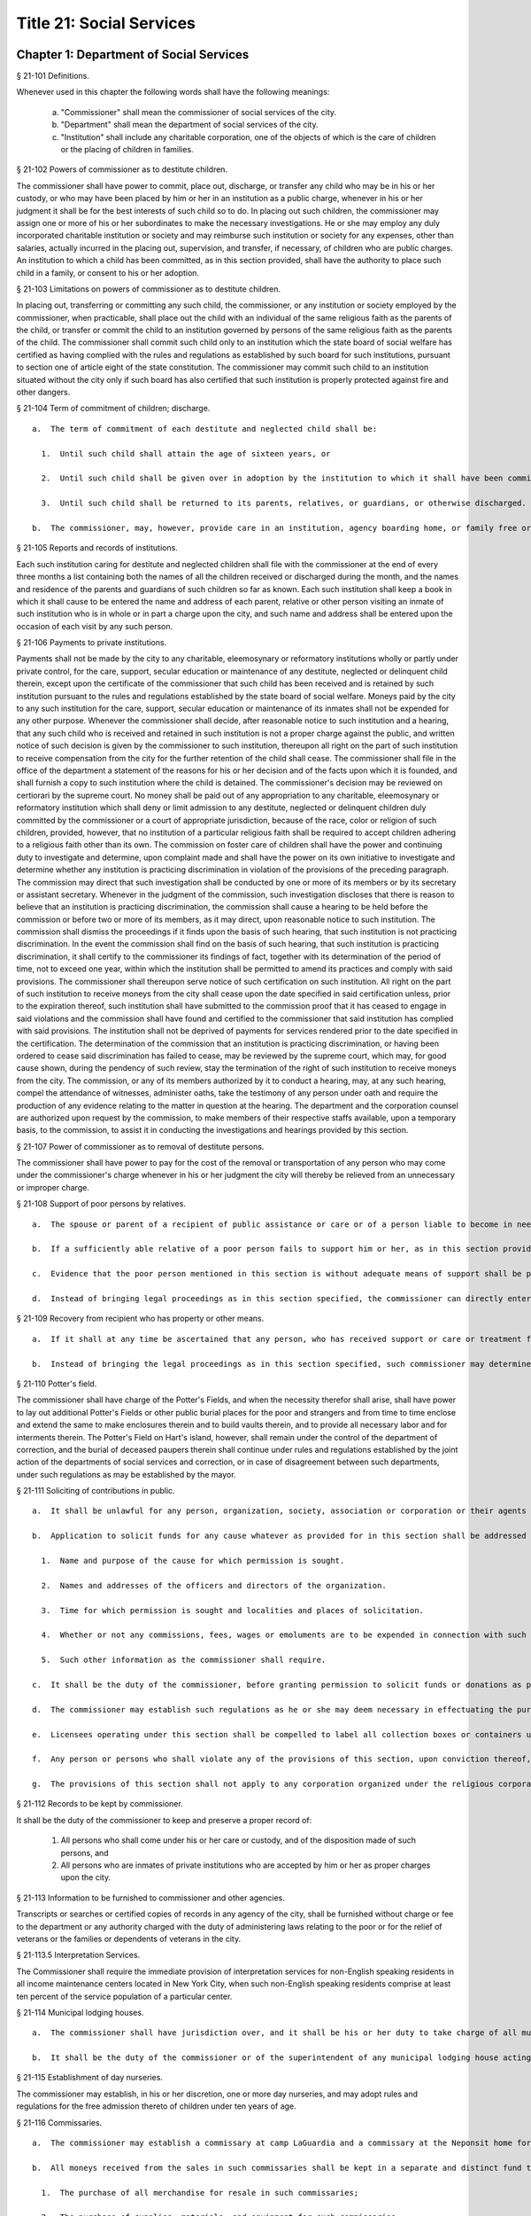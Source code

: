 Title 21: Social Services
===================================================
Chapter 1: Department of Social Services
--------------------------------------------------
§ 21-101 Definitions.  ::


Whenever used in this chapter the following words shall have the following meanings:

  a.  "Commissioner" shall mean the commissioner of social services of the city.

  b.  "Department" shall mean the department of social services of the city.

  c.  "Institution" shall include any charitable corporation, one of the objects of which is the care of children or the placing of children in families.




§ 21-102 Powers of commissioner as to destitute children.  ::


The commissioner shall have power to commit, place out, discharge, or transfer any child who may be in his or her custody, or who may have been placed by him or her in an institution as a public charge, whenever in his or her judgment it shall be for the best interests of such child so to do. In placing out such children, the commissioner may assign one or more of his or her subordinates to make the necessary investigations. He or she may employ any duly incorporated charitable institution or society and may reimburse such institution or society for any expenses, other than salaries, actually incurred in the placing out, supervision, and transfer, if necessary, of children who are public charges. An institution to which a child has been committed, as in this section provided, shall have the authority to place such child in a family, or consent to his or her adoption.




§ 21-103 Limitations on powers of commissioner as to destitute children.  ::


In placing out, transferring or committing any such child, the commissioner, or any institution or society employed by the commissioner, when practicable, shall place out the child with an individual of the same religious faith as the parents of the child, or transfer or commit the child to an institution governed by persons of the same religious faith as the parents of the child. The commissioner shall commit such child only to an institution which the state board of social welfare has certified as having complied with the rules and regulations as established by such board for such institutions, pursuant to section one of article eight of the state constitution. The commissioner may commit such child to an institution situated without the city only if such board has also certified that such institution is properly protected against fire and other dangers.




§ 21-104 Term of commitment of children; discharge.  ::


  a.  The term of commitment of each destitute and neglected child shall be:

    1.  Until such child shall attain the age of sixteen years, or

    2.  Until such child shall be given over in adoption by the institution to which it shall have been committed to some suitable person, or

    3.  Until such child shall be returned to its parents, relatives, or guardians, or otherwise discharged.

  b.  The commissioner, may, however, provide care in an institution, agency boarding home, or family free or boarding home for any destitute minor between sixteen and eighteen years of age who cannot be properly cared for in his or her own home, either directly or through authorized agencies, except that direct placements in agency boarding homes may be made by the commissioner only if the state board of social welfare shall have authorized him or her to operate such homes and only if suitable care is not otherwise available through an authorized agency under the control of persons of the same religious faith as the child. Such care may be continued after the eighteenth birthday of the minor and until he or she is discharged from care or becomes twenty-one years of age.




§ 21-105 Reports and records of institutions.  ::


Each such institution caring for destitute and neglected children shall file with the commissioner at the end of every three months a list containing both the names of all the children received or discharged during the month, and the names and residence of the parents and guardians of such children so far as known. Each such institution shall keep a book in which it shall cause to be entered the name and address of each parent, relative or other person visiting an inmate of such institution who is in whole or in part a charge upon the city, and such name and address shall be entered upon the occasion of each visit by any such person.




§ 21-106 Payments to private institutions.  ::


Payments shall not be made by the city to any charitable, eleemosynary or reformatory institutions wholly or partly under private control, for the care, support, secular education or maintenance of any destitute, neglected or delinquent child therein, except upon the certificate of the commissioner that such child has been received and is retained by such institution pursuant to the rules and regulations established by the state board of social welfare. Moneys paid by the city to any such institution for the care, support, secular education or maintenance of its inmates shall not be expended for any other purpose. Whenever the commissioner shall decide, after reasonable notice to such institution and a hearing, that any such child who is received and retained in such institution is not a proper charge against the public, and written notice of such decision is given by the commissioner to such institution, thereupon all right on the part of such institution to receive compensation from the city for the further retention of the child shall cease. The commissioner shall file in the office of the department a statement of the reasons for his or her decision and of the facts upon which it is founded, and shall furnish a copy to such institution where the child is detained. The commissioner's decision may be reviewed on certiorari by the supreme court. No money shall be paid out of any appropriation to any charitable, eleemosynary or reformatory institution which shall deny or limit admission to any destitute, neglected or delinquent children duly committed by the commissioner or a court of appropriate jurisdiction, because of the race, color or religion of such children, provided, however, that no institution of a particular religious faith shall be required to accept children adhering to a religious faith other than its own. The commission on foster care of children shall have the power and continuing duty to investigate and determine, upon complaint made and shall have the power on its own initiative to investigate and determine whether any institution is practicing discrimination in violation of the provisions of the preceding paragraph. The commission may direct that such investigation shall be conducted by one or more of its members or by its secretary or assistant secretary. Whenever in the judgment of the commission, such investigation discloses that there is reason to believe that an institution is practicing discrimination, the commission shall cause a hearing to be held before the commission or before two or more of its members, as it may direct, upon reasonable notice to such institution. The commission shall dismiss the proceedings if it finds upon the basis of such hearing, that such institution is not practicing discrimination. In the event the commission shall find on the basis of such hearing, that such institution is practicing discrimination, it shall certify to the commissioner its findings of fact, together with its determination of the period of time, not to exceed one year, within which the institution shall be permitted to amend its practices and comply with said provisions. The commissioner shall thereupon serve notice of such certification on such institution. All right on the part of such institution to receive moneys from the city shall cease upon the date specified in said certification unless, prior to the expiration thereof, such institution shall have submitted to the commission proof that it has ceased to engage in said violations and the commission shall have found and certified to the commissioner that said institution has complied with said provisions. The institution shall not be deprived of payments for services rendered prior to the date specified in the certification. The determination of the commission that an institution is practicing discrimination, or having been ordered to cease said discrimination has failed to cease, may be reviewed by the supreme court, which may, for good cause shown, during the pendency of such review, stay the termination of the right of such institution to receive moneys from the city. The commission, or any of its members authorized by it to conduct a hearing, may, at any such hearing, compel the attendance of witnesses, administer oaths, take the testimony of any person under oath and require the production of any evidence relating to the matter in question at the hearing. The department and the corporation counsel are authorized upon request by the commission, to make members of their respective staffs available, upon a temporary basis, to the commission, to assist it in conducting the investigations and hearings provided by this section.




§ 21-107 Power of commissioner as to removal of destitute persons.  ::


The commissioner shall have power to pay for the cost of the removal or transportation of any person who may come under the commissioner's charge whenever in his or her judgment the city will thereby be relieved from an unnecessary or improper charge.




§ 21-108 Support of poor persons by relatives.  ::


  a.  The spouse or parent of a recipient of public assistance or care or of a person liable to become in need thereof shall, if of sufficient ability, be responsible for the support of such person, provided that a parent shall be responsible only for the support of his or her minor child. Step-parents shall in a like manner be responsible for the support of minor step-children.

  b.  If a sufficiently able relative of a poor person fails to support him or her, as in this section provided, and such person is being cared for or is about to be cared for by the commissioner, such commissioner may apply to the family court for an order to compel him or her to pay the reasonable charge determined by such commissioner for the care of such relative during his or her stay in the public or private institution, or home where the commissioner has placed him or her. The proceedings to be taken to make such order and to enforce the same shall be in the name of and conducted by the commissioner. The determination of such commissioner as to the reasonableness of such charges may at any time be reviewed in the family court.

  c.  Evidence that the poor person mentioned in this section is without adequate means of support shall be presumptive proof of the possibility of his or her becoming a public charge. The relative against whom proceedings are begun for the support of a poor person shall be taken to be of sufficient ability to contribute to the support, unless the contrary shall affirmatively appear to the satisfaction of the court or a judge or justice thereof.

  d.  Instead of bringing legal proceedings as in this section specified, the commissioner can directly enter into an agreement with a relative for the payment of the charges determined by such commissioner to be the reasonable charge for the care of the person maintained or about to be maintained by such commissioner as a public charge.




§ 21-109 Recovery from recipient who has property or other means.  ::


  a.  If it shall at any time be ascertained that any person, who has received support or care or treatment from the city through the commissioner, has real or personal property or other means of enabling him or her to reimburse the city, an action may be maintained in a court of competent jurisdiction, by such commissioner, against such person or his or her estate to recover such sums of money as may have been expended by the city through such commissioner in the support or care or treatment of such person during the period of ten years next preceding such discovery or the death of such person.

  b.  Instead of bringing the legal proceedings as in this section specified, such commissioner may determine the reasonable value of such support or care or treatment, and enter into an agreement for its payment.




§ 21-110 Potter's field.  ::


The commissioner shall have charge of the Potter's Fields, and when the necessity therefor shall arise, shall have power to lay out additional Potter's Fields or other public burial places for the poor and strangers and from time to time enclose and extend the same to make enclosures therein and to build vaults therein, and to provide all necessary labor and for interments therein. The Potter's Field on Hart's island, however, shall remain under the control of the department of correction, and the burial of deceased paupers therein shall continue under rules and regulations established by the joint action of the departments of social services and correction, or in case of disagreement between such departments, under such regulations as may be established by the mayor.




§ 21-111 Soliciting of contributions in public.  ::


  a.  It shall be unlawful for any person, organization, society, association or corporation or their agents or representatives to solicit money, donations of money or property, or financial assistance of any kind upon the streets, in office or business buildings, by house to house canvass, or in public places in the city, except upon a license issued by the commissioner and an identification card issued by the chairperson or district chairperson of any charitable drive and any such regulations as hereinafter provided.

  b.  Application to solicit funds for any cause whatever as provided for in this section shall be addressed to the commissioner and such application shall contain the following information:

    1.  Name and purpose of the cause for which permission is sought.

    2.  Names and addresses of the officers and directors of the organization.

    3.  Time for which permission is sought and localities and places of solicitation.

    4.  Whether or not any commissions, fees, wages or emoluments are to be expended in connection with such solicitation.

    5.  Such other information as the commissioner shall require.

  c.  It shall be the duty of the commissioner, before granting permission to solicit funds or donations as provided for in this section, to compel the applicant to file with him or her a signed statement of all moneys collected in the calendar year or the fiscal year of such organization, society, association or corporation previous to the application, the expenditures connected therewith, together with the names and addresses of all persons receiving wages, commissions or emoluments and the amounts so expended.

  d.  The commissioner may establish such regulations as he or she may deem necessary in effectuating the purposes and objects of this section.

  e.  Licensees operating under this section shall be compelled to label all collection boxes or containers used in the solicitation of funds either by appeal in person or the placing of receptacles for the receipt of such public contributions in stores, factories, shops, offices, theatres, hotels, restaurants, railway stations, ferry houses, or other public places, with the name of the organization for which the permit is issued, and in such conspicuous manner as the commissioner may direct. In addition, where the solicitation of funds is by appeal in person and where the solicitor receives no compensation for such solicitation, the box or container shall bear on it the word "volunteer" in a conspicuous place. Any solicitor receiving compensation for such solicitation who uses a box or container bearing the word "volunteer" shall be subject to a fine not to exceed one hundred dollars or to imprisonment for a period not to exceed thirty days or both.

  f.  Any person or persons who shall violate any of the provisions of this section, upon conviction thereof, shall be punished by a fine of not more than five hundred dollars, or by imprisonment not exceeding ninety days, or by both.

  g.  The provisions of this section shall not apply to any corporation organized under the religious corporations law; nor to solicitation at the regular exercises or services of any lodge, benevolent order or fraternity, or any branch thereof, whenever such solicitation is made at the regularly appointed meetings and regular places of worship or exercises of such lodge, order or fraternity.




§ 21-112 Records to be kept by commissioner.  ::


It shall be the duty of the commissioner to keep and preserve a proper record of:

  1.  All persons who shall come under his or her care or custody, and of the disposition made of such persons, and

  2.  All persons who are inmates of private institutions who are accepted by him or her as proper charges upon the city.




§ 21-113 Information to be furnished to commissioner and other agencies.  ::


Transcripts or searches or certified copies of records in any agency of the city, shall be furnished without charge or fee to the department or any authority charged with the duty of administering laws relating to the poor or for the relief of veterans or the families or dependents of veterans in the city.




§ 21-113.5 Interpretation Services.  ::


The Commissioner shall require the immediate provision of interpretation services for non-English speaking residents in all income maintenance centers located in New York City, when such non-English speaking residents comprise at least ten percent of the service population of a particular center.




§ 21-114 Municipal lodging houses.  ::


  a.  The commissioner shall have jurisdiction over, and it shall be his or her duty to take charge of all municipal lodging houses belonging to or hereafter acquired or established by the city.

  b.  It shall be the duty of the commissioner or of the superintendent of any municipal lodging house acting under such commissioner or superintendent, to provide for any applicants for shelter who, in his or her judgment, may properly be received, plain and wholesome food and lodging for a night, free of charge, and also to cause such applicants to be bathed on admission and their clothing to be steamed and disinfected.




§ 21-115 Establishment of day nurseries.  ::


The commissioner may establish, in his or her discretion, one or more day nurseries, and may adopt rules and regulations for the free admission thereto of children under ten years of age.




§ 21-116 Commissaries.  ::


  a.  The commissioner may establish a commissary at camp LaGuardia and a commissary at the Neponsit home for the aged for the use and benefit of the residents and employees thereof. All moneys received from the sales in such commissaries shall be paid over semimonthly to the commissioner of finance without deduction. The provisions of section 12-114 of the code shall apply to every officer or employee who receives such money in the performance of his or her duties in such commissaries. The accounts of the commissaries shall be subject to supervision, examination and audit by the comptroller and all other powers of the comptroller in accordance with the provisions of the charter and code.

  b.  All moneys received from the sales in such commissaries shall be kept in a separate and distinct fund to be known as the commissary fund. Such fund shall be used for:

    1.  The purchase of all merchandise for resale in such commissaries;

    2.  The purchase of supplies, materials, and equipment for such commissaries;

    3.  The furnishing of work or labor to be done for such commissaries;

    4.  The salaries of all employees of the Neponsit home for the aged commissary and the incentive allowance authorized by certificate of the director of the budget to be paid to the residents of camp LaGuardia who are permitted to work in the camp LaGuardia commissary; and

    5.  All other costs and expenses of operating such commissaries.

  c.  Any surplus remaining in the commissary fund after deducting all items described in subdivision b hereof shall be used for the general welfare of the residents of camp LaGuardia and the Neponsit home for the aged. In the event such fund at any time exceeds ten thousand dollars, the excess shall be transferred to the general fund.

  d.  All expenditures for items described in paragraph one of subdivision b of this section shall be made upon vouchers issued by the commissioner and subject to audit by the comptroller. All other expenditures described in subdivision b and subdivision c of this section shall be made by the commissioner in accordance with schedules approved by the mayor or of the director of the budget acting in accordance with a delegation of power from the mayor. All supplies, materials, equipment and merchandise to be furnished and all work or labor to be done, the cost of which is payable from the commissary fund, shall be furnished or provided in accordance with the provisions of chapter thirteen of the charter and chapter one of title thirteen of the code.

  e.  All appointments to positions in the Neponsit home for the aged commissary shall be made in accordance with the civil service law and rules. The salaries of employees of such commissary shall be fixed by the mayor. Such salaries and all pension contributions required to be made by the city on behalf of such employees shall be paid from the commissary fund.

  f.  Any officer, employee or resident, whose duties in connection with the commissary fund involve possession of or control over funds, shall execute a bond to the city for the faithful performance of his or her duties in such sum as may be fixed and with sureties to be approved by the comptroller, or shall in the alternative be included in the coverage of a blanket bond insuring the city for the faithful performance of his or her duties in such sum as may be fixed and with sureties to be approved by the comptroller.




§ 21-117 Contracts to make rental payments.  ::


  1.  The commissioner shall have the power to and may, within the amount appropriated therefor, enter into a contract to make rental payments to the owner, landlord, lessee, managing agent of, or other person entitled to rent and receive rental payments for, housing accommodations whenever (a) a recipient of public assistance and care has neglected or failed to make rental payment and payment has not otherwise been made, or (b) a housing accommodation is vacant and the owner, landlord, lessee, managing agent or such other person agrees in such contract to hold such housing accommodation vacant and to accept as a new tenant a recipient of public assistance and care designated by the commissioner, and until such housing accommodation is occupied by and rental payments are made by such new tenant; provided, however, that no rental payments shall be made in accordance with this provision if such housing accommodation remains vacant for more than sixty days.

  2.  The commissioner shall not be deemed to have assumed the duties of a tenant under lease because he or she has entered into a contract to make rental payments.




§ 21-118 New York city commission for the foster care of children.  ::


  a.  There is hereby established the New York city commission for the foster care of children (hereinafter referred to as the "commission") to consist of fifteen public members, who shall serve without compensation, to be appointed by the mayor from among residents of the city of New York who have been active in, identified with, or otherwise known to be interested in the field of child care. In making such appointments, the mayor shall make every effort to appoint individuals associated with the major federations concerned with foster care services to children and individuals who are associated with organizations which, through direct services to children, coordination or planning of services for children, or through research in the field of child care, are making major contributions to the planning of services for the children of the city of New York. The membership of the commission shall reflect disciplines basic to a wholesome child welfare program including mental health, education, religion, law with some specialty in family and child welfare, and pediatrics. The mayor may appoint, and at his or her pleasure remove, an executive director and an assistant to the executive director of the commission. The salary of the executive director and the assistant to the executive director shall be fixed by the mayor and shall be paid from appropriations made to the department. The said public members shall serve for a term of four years except that the term of office of the members first taking office shall expire, five at the end of two years, five at the end of three years and five at the end of four years. No member shall serve for more than eight consecutive years after July one, nineteen hundred sixty-four. The mayor shall appoint a chairperson and a vice chairperson from among the members, each to serve in that capacity for two year terms. Any public member appointed by the mayor to fill a vacancy occurring prior to the expiration of the term for which his or her predecessor was appointed shall be appointed for the remainder of such term.

  b.  The commission shall meet at least once every month except during the months of July and August and shall meet at such other times as meetings are called by the chairperson. Whenever requested to do so in writing by any six members of the commission, the chairperson shall call a special meeting of the commission. Full time professional and clerical assistance, properly qualified, shall be provided as required to the commission by the department.

  c.  The commission shall have the following powers and duties:

    (1)  Make recommendations to the commissioner and to the administrative judge of the family court of the state of New York within the city of New York on all phases of the foster care of children including recommendations designed to prevent the need for such care.

    (2)  Make recommendations to the appropriate authorities for the establishment of proper standards for the foster care of children, except insofar as such standards have been established pursuant to law by the board of health of the city of New York or the board of social welfare of the state of New York.

    (3)  Study and report the extent and nature of the facilities required to provide adequate foster care for children.

    (4)  Coordinate temporary care services and make recommendations as to the type of children and the age range to be admitted to any temporary shelter, in order that the needs of children may be served by the proper and adequate provision of accommodations, and so as to avoid duplication or overlapping of service.

    (5)  Individually or collectively visit temporary shelters in accordance with rules promulgated by the commission; recommend to the commissioner and to the administrative judge of the family court of the state of New York within the city of New York studies of foster care facilities with the cooperation of private agencies.

    (6)  Recommend that the department maintain such records and compile such statistics as the commission may deem desirable, subject to the approval of the commissioner.

    (7)  Through appropriate channels, advise foster care agencies and institutions receiving public funds on all matters relating to the development and modification of programs to meet changing foster care needs.

    (8)  Make appropriate recommendations to the commissioner and to the administrative judge of the family court of the state of New York within the city of New York for submission to the mayor on all matters affecting the foster care of children, annually or more often as required.

    (9)  Make appropriate recommendations to reduce insofar as possible the length of stay of children in temporary shelters.

  d.  Whenever required to do so by the commission or an authorized representative thereof, any public official or agency of the city of New York possessing information relating to the maintenance or operation of institutions or agencies for the care of children, or maintaining records with respect thereto, shall make such information and records available, and shall furnish transcripts or copies thereof, to the commission.

  e.  It shall be the function of this commission to utilize all methods provided by law to discourage and prevent any discrimination because of race, color or national origin in the foster care of children.

  f.  In relation to foster care of children the commission shall make appropriate recommendations for the enforcement of all provisions of laws relating to foster care including those laws which provide for the preservation and protection of the religious faith of the child to the end that whenever a child is placed or committed by the department or remanded or committed by the family court to any family or to any duly authorized association, agency, society, or institution, such placement, remand or commitment must be made, when practicable, to a family or to a duly authorized association, agency, society, or institution under the control of persons of the same religious faith or persuasion as that of the child; provided that any and all such foster care placements, whenever made, shall assure the preservation and protection of the religious faith of the child.

  g.  Whenever used in this section the following terms shall mean or include:

    (1)  "Foster care for children." The care of abandoned, destitute, dependent, neglected or delinquent children or persons in need of supervision away from their own homes in institutions or foster homes or temporary shelters, in whole or in part at public expense, under the jurisdiction of a social services official or other authorized agency as defined in the social services law.

    (2)  "Temporary shelter." Any establishment or agency receiving public funds which is operated or maintained for the temporary care of destitute, dependent, neglected or delinquent children or persons in need of supervision.

    (3)  "Temporary care." Care of an abandoned, destitute dependent, neglected or delinquent child or person in need of supervision, in a temporary shelter for a brief and transient period, pending return of the child to its own home or placement in long-term care away from its own home.




§ 21-119 Screening of child care services personnel by persons, corporations or other entities under contract with the city.  ::


  a.  Each person, corporation, or other entity under contract with the city to provide child care services shall be responsible for the recruitment of appropriate personnel; verification of credentials and references; review of criminal record information; screening of all current and prospective personnel; and selection and hiring of all personnel necessary to furnish child care services. Screening shall include, but not be limited to (1) fingerprinting; (2) review of criminal convictions and pending criminal actions, provided that the contractor shall not dismiss or permanently deny employment to current and prospective personnel who are subjects of pending criminal actions, but may suspend such current personnel or defer employment decisions on such prospective personnel until disposition of the pending criminal action; (3) inquiry with the statewide central register of child abuse and maltreatment and; (4) for prospective personnel, inquiry with the applicant's three most recent employers. Each such contractor is hereby authorized and required to have all current and prospective personnel fingerprinted by an appropriate city agency.

  b.  As a condition of employment and continued employment, the contractor shall obtain written consent from all current and prospective child care services personnel for fingerprinting and criminal record review. Denial of such consent shall be grounds for dismissal or refusal to hire.

  c.  The department shall require appropriate documentation from the contractor indicating compliance with this section. The requirements of subdivisions a and b of this section shall be incorporated in contracts for child care services entered into by the city, and any violation thereof shall be a material breach of the contract sufficient to cause termination.

  d.  For purposes of this section, "personnel" shall include day care employees, family day care providers and members of their households, and head start employees.




§ 21-120 Training in detection and the dissemination of information about child abuse.  ::


  a.  In addition to any other requirement pursuant to any other law or regulation, the department shall provide training in the detection and reporting of child abuse for all appropriate current and prospective day care and head start personnel.

  b.  The department shall issue and circulate an appropriate publication containing information with respect to child abuse. Such information shall be distributed to all providers of child day care services and to the parent or guardian of, or person legally responsible for, each child receiving day care services. Such publication shall contain the emergency telephone number to report suspected child abuse.

  c.  The department shall establish a telephone number to provide assistance and information with respect to child abuse and shall publicize the telephone number and require that such number be prominently displayed in all child day care centers.




§ 21-120.1 Family child care and group family child care.  ::


  a.  Definitions. For the purposes of this section, the following definitions shall apply:

    1.  "Family child care provider" shall mean an individual who is registered pursuant to section three hundred ninety of the social services law.

    2.  "Group family child care provider" shall mean an individual who is licensed pursuant to section three hundred ninety of the social services law.

    3.  "Administration" shall mean the administration for children's services.

    4.  "Child care provider" or "provider" shall mean a family child care provider or a group family child care provider.

    5.  "Authorized family child care service" shall mean an individual, association, corporation, partnership, institution, organization, or other entity that has been designated by the administration, or other appropriate agencies of the city and in consultation with the administration, as qualified to inspect the home of a family child care provider or group family child care provider seeking eligibility to provide subsidized child care, assist in bringing such provider into full compliance with all applicable laws, regulations and rules in order for such family child care provider or group family child care provider to be designated as eligible to provide subsidized child care and/or monitor the performance of a child care provider that is providing subsidized child care.

    6.  "Subsidized child care" shall mean all child care services provided by a child care provider paid for wholly or partially with public funds, where payment is made by or pursuant to grants or contracts with a child care provider or authorized family child care service or by issuance of a child care certificate to a parent.

    7.  "Child care certificate" shall mean a certificate or voucher that is issued directly to a parent who may use such certificate or voucher only as payment for child care services or as a deposit for child care services if such a deposit is required of other children being cared for by the provider.

    8.  "Parent" shall mean a custodial parent, legal guardian or other person having legal custody of a child.

  b.  The administration shall perform the tasks and provide the services described in this subdivision with respect to providers of subsidized child care provided, however, that such tasks and services may be delegated to an authorized family child care service to the extent permitted by law:

    1.  monitoring the care provided to each child and ensuring that each child's individual needs are being met, identifying children in need of further evaluation and making appropriate referrals for individual or family-related services;

    2.  inspecting a child care provider's home within thirty days of the placement of the first child receiving subsidized child care with that child care provider for the purpose of determining that such child care provider meets the requirements of section three hundred ninety of the social services law, the regulations promulgated thereunder, and any plan approved pursuant to section three hundred ninety of the social services law, and that the child care provider is capable of providing safe and suitable care to children which is supportive of their physical, intellectual, emotional and social well-being. When the inspection is to be conducted by an authorized family child care service, the child care provider shall furnish to such authorized family child care service a true copy of the provider's completed application form and all other supporting documents and related materials in the provider's possession. However, this paragraph shall not apply to those providers of subsidized child care who were providing such care prior to the effective date of this section and received payment for such care exclusively through child care certificates;

    3.  arranging for a visit to a child care provider's home by a parent prior to the placement of such parent's child receiving subsidized child care with that child care provider for the purpose of determining that such child care provider is capable of providing safe and suitable care which is supportive of that child's physical, intellectual, emotional and social well-being;

    4.  inspecting the operation of every home where subsidized child care is provided no less than five times each year, which shall be in addition to and separate and distinct from any visits performed pursuant to paragraph (3) of this subdivision or mandated by the United States department of agriculture pursuant to the child and adult care food program, for the purpose of ensuring that child care is provided in accordance with the requirements of all applicable laws, regulations and rules, provided, however, that twenty percent of those providers of subsidized child care who are providing such child care on the effective date of this section and receive payment for such child care exclusively through child care certificates shall be inspected each month following approval of the provisions of this paragraph by the New York state office of children and family services, so that each such provider shall be inspected within five months subsequent to such approval, and all such providers shall be inspected four additional times during the first year following such approval;

    5.  inspecting the operation of every home where subsidized child care is provided no less than two times during the first six months in which a child care provider is providing subsidized child care and at least one additional time during the next six months, which shall be in addition to and separate and distinct from any visits and inspections required by paragraphs (2), (3) and (4) of this subdivision, except that this paragraph shall not apply to a provider who is participating in the child and adult care food program of the United States department of agriculture and those providers of subsidized child care who were providing such child care prior to the effective date of this section and received payment for such child care exclusively through child care certificates;

    6.  in addition to and separate and distinct from those visits and inspections required by paragraphs (3) and (4) of this subdivision, inspecting the operation of every home where subsidized child care is provided no less than two times during the first six months after the provider has had eligibility to provide subsidized child care restored subsequent to the effective date of this paragraph or has been adjudicated to have violated any provision of any applicable law, regulation or rule unless it is determined at the time the violation is adjudicated that the violation (a) did not adversely affect public health, (b) did not relate to on-site sanitation, fire hazards or safety hazards, (c) did not relate to staff qualifications or program requirements and (d) did not relate to the discipline, supervision or nutrition of any child in the provider's care. The administration shall also perform such additional inspections as it determines are necessary for it to establish that a provider whose eligibility to provide subsidized child care has been restored is capable of providing safe and suitable care to children which is supportive of their physical, intellectual, emotional and social well-being and to establish that any violations of the type described in this paragraph have been corrected.

    7.  assisting in the collection and review of medical and immunization information which is required to be maintained for all children for which the provider is providing subsidized child care and the monitoring of those medical and immunization requirements;

    8.  providing instruction and training to child care providers, as needed, in order to comply with all applicable laws, regulations and rules;

    9.  assisting in the establishment and maintenance of all files necessary for the administration and any city agency acting on behalf of the state of New York to oversee the activities of the provider and to assist the provider in complying with all applicable laws, regulations and rules including the maintenance of attendance records;

    10.  assisting applicants and providers in properly preparing applications for licensing and registration and for the renewal of a license or registration;

    11.  assisting every child care provider in creating and maintaining a file containing fingerprint records of such provider and fingerprint records of every employee of such child care provider, any volunteer acting on behalf of such child care provider and any member of the household of such child care provider who is sixteen years of age and older, and overseeing the activities of each such provider to assure that fingerprint records are maintained for each person in a category described herein;

    12.  monitoring the files required to be maintained by every child care provider containing medical records of such provider and medical records of every employee of such child care provider, any volunteer acting on behalf of such child care provider and any member of the household of such child care provider and overseeing the activities of each such provider to assure that medical records containing the most up-to-date information are maintained for each person in a category described herein;

    13.  making determinations as to whether an individual who has submitted an application to be registered or licensed as a child care provider or a registered or licensed child care provider will be able to provide family child care or group family child care in accordance with all applicable laws, regulations, rules, and any plan approved pursuant to section three hundred ninety of the social services law and, where appropriate, designating such provider as eligible to provide subsidized child care. In making such a determination, the administration shall consider, but is not limited to considering, the following:

      (i)  that clearance with the State Central Register of Child Abuse and Maltreatment has been completed for the applicant or child care provider, every employee of such child care provider, volunteer acting on behalf of such child care provider and for any person eighteen years of age or older who resides in the home of such applicant or child care provider;

      (ii)  whether the applicant or child care provider, every employee of such child care provider, volunteer acting on behalf of such child care provider or any person residing in the applicant's or child care provider's household who is sixteen years of age or older has a record of criminal conviction, to the extent such information is available;

      (iii)  that the applicant or child care provider and every employee of such child care provider, volunteer acting on behalf of such child care provider and all other members of the household have had a health examination and been examined for tuberculosis within the previous twelve months;

      (iv)  that the child care provider maintains a register, or an approved equivalent, in a form to be provided by the New York state office of children and family services or provided for such purpose by another city or state office showing for each child for whom child care is provided:

        (a)  the name and date of birth of such child;

        (b)  the names and addresses of his or her parents, including designated emergency contact persons and their telephone numbers; and

        (c)  such other information as may be required by the state office of children and family services or other appropriate agency or office;

      (v)  that the child care provider has received or shall receive not less than the training required by section three hundred ninety-a of the social services law and any regulations promulgated pursuant thereto or the plan approved pursuant to paragraph f of subdivision three of section three hundred ninety of the social services law where such plan establishes different training requirements;

      (vi)  that children in child care have received or will receive instruction, consistent with their age, needs and circumstances as well as the needs and circumstances of the child care provider, in techniques and procedures which will enable such children to protect themselves from abuse and maltreatment; and

      (vii)  that the child care provider has a daily program that meets all applicable requirements set forth in parts 416 and 417 of title eighteen of the official compilation of the codes, rules and regulations of the state of New York, or any superseding regulations;

    14.  providing technical assistance to a child care provider in order to assure compliance with all applicable laws, regulations and rules and other services to ensure safe and suitable care to children which is supportive of their physical, intellectual, emotional and social well-being;

    15.  assisting parents in choosing an appropriate child care provider from among the child care providers eligible to provide subsidized child care;

    16.  providing detailed written information about the child and adult care food program operated by or on behalf of the United States department of agriculture to every provider of subsidized child care who is not enrolled in such program and to every applicant seeking to become a provider of subsidized child care at the time such application is submitted; and

    17.  encouraging providers and applicants to enroll in the child and adult care food program and assisting such persons in enrolling and to offer child care during times of day or days that enhance the capacity of parents to seek out and avail themselves of employment and educational opportunities.

  c.  In the event that an authorized family child care service obtains information that a provider of subsidized child care cannot provide or is not providing child care in accordance with the requirements of all applicable laws, rules and regulations, the authorized family child care service shall immediately provide the administration with such information. If the administration concludes that safe and suitable care to children which is supportive of their physical, intellectual, emotional, and social well-being cannot be or is not being provided, such child care provider shall not be eligible to provide subsidized child care in such home. The administration shall not continue to subsidize through any mechanism the child care of children in such home until such time as the administration has determined that such child care provider can provide such safe and suitable care.

  d.  1.  Not later than sixty days following the effective date of this section, the administration shall submit in accordance with section three hundred ninety of the social services law a plan or all amendments to any existing plan necessary to make such plan consistent with the provisions of this section, together with an explanation justifying the need to impose additional requirements upon providers of subsidized child care and a plan to monitor compliance with such additional requirements and all applicable laws, regulations and rules.

    2.  The plan submitted by the administration shall request authority for the administration to provide the training mandated by section 390-a of the social services law or the plan or delegate the provision of such training to an authorized family child care service. The administration shall include in this request an application for the release of such funds as may be available for such training within the city of New York. The authority of the administration to provide training under such a plan shall be contingent upon granting of the authority and the release of funds from the state.

    3.  The plan submitted by the administration shall also include provisions imposing upon every provider of subsidized child care the following requirements:

      (i)  such child care provider's home shall be made available for inspection by the administration or an authorized family child care service for the purpose of determining that such child care provider meets the requirements of section three hundred ninety of the social services law, the regulations promulgated thereunder and any plan approved pursuant to section three hundred ninety of the social services law and that the child care provider is capable of providing safe and suitable care to children which is supportive of their physical, intellectual, emotional and social well-being. When the inspection is to be conducted by an authorized family child care service, the child care provider shall furnish to such authorized family child care service a true copy of the provider's completed application form and all other supporting documents and related materials in the provider's possession;

      (ii)  when it is determined that the home of a child care provider who desires to provide subsidized child care is not in full compliance with all applicable laws, regulations and rules, the child care provider shall bring such home into full compliance with all applicable laws, regulations and rules;

      (iii)  a child care provider shall be eligible to provide subsidized child care only if such provider will:

        (a)  personally provide the child care in the provider's own home;

        (b)  be the only provider of child care in that home; and

        (c)  provide assistant caregivers in a group family child care home with any and all employment benefits as may be required by state and federal law, including paying such caregivers at least the minimum wage set forth in article nineteen of the labor law;

      (iv)  ensure that each caregiver and any assistant caregiver has received or will receive not less than fifteen hours of training within the first year of their registration or licensure, and each biennial period thereafter, which training shall begin prior to or within the first three months after the placement with such child care provider of the first child whose child care is subsidized through attending or completing programs that upon completion provide six hours of training. Such training shall include, but shall not be limited to, the following topics:

        (a)  principles of early childhood development;

        (b)  nutrition and health needs of infants and children;

        (c)  child care program development;

        (d)  safety and security procedures;

        (e)  business record maintenance and management;

        (f)  child abuse and maltreatment identification and prevention;

        (g)  all laws, regulations and rules pertaining to child care and child abuse and maltreatment.

  e.  Within sixty days of receipt of written approval of the plan or amendments to any existing plan submitted pursuant to subdivision d of this section, the administration shall take all steps necessary to implement such plan or amended plan and monitor compliance by child care providers and any authorized family child care service.

  f.  In drafting a plan or amendments to any existing plan as required by subdivision d of this section, the administration shall include such other provisions as are necessary to implement the requirements of this section.

  g.  In the event that any portion of the plan or any of the proposed amendments to an existing plan submitted pursuant to subdivision d of this section is not approved, that disapproval shall not affect any other provision of such plan or amendment and each provision shall be implemented and enforced to the extent approved by the state.

  h.  Nothing in the plan submitted pursuant to subdivision d of this section is intended to be nor shall it be construed in such a manner as to be inconsistent with any provision of federal law or any regulation promulgated thereunder, nor shall be it be construed as affecting any provision of section three hundred ninety of the social services law and any regulations promulgated thereunder authorizing any enforcement activity against a child care provider including, but not limited to, a proceeding to suspend, revoke, limit or terminate a license or registration to provide child care. If any provision is so construed by a court of law or if a written determination or other notice is issued by a state or federal agency or office that there will be a significant loss of funding as a result of any provision, such provision shall be null and void.

  i.  Smoking shall not be permitted and no person shall smoke within one hundred feet of the entrances, exits or outdoor areas of any after-school program licensed pursuant to this section; provided, however, that the provisions of this subdivision shall only apply on those days and during those hours in which such after-school programs are operational; and provided that the provisions of this subdivision shall not apply to smoking in a residence, or within the real property boundary lines of such residential real property. Signs may be posted, pursuant to subdivision three of section thirteen hundred ninety-nine-p of the public health law, specifying the specific time period during which smoking shall be prohibited.






§ 21-120.2 Home care services.  ::


Not later than January 1, 1993, pursuant to social services law section 367-n(3), the commissioner of social services shall submit to the state departments of social services and health a request for a waiver, in lieu of a delegation plan, from the requirement of social services law section 367-n(2).




§ 21-120.3 Temporary task force on child care funding.  ::


  a.  Not later than thirty days from the effective date of this section as amended, there shall be a temporary task force on child care funding established by the mayor which shall consist of representatives of each city agency authorized to license, permit, fund, or otherwise regulate child care facilities or services and such other persons as shall be provided for in this section. City agency representatives to such task force shall include, but shall not be limited to, representatives of the human resources administration and the department of health and mental hygiene. The comptroller of the city of New York may designate a representative to serve on such task force. Additional members of such task force shall be appointed as follows: five members appointed by the speaker of the council and six, including the chairperson of the task force, by the mayor. Such additional members of the task force shall include, but shall not be limited to, representatives of child care providers. The members of the task force, including the chairperson, shall serve without compensation.

  b.  Not later than seven months from the effective date of this section as amended, the temporary task force on child care funding shall submit a report to the mayor and the speaker of the council. Such report shall include, but shall not be limited to:

    (1)  identification of the current public and private funding sources for child care facilities and services;

    (2)  analysis of the allocation and use of the public funds provided to such child care facilities and services;

    (3)  recommendations to improve the funding of such child care facilities and services; and

    (4)  recommendations to eliminate or reduce the duplication and fragmentation of child care services and otherwise enhance the efficiency, effectiveness and economy of service delivery.

  c.  During its deliberations, the task force may invite the participation of child care providers, parents of children enrolled in child care programs and not-for-profit child advocacy organizations. To facilitate such deliberations, the task force shall hold a minimum of two public hearings, one of which shall be held in the evening to permit greater parental participation.




§ 21-121 [Reserved] ::


  a.  There is hereby established a temporary commission on childhood and child caring programs consisting of fifteen members. The mayor shall appoint nine members, one of whom shall serve as chairperson. The speaker of the council shall appoint six members. None of the fifteen members appointed by the mayor or the speaker shall be elected officials or employees of the city of New York. In addition, the president of the council, the comptroller, the human resources administrator, the chancellor of the board of education of the city, the chairperson of the general welfare committee of the council, the commissioner of the department of health and mental hygiene of the city, the commissioner of the department of mental health of the city, the speaker of the council or his or her representative, and a representative from the office of the mayor shall each serve as a non-voting, ex-officio member of the commission or shall designate a person to serve in his or her place. The commissioner of the department of social services of the state of New York may, at his or her discretion, serve as a non-voting, ex-officio member of the commission or designate a person to serve in his or her place. Such commission shall have a duration of nine months. The members of the commission shall be appointed within thirty days of the effective date of this section. Each member, including each ex-officio member, shall serve without compensation for the duration of the commission.

  b.  The commission may appoint an executive director to serve at its pleasure and may employ or retain such other employees and consultants as are necessary to fulfill its functions, within appropriations for such purposes.

  c.  On or before the thirtieth day of September nineteen hundred ninety-one, the commission shall issue a report to the mayor and the council. The report shall make specific recommendations with respect to the areas listed below and shall include an assessment of the fiscal implications of such recommendations:

    1.  The role of childhood and child caring programs in education;

    2.  The role of childhood and child caring programs in providing support to families;

    3.  The role of childhood and child caring programs in community development;

    4.  The role of childhood and child caring programs for children with special needs, including, but not limited to, children with mental and physical disabilities, homeless children and children in need of preventive services;

    5.  The role of childhood and child caring programs in welfare reform;

    6.  The role of employers in the public and private sectors in providing childhood and child caring programs;

    7.  Methods to increase the number of licensed day care facilities and family day care providers and to recruit and retain personnel for childhood and child caring programs, including, but not limited to, tax incentives;

    8.  Methods to obtain additional resources for childhood and child caring programs and to improve the allocation of existing resources;

    9.  Methods to make childhood and child caring programs affordable for more families; and

    10.  The need, if any, to change licensing standards to promote childhood and child caring programs.

  d.  Notwithstanding subdivision a of this section, the mayor shall appoint four additional members to the commission, and the speaker of the council shall appoint two additional members. None of the members appointed pursuant to this subdivision shall be elected officials or employees of the city of New York. Each additional member shall serve without compensation for the duration of the commission.




§ 21-124 Prohibiting the use of Tier I shelters.  ::


  a.  The city shall not establish henceforth any Tier I shelters as defined in 18 NYCRR § 900.2 through § 900.18. After September 30, 1991, the city of New York shall not operate any Tier I shelters. b.

    1.  No homeless family shelter shall be established which does not provide a bathroom, a refrigerator and cooking facilities and an adequate sleeping area within each unit within the shelter and which otherwise complies with state and local laws. All Tier II shelter units shall be such that they may be converted to be used for permanent housing with a minimum of structural change.

    2.  The following units are exempted or partially exempted from the provisions of paragraph one of this subdivision: (i) the Tier II units presently in operation shall be exempt; (ii) the 2,450 units of Tier II shelter housing currently in the construction pipeline shall be exempt; and (iii) units in facilities for battered women or substance and alcohol abusers which meet all state requirements for such programs may provide congregate dining and bathing arrangements.

    3.  The requirements of this subdivision shall not apply in cases where the provisions of § 21-121(3) are invoked.

  c.  Until June 30, 1992, notwithstanding any provision of this section, the mayor may authorize homeless families to be sheltered in any facility approved by the appropriate state authority for such purpose upon a finding by the commissioner that the city has more homeless families in need of shelter than the system can accommodate, for the following reasons:

    (1)  the pattern of length of stay of families entering the system each month shows that the length of stay is increasing over time;

    (2)  the city has experienced unexpected impediments to the construction or rehabilitation of permanent or transitional housing units, including, but not limited to work stoppages, natural disasters, unanticipated site conditions relating to such matters as soil conditions, contractor delays, availability of sewers, or the presence of asbestos which requires remedial action;

    (3)  the city has not obtained necessary approval for sites selected for facilities to shelter homeless families;

    (4)  construction or rehabilitation of permanent or transitional housing for homeless families has been and continues to be enjoined by court order;

    (5)  an emergency such as a flood, earthquake or fire, or a medical emergency as certified by the commissioner of health, has rendered existing shelters unsuitable for use to house homeless families;

    (6)  the number of homeless families requesting emergency housing exceeds the capacity of the system at any point in time; or

    (7)  any other emergency circumstance. Such finding shall be made in writing and shall specify the time the commissioner anticipates will be needed for the city to meet the requirements of subdivisions a and

  b.  Such finding shall be delivered promptly, and, when practicable, prior to the use of facilities pursuant to this subdivision, to the mayor, the speaker of the council, any council member in whose district families are to be sheltered pursuant to this subdivision, and to the families who receive shelter in facilities not meeting the requirements of subdivisions a and b. Within fifteen days of having made such finding, and at such other times as the council may request, the mayor shall report to the council on the plans to meet the requirements of subdivisions a and b and the progress that has been made in implementing such plans. The commissioner shall insure that the social service and medical needs of families sheltered pursuant to this subdivision shall be met in accordance with state regulations in 18 NYCRR § 900.2 through § 900.18 for Tier II shelters. Notwithstanding any provision of this paragraph, between September 30, 1991 and June 30, 1992, the shelters located at 282 East 3rd Street and 151 East 151st Street may be used for families except for homeless families with children.

  d.  Notwithstanding the provisions of this section, on and after July 1, 1992, the commissioner of social services, after consultation with the speaker of the council, may certify that an emergency exists, pursuant to the criteria expressed in subdivision c, that requires the use of tier I shelters to meet legal mandates to provide shelter for homeless persons and, upon transmission of such certification for publication in the City Record together with a statement of the reasons therefor, which shall include a statement and documentation that there is no other alternative form of shelter available that complies with state and local regulations including invoking the powers under § 21-121(3), may direct the use of such tier I shelters which are consistent with state and local laws as are necessary to meet the emergency; provided, however, that the commissioner of social services may not utilize a tier I shelter for more than forty-five days unless a local law shall be enacted permitting such use for the shelter.




§ 21-124.1 Homeless diversion teams.  ::


The commissioner shall fully staff "homeless diversion teams" at each income support center and emergency assistance unit except those that exclusively service individuals. Such homeless diversion teams shall screen families who present themselves as being homeless and in need of transitional housing in an effort to assist those who can to return to former housing situations. Beginning on October 1, 1995 and on the first day of each succeeding calendar quarter thereafter, the commissioner shall report to the speaker of the city council in writing on the homeless diversion teams including, but not limited to, the following information aggregated on a quarterly and fiscal year annualized basis;

  a.  the number of clients interviewed;

  b.  the number of clients diverted, how and to where diverted; and

  c.  the number of clients who presented themselves as homeless during the reporting period subsequent to a diversion and the number of days since such initial diversion.




§ 21-125 Computer linkages to any emergency assistance unit and assessment center.  ::


[Expired]




§ 21-126 Division of AIDS services.  ::


There shall be a division of AIDS services within the New York city department of social services. Such division shall provide access to benefits and services as defined in section 21-128(a)(1) of this chapter to every person with clinical/symptomatic HIV illness, as determined by the New York state department of health AIDS institute, or with AIDS, as defined by the federal centers for disease control and prevention, who requests assistance, and shall ensure the provision of benefits and services to eligible persons as defined in section 21-128(a)(3) of this chapter with clinical/symptomatic HIV illness or with AIDS.




§ 21-127 Case management and allowances.  ::


The commissioner shall direct staff of the division of AIDS services to provide to persons with clinical/symptomatic HIV illness, as determined by the New York state department of health AIDS institute, or persons with AIDS, as defined by the federal centers for disease control and prevention, who satisfy the income eligibility requirements for medicaid as set forth in 42 U.S.C. § 1396, et. seq.: (i) intensive case management with an average ratio which shall not exceed one caseworker or supervisor to twenty-five family cases, and with an overall average ratio for all cases which shall not exceed one caseworker or supervisor to thirty-four cases; and (ii) transportation and nutrition allowances. Such transportation and nutrition allowances shall be provided to each such person in an amount not less than the amount per person provided on the effective date of the local law that added this section. Notwithstanding the requirements of this section, in the event of a material reduction in the state of New York's funding allocation, the council and the mayor may modify such amount of allowances pursuant to section 107 or sections 254, 255 and 256 of the charter of the city of New York.




§ 21-128 Benefits and services to be provided to persons with clinical/symptomatic HIV illness or with AIDS.  ::


  a.  Whenever used in this section, the following terms shall be defined as follows:

    1.  "Access to benefits and services" shall mean the provision of assistance by staff of the division to a person with clinical/symptomatic HIV illness or with AIDS at a single location in order to apply for publicly subsidized benefits and services, to establish any and all elements of eligibility including, but not limited to, those elements required to be established for financial benefits, and to maintain such eligibility and shall include, but not be limited to, assistance provided at a field office of the department, at the home of the applicant or recipient, at a hospital where such applicant or recipient is a patient or at another location, in assembling such documentation as may be necessary to establish any and all elements of eligibility and to maintain such eligibility;

    2.  "Completed application" means:

      (a)  the date on the client's receipt indicating that the application is complete pursuant to paragraph 2 of subdivision c of this section; or

      (b)  where no receipt is provided, the date on which the client has provided the division with all of the information and documentation necessary to complete the client's application for a benefit or service; or

      (c)  in the case of a separate determination of eligibility for medicaid or food stamps, the date on which a person's application for public assistance was denied or a recipient's public assistance case was closed.

    3.  "Division" shall mean the division of AIDS services as established pursuant to § 21-126 of this chapter, or its functional or legal equivalent;

    4.  "Eligible person" shall mean a person who satisfies the eligibility requirements established pursuant to applicable local, state or federal statute, law, regulation or rule for the benefits and services set forth in subdivision b of this section or for any other benefits and services deemed appropriate by the commissioner;

    5.  "Immediate needs grant" means a pre-investigation grant provided to a person who appears to be in immediate need;

    6.  "Legally mandated time frame" means the time period within which a benefit or service must be provided to an eligible applicant under federal, state or local law, rule, regulation or by order of a court of competent jurisdiction;

    7.  "Medically appropriate transitional and permanent housing" shall mean housing which is suitable for persons with severely compromised immune systems, and if necessary, accessible to persons with disabilities as defined in section 8-102 of this code. Such housing shall include, but not be limited to, individual refrigerated food and medicine storage and adequate bathroom facilities which shall, at a minimum, provide an effective locking mechanism and any other such measures as are necessary to ensure privacy;

    8.  "Non-emergency housing" shall mean housing provided or administered by the division, including but not limited to programs referred to as scatter site I housing, scatter site II housing and congregate housing;

    9.  "Person with clinical/symptomatic HIV illness or with AIDS" shall mean a person who has at any time been diagnosed with clinical/symptomatic HIV illness, as determined by the New York state department of health AIDS institute, or a person with AIDS, as defined by the federal centers for disease control and prevention;

    10.  "Processing time for applications for benefits or services" means the length of time required to process an application for benefits or services administered by the division, which shall not be represented in terms of averages, but shall be reported in terms of categories covering various periods of time as follows:

      (a)  for non-emergency applications for food stamps, medicaid and public assistance benefits: 0 to 15 days; 16 to 30 days; 31 to 45 days; 46 to 65 days; 66 to 75 days; and more than 76 days;

      (b)  for immediate needs grants and expedited food stamps: same day; 1 to 5 days; 6 to 10 days; 11 to 17 days; and more than 18 days;

      (c)  for all other non-emergency benefits and services, including but not limited to exceptions to policy for enhanced rental assistance and additional allowances: 0 to 15 days; 16 to 30 days; 31 to 45 days; 46 to 75 days; and more than 76 days;

      (d)  for all other benefits and services provided on an emergency basis, including benefits and services currently referred to as "emergency CBCFAs": (i) in reporting the time frame from completed application to approval or denial: 0 to 2 days; 3-5 days; 6-10 days; 11-15 days; and more than 16 days; and (ii) in reporting the time frame from approval to provision of the benefit: 0-1 days; 2-5 days; 6-10 days; 11-15 days; and more than 16 days; and

      (e)  for applications for non-emergency housing: 0 to 15 days; 16 to 30 days; 31 to 45 days; 46 to 75 days; 76 to 100 days; and more than 100 days.

    11.  "Separate determination of eligibility for medicaid or food stamps" means a determination regarding eligibility for medicaid or food stamps made either when a person's application for public assistance has been denied or when a recipient's public assistance case is closed.

  b.  The commissioner shall direct staff of the division of AIDS services to provide access to benefits and services to every eligible person with clinical/symptomatic HIV illness or with AIDS who requests assistance, and shall ensure the provision of benefits and services to eligible persons with clinical/symptomatic HIV illness and with AIDS. Any eligible person shall receive only those benefits and services for which such person qualifies in accordance with the applicable eligibility standards established pursuant to local, state or federal statute, law, regulation or rule. Such benefits and services shall include, but not be limited to: medically appropriate transitional and permanent housing; medicaid, as set forth in 42 U.S.C. § 1396, et seq., and other health-related services; home care and home health services as set forth in sections 505.21 and 505.23 of title 18 of the official compilation of the codes, rules and regulations of the state of New York; personal care services as set forth in section 505.14 of title 18 of the official compilation of the codes, rules and regulations of the state of New York; homemaker service as set forth in part 460 of title 18 of the official compilation of the codes, rules and regulations of the state of New York; food stamps, as set forth in 7 U.S.C. § 2011, et seq.; transportation and nutrition allowances as required by section 21-127 of this chapter; housing subsidies, including, but not limited to, enhanced rental assistance as set forth in section 397.11 of title 18 of the official compilation of the codes, rules and regulations of the state of New York; financial benefits; and intensive case management as required by section 21-127 of this chapter. The commissioner shall have the authority to provide access to additional benefits and services and ensure the provision of such additional benefits and services whenever deemed appropriate. The requirements with respect to such access to and eligibility for benefits and services shall not be more restrictive than those requirements mandated by state or federal statute, law, regulation or rule. Within thirty days of the effective date of the local law that added this section, the commissioner shall establish criteria pursuant to which an applicant shall be entitled to a home or hospital visit for the purpose of establishing eligibility and applying for benefits and services.

  c.  1.  Upon written or oral application to the division for benefits and services or submission of documents required to establish eligibility for benefits and services by a person with clinical/symptomatic HIV illness or with AIDS, such person shall immediately be provided with a receipt which shall include, but not be limited to, the date, a description of the information received, and a statement as to whether any application for such benefits and services is complete or incomplete, and if incomplete, such receipt shall identify any information or documents needed in order for the application to be deemed complete.

    2.  Processing of applications for medically appropriate non-emergency housing.

      (a)  Unless the client shall decline, the division shall provide the following to every homeless client of the division on the day the client is determined to be eligible for services as a client of the division:

        (i)  an application for medically appropriate non-emergency housing; and

        (ii)  information regarding financial assistance available to assist eligible clients in obtaining housing and regarding available housing options.

      (b)  The division shall ensure that every client receives any assistance needed to complete the application for medically appropriate non-emergency housing within 10 business days of the day on which the client is determined to be eligible for services as a client of the division.

      (c)  Within 90 days of initial placement in emergency housing or of completion of the physical documentation required from the client for the application for non-emergency housing, whichever is sooner, the division must provide every client who is eligible for non-emergency housing a referral to an available medically appropriate non-emergency housing option, which takes into consideration the medical, educational and familial needs and social circumstances of the client, to the extent such option is available.

      (d)  For any client who remains homeless or in emergency housing for over 45 days after the requirements of subparagraph (c) of this paragraph or the requirements of this subparagraph have been met, the division shall provide a referral to another medically appropriate non-emergency housing option, to the extent such option is available.

    3.  Where no statute, law, regulation or rule provides a time period within which a benefit or service shall be provided to an eligible person who requests such a benefit or service, such benefit or service shall be provided no later than twenty business days following submission of all information or documentation required to determine eligibility.

  d.  Where a person with clinical/symptomatic HIV illness or with AIDS who applies for benefits and services, or access to benefits and services, indicates that one or more minor children reside with him or her or are in his or her care or custody, such person shall be given information and program referrals on child care options and custody planning, including the availability of standby guardianship pursuant to section 1726 of the surrogate's court procedure act of the state of New York and referral to legal assistance programs.

  e.  Recertification of eligibility, as required by any state or federal law, statute, regulation or rule shall be conducted no more frequently than mandated by such statute, law, regulation or rule.

  f.  Eligibility for benefits and services for persons with clinical/symptomatic HIV illness or with AIDS may not be terminated except where the recipient is determined to no longer satisfy eligibility requirements, is deceased, or upon certification by the commissioner that the recipient cannot be located to verify his or her continued eligibility for benefits and services. In the latter circumstance, the division shall conduct a reasonable good faith search for at least a ninety-day period to locate the recipient, including sending written notice by certified mail, return receipt requested, to the last known address of such recipient, requiring the recipient to contact the division within ten days.

  g.  Not later than sixty days from the effective date of the local law that added this section, the commissioner shall prepare a draft policy and procedures manual for division staff. Such policy and procedures manual shall include, but not be limited to, strict guidelines on maintaining the confidentiality of the identity of and information relating to all applicants and recipients, instructional materials relating to the medical and psychological needs of persons with clinical/symptomatic HIV illness or with AIDS, application procedures, eligibility standards, mandated time periods for the provision of each benefit and service available to applicants and recipients and advocacy resources available to persons with clinical/symptomatic HIV illness or with AIDS. Such list of advocacy resources shall be updated semi-annually. Within thirty days following the preparation of such draft policy and procedures manual and prior to the preparation of a final policy and procedures manual, the commissioner shall distribute such draft policy and procedure manual to all social service agencies and organizations that contract with the department to provide HIV-related services and to all others whom the commissioner deems appropriate, and hold no fewer than one noticed public hearing at a site accessible to the disabled, at which advocates, service providers, persons who have tested positive for HIV, and any other member of the public shall be given an opportunity to comment on such draft policy and procedures manual. The commissioner shall prepare a final policy and procedures manual within thirty days after the conclusion of such hearing and shall thereafter review and where appropriate, revise such policy and procedures manual on an annual basis. The commissioner shall provide for semi-annual training, using such policy and procedures manual, for all division staff.

  h.  Not later than sixty days from the effective date of the local law that added this section, the commissioner shall publish a proposed rule establishing a bill of rights for persons with clinical/symptomatic HIV illness or with AIDS. Such draft bill of rights shall include, but not be limited to, an explanation of the benefits and services for which persons with clinical/symptomatic HIV illness or with AIDS may be eligible; timetables within which such benefits and services shall be provided to eligible persons; an explanation of an applicant's and recipient's right to examine his or her file and the procedure for disputing any information contained therein; an explanation of an applicant's and recipient's right to a home or hospital visit for the purpose of applying for or maintaining benefits or services; an explanation of the process for requesting a division conference or New York state fair hearing; and a summary of the rights and remedies for the redress of discrimination as provided for in title eight of this code. Within sixty days following the publication of such proposed rule, and prior to the publication of a final rule, the commissioner shall hold no fewer than one noticed public hearing at a site accessible to the disabled at which advocates, service providers, persons who have tested positive for HIV, and any other member of the public shall be given an opportunity to comment on such draft bill of rights. The commissioner shall publish a final rule within thirty days after the conclusion of such hearing and shall thereafter review, and where appropriate, revise such bill of rights on an annual basis. Such bill of rights shall be conspicuously posted in all division offices that are open to the public and shall be available for distribution to the public in English, Spanish and any other languages that the commissioner deems appropriate.

  i.  Not later than ninety days from the effective date of the local law that added this section, the commissioner shall establish a policy or procedure for overseeing and monitoring the delivery of services required pursuant to this section to persons with clinical/symptomatic HIV illness or with AIDS which shall include, but not be limited to, quality assurance measurements. The commissioner shall submit such policy or procedure to the mayor and the council in writing within ten days from the date such policy or procedure is established.

  j.  The commissioner shall submit written, quarterly reports to the mayor and the council that shall, at a minimum, provide the following information:

    1.  The number of persons with clinical/symptomatic HIV illness or with AIDS who requested benefits or services set forth in subdivision b of this section or any other benefits or services provided by the division.

    2.  The processing time for applications for benefits or services, disaggregated by field office, type of benefit and individual versus family case, specified as follows:

      (i)  for non-emergency applications for food stamps, medicaid and public assistance benefits, including separate determinations of eligibility for medicaid or food stamps:

        (1)  the number of days from completed application to the provision of the benefit or service; and

        (2)  in cases of denial, the number of days from the completed application to denial of the application.

      (ii)  for immediate needs grants and expedited food stamps:

        (1)  the number of days from the request date to the date of issuance of a grant; and

        (2)  in cases of denial, the number of days from the request date to the date of denial.

      (iii)  for all other non-emergency benefits or services provided by or through any division center or office, including but not limited to exceptions to policy for enhanced rental assistance and additional allowances:

        (1)  (a) the number of days from initial request to completed application; and

          (b)  the number of days from completed application to the provision of the benefit or service; and

        (2)  in cases of denial, the number of days from completed application to denial of the application.

      (iv)  for all other benefits or services provided on an emergency basis, including but not limited to exceptions to policy for enhanced rental assistance and additional allowances:

        (1)  the number of days from initial request to completed application;

        (2)  the number of days from completed application to approval or denial of the application; and

        (3)  the number of days from approval of an application to the provision of the benefit or service.

      (v)  for applications for non-emergency housing:

        (1)  the number of days from a request for housing to completed application;

        (2)  the number of days from completed application to approval or denial of the application;

        (3)  the number of days from approval of an application to the date on which the client takes occupancy of non-emergency housing; and

        (4)  with respect to applications that are approved, the number of days from completed application to the date on which the client takes occupancy of non-emergency housing.

    3.  The number of division staff, by job title, whose duties include providing benefits and services or access to benefits and services pursuant to this section, disaggregated by field office and family versus overall cases; the number of cases at each field office, disaggregated by family versus overall cases; and the ratio of case managers and supervisors to clients at each field office, disaggregated by family versus overall cases.

    4.  The number of cases closed, disaggregated by the reasons for closure.

    5.  The number of closed cases that were re-opened, the length of time required to re-open such closed cases, starting from the date on which the case was closed, and the total number of cases closed in error and the length of time required to reopen such closed cases, starting from the date on which the case was closed, disaggregated by field office and reported in the following categories: 0 to 15 days; 16 to 30 days; 31 to 45 days; 46 to 60 days; 61 to 75 days; 76 to 90 days; and more than 91 days.

    6.  The number of administrative fair hearings requested, the number of fair hearing decisions in favor of applicants and recipients and the length of time for compliance with such fair hearing decisions, disaggregated by decisions where there was compliance within 30 days of the decision date and decisions where there was compliance after 30 days of the decision date;

    7.  The number of proceedings initiated pursuant to article 78 of the civil practice law and rules challenging fair hearing decisions, and the number of article 78 decisions rendered in favor of applicants or recipients;

    8.  The number of clients in emergency housing and the average length of stay, disaggregated on a monthly basis;

    9.  The number of facilities used to provide emergency shelter for clients and the number of units per facility, disaggregated by the type of facility; 10. The number of facilities used to provide emergency shelter placed on non-referral status for each month in the reporting period and the number of facilities placed on non-referral status that remedied the situation that led to non-referral status.

    11.  The number of facilities used to provide emergency shelter placed on discontinuance of use status and the number of facilities placed on discontinuance of use status that remedied the situation that led to discontinuance of use status.

    12.  The number of requests for emergency housing assistance, the number of persons referred to the department of homeless services; the number of persons referred to commercial single room occupancy hotels, the average length of stay in commercial single room occupancy hotels, the number of applications for non-emergency housing each month; and the number of persons placed in non-emergency housing each month.

    13.  The number of inspections of emergency housing conducted by the division.

    14.  Quarterly reports required by this subdivision shall be delivered no later than 60 days after the last day of the time period covered by the report. The first quarterly report required by this subdivision shall be delivered no later than August 31, 2005.

  k.  There shall be an advisory board to advise the commissioner on the provision of benefits and services and access to benefits and services to persons with clinical/symptomatic HIV illness or with AIDS as required by this section. This advisory board shall consist of eleven members to be appointed for two-year terms as follows: five members, at least three of whom shall be eligible for benefits and services pursuant to this section, who shall be appointed by the speaker of the council and six members, including the chairperson of the advisory board, at least three of whom shall be eligible for benefits and services pursuant to this section, who shall be appointed by the mayor. The advisory board shall meet at least quarterly and members shall serve without compensation. Such advisory board may formulate and recommend to the commissioner a policy or procedure for overseeing and monitoring the delivery of services to persons with clinical/symptomatic HIV illness or with AIDS which may include quality assurance measurements. Such advisory board shall submit such recommended policy or procedure to the mayor and the council upon submission to the commissioner.

  l.  Centralized housing referral and placement system.

    (1)  Development and maintenance of referral and placement system. Within one year of the effective date of the local law that added this subdivision, the commissioner shall establish and maintain a housing referral and placement system to track referrals to and placements in emergency and non-emergency housing and to track the conditions at emergency facilities at which clients with clinical/symptomatic HIV illness or with AIDS reside. At a minimum, the housing referral and placement system required by this subdivision shall have: (i) a mechanism to track vacancies at non-emergency housing facilities and to match eligible applicants to appropriate vacancies; (ii) a mechanism to track conditions at emergency housing facilities; and (iii) a mechanism to track the outcome of referrals and length of stay at emergency housing facilities and non-emergency housing facilities.




§ 21-129 Opioid antagonist administration training ::


  a.  Definitions. For the purposes of this section, the following terms have the following meanings:

    HASA facility. The term “HASA facility” means single room occupancy hotels or congregate facilities managed by a provider under contract or similar agreement with the department.

    Opioid. The term “opioid” means an opiate as defined in section 3302 of the public health law.

    Opioid antagonist. The term “opioid antagonist” means naloxone or other medication approved by the New York state department of health and the federal food and drug administration that, when administered, negates or neutralizes, in whole or in part, the pharmacological effects of an opioid in the human body.

    Opioid antagonist administration training. The term “opioid antagonist administration training” means a program with the purpose of training individuals encountering a suspected opioid overdose about the steps to take in order to prevent a fatality, including contacting emergency medical services, and administering an opioid antagonist.

  b.  Opioid antagonist administration training.

    1.  The department shall provide opioid antagonist administration training to staff working at HASA facilities as identified by the department that may encounter persons experiencing or who are at high risk of experiencing an opioid overdose. The department shall require providers to ensure that at a minimum one such trained staff is on duty at a HASA facility at all times during the provider's usual business hours.

    2.  For such staff identified by the department, the department shall (i) provide a refresher training every two years or (ii) otherwise require that each trained employee undergo a refresher training every two years.

    3.  The department shall develop and implement an opioid overdose training plan to offer opioid overdose training to residents of HASA facilities who may encounter persons experiencing or who are at a high risk of experiencing an opioid overdose. No later than March 1, 2018, the commissioner of the department of social services shall submit to the mayor and the speaker of the council, and post online, a comprehensive opioid overdose training plan for such residents. Such plan shall include, but need not be limited to:

      (a)  Strategies for the agency to offer opioid antagonist administration training to such residents of HASA facilities;

      (b)  Information on how such residents will be informed about the availability of such training;

      (c)  Information specific to the availability of such training;

      (d)  Information specific to the availability of opioid antagonist at HASA facilities; and

      (e)  The date by which the implementation of such plan will commence.

  c.  Beginning no later than September 1, 2018, and no later than every September 1 thereafter, the commissioner shall submit to the mayor and the speaker of the council an annual report regarding (i) the number of department employees and employees of service providers under contract with the department who have completed the opioid antagonist administration training, (ii) the number of department employees and employees of service providers under contract with the department who have completed a refresher training, and (iii) the number of residents living HASA facilities who have completed the opioid antagonist administration training. Such report shall also include the number of times an opioid antagonist was administered to a resident disaggregated by the type of facility where the administration occurred.






§ 21-129.1 Referral of additional services. ::


  a.  Definitions. For the purposes of this section, the term “HASA facility” means single room occupancy hotels or congregate facilities that serve HASA recipients and are managed by a provider under contract or similar agreement with the department.

  b.  The department shall refer any individual who discloses to their case manager, as defined in section 21-127, that while in a HASA facility, they received an opioid antagonist to combat symptoms consistent with those of an opioid overdose occurring within a HASA facility, to appropriate service providers for appropriate additional services.






§ 21-130 Shelter and related services for victims of domestic violence.  ::


  a.  The city shall provide emergency shelter and/or related services to victims of domestic violence to the extent required by sections 131-u and 459-a of the social services law. A victim of domestic violence shall include any person over the age of 16, any married person, or any parent accompanied by his or her minor child or children, in situations in which such person, parent or person's child is a victim of an act which would constitute a violation of the Penal Law, including, but not limited to acts constituting disorderly conduct, harassment, menacing, reckless endangerment, kidnapping, assault, attempted assault, or attempted murder; and

    (1)  such act or acts have resulted in actual physical or emotional injury or have created a substantial risk of physical or emotional harm to such person or such person's child; and

    (2)  such act or acts are or are alleged to have been committed by a family or household member. Notwithstanding any other provision of this section, "Family or household members" shall mean the following individuals:

      (i)  persons related by blood or marriage;

      (ii)  persons legally married to one another;

      (iii)  persons formerly married to one another regardless of whether they still reside in the same household;

      (iv)  persons who have a child in common regardless of whether such persons are married or have lived together at any time;

      (v)  unrelated persons who are continually or at regular intervals living in the same household or who have in the past continually or at regular intervals lived in the same household; or

      (vi)  unrelated persons who have had intimate or continuous social contact with one another and who have access to one another's household.

  b.  Victims of domestic violence who apply for emergency shelter and/or related services pursuant to section 131-u of the social services law may not be denied emergency shelter or related services solely based on lack of documentary evidence of the incidence of domestic violence, such as a police report or order of protection.




§ 21-131 Food Stamp Applications at Emergency Feeding Programs.* ::


  a.  The commissioner shall arrange for the distribution of applications for the food stamp program to all city-funded emergency feeding programs. For purposes of this section, "emergency feeding program" means a food pantry or soup kitchen.

  b.  Reports regarding distribution of food stamp applications. Beginning January 1, 2006, and on the first business day of each succeeding calendar quarter thereafter, the commissioner shall submit a report to the speaker of the city council indicating the emergency feeding programs to which it distributed applications in the prior calendar quarter and the number of applications distributed to each emergency feeding program.




§ 21-131 [Child welfare parent advocate advisory committee.]* ::


  a.  Definitions. For the purposes of this section, the following terms shall have the following meanings:

    1.  "Commissioner" shall mean the commissioner of the administration for children's services.

    2.  "Foster care" shall mean the out-of-home placement of children who are in the care, custody or guardianship of the commissioner of the administration for children's services.

    3.  "Foster care services" shall mean the care of abandoned, destitute, dependent, neglected or delinquent children or persons in need of supervision away from their own homes in institutions, foster homes or temporary shelters, in whole or in part at public expense, under the jurisdiction of a social services official or other authorized agency.

    4.  "Foster parent" shall mean any person with whom a child in the care, custody or guardianship of the commissioner of the administration for children's services is placed for temporary or long-term care, as defined by section 371 of the social services law.

    5.  "Organization" shall mean any individual, association, corporation, not-for-profit corporation, partnership, institution, trust, firm or other entity.

    6.  "Parent" shall mean any biological parent.

    7.  "Parent advocate" shall mean any parent who has been or has had a child placed in foster care or who has received preventive services and who works with and provides advice to parents regarding child welfare policies and practices and parental rights and responsibilities within the foster care system.

    8.  "Preventive services" shall mean supportive and rehabilitative services provided to children and their families for the purpose of:

      (i)  averting an impairment or disruption of a family which will or could result in the placement of a child in foster care;

      (ii)  enabling a child who has been placed in foster care to return to his or her family at an earlier time than would otherwise be possible; or

      (iii)  reducing the likelihood that a child who has been discharged from foster care would return to such care.

  b.  There shall be a child welfare parent advocate advisory committee. Such committee shall provide recommendations on the administration for children's services policies regarding foster care services and preventive services.

    1.  The advisory committee shall consist of:

      (i)  ten parents or parent advocates from organizations providing foster care services pursuant to a contract with the administration for children's services or receiving services directly from the administration for children's services, or from organizations providing preventive services pursuant to a contract with the administration for children's services or receiving services directly from the administration for children's services, six of whom shall be appointed by the commissioner and four of whom shall be appointed by the speaker of the city council;

      (ii)  four foster parents, three of whom shall be appointed by the commissioner and one of whom shall be appointed by the speaker of the city council; and

      (iii)  four parents who have adopted children formerly in the care, custody or guardianship of the commissioner, three of whom shall be appointed by the commissioner and one of whom shall be appointed by the speaker of the city council.

    2.  Each member of the advisory committee will serve for a term of two years to commence on the effective date of the local law that added this section and may be removed from office by the appointing official for cause. Any vacancy occurring other than by expiration of term shall be filled by the official who appointed the member in the same manner as the original appointment. A person so appointed shall serve for the unexpired portion of the term of the member succeeded. The commissioner shall designate one member to serve as chairperson and one member to serve as vice-chairperson.

    3.  Each member of the advisory committee shall serve without compensation.

    4.  No person shall be ineligible for membership on the advisory committee because such person holds any other public office, employment or trust, nor shall any person be made ineligible to or forfeit such person's right to any public office, employment or trust by reason of such appointment.

    5.  The advisory committee shall meet at least four times a year.

    6.  The advisory committee may request and shall receive from the administration for children's services all documents otherwise available to the public, including, but not limited to, procedures, requests for proposals, contracts, training curricula, year-end reviews and descriptions of program evaluation systems. The advisory committee may not receive information which is required by law to be kept confidential or which is privileged as attorney-client communications, attorney work products or material prepared for litigation.

    7.  The advisory committee shall submit to the mayor and to the speaker of the city council on an annual basis, no later than October thirtieth of each year, a report. Such report shall include, but not be limited to, recommendations regarding the improvement of services provided by the city and non-government related service delivery systems with respect to foster care services, preventive services and any other aspects of the child welfare system such committee deems relevant. Such reports shall be considered public information.




§ 21-131.1 Supplemental nutrition assistance program enrollment and recertification for seniors. ::


  a.  For purposes of this section, the following terms have the following meanings:

    Senior Center. The term “senior center” has the same definition as set forth in section 21-201.

    Seniors. The term “seniors” means individuals who are age 60 or older.

  b.  The department shall, in coordination with the department for the aging, design and implement a public campaign to increase the awareness of seniors and their caregivers of the benefits of the supplemental nutrition assistance program and to reduce any stigma associated with enrolling in or recertifying for such benefits.

  c.  The department shall also, in coordination with the department for the aging, establish and implement an enrollment and recertification program to increase enrollment in and recertification for the supplemental nutrition assistance program, consistent with the requirements of state and federal law. Such enrollment and recertification program shall ensure that programming is offered at each senior center to explain the benefits of the supplemental nutrition assistance program and to enable eligible seniors to enroll in or recertify for the supplemental nutrition assistance program at each senior center.

  d.  Beginning February 1, 2018, and annually thereafter, the department, in coordination with the department for the aging, shall submit a report to the speaker of the city council regarding the department’s activities with respect to supplemental nutrition assistance enrollment and recertification for seniors. Such report shall provide an overview of the department’s activities with respect to supplemental nutrition assistance enrollment and recertification for seniors, including the public campaign and the enrollment and recertification program, and shall include (i) the number of seniors enrolled in the supplemental nutrition assistance program in the previous calendar year; (ii) the number of seniors recertified for the supplemental nutrition assistance program in the previous calendar year; and (iii) a comparison of the annual rate of enrollment for seniors versus the number of seniors in the city that the department estimates are likely to be eligible based on readily available community data such as census data. Beginning on February 1, 2019, the report shall indicate how the data required by this subdivision compares to the previous year. The report shall further indicate the method by which seniors enrolled in or recertified for the supplemental nutrition assistance program, whether online, by mobile application, by telephone, by paper application, or by other means.






§ 21-132 Internet submission of applications for the food stamp program.* ::


  a.  Within one year of the effective date of the local law that added this section, the commissioner shall develop a procedure that enables applicants for the federal food stamp program to access and submit applications using the internet.

  b.  To the extent that the requirement set forth in subdivision a of this section is subject to the approval of the state office of temporary and disability assistance or the United States department of agriculture or any other state or federal agency, the commissioner shall request such permission within 90 days of the effective date of the local law that added this section.




§ 21-132 Handling of applications for the food stamp program.* ::


  a.  Submission of applications by facsimile. Within one year of the effective date of the local law that added this section, the commissioner shall develop and maintain a procedure that enables applicants for the federal food stamp program to submit applications by facsimile.

  b.  Waiver of face-to-face interviews. The commissioner shall maintain a procedure for waiving a face-to-face interview for applicants for food stamps for whom the requirement constitutes a hardship, including but not limited to illness, transportation difficulties, care of a household member, or work or training hours which prevent the applicant from participating in an in-office interview. Within 180 days of the effective date of the local law that added this section, a description of the circumstances under which a face-to-face interview can be waived shall be included in any information developed and circulated by or on behalf of the department that describes the food stamp program.

  c.  Receipt. Upon written or oral application to the department for food stamps an applicant shall immediately be provided with a receipt, which shall be in the form of a checklist and shall include, at a minimum, the date of the application, a description of the information received, and an indication as to whether any application for such benefits and services is complete or incomplete, and if incomplete, such receipt shall identify any information or documents needed in order for the application to be deemed complete.

  d.  Ensuring accuracy of public information regarding location and office hours of food stamp offices. The department shall regularly review all information available to the public on the department's website or any other website maintained by or on behalf of the city of New York; any printed materials developed and circulated by or on behalf of the department or the city of New York; and any information provided by 311 or any hotline operated by or on behalf of the department, that describes the locations and office hours of all food stamp offices in New York city and update such information as necessary to maintain accuracy. At a minimum, the department shall review all such information on a monthly basis.

  e.  Approvals. To the extent that the requirements set forth in this section are subject to the approval of the state office of temporary and disability assistance or the United States department of agriculture or any other state or federal agency, the commissioner shall request such permission within 90 days of the effective date of the local law that added this section.




§ 21-133 Web-based information for youth and young adults aged sixteen through twenty applying for or receiving public assistance.  ::


  a.  Definitions. For the purposes of this section the following terms shall have the following meanings:

    1.  "Public assistance" shall mean safety net assistance and family assistance provided by the New York city department of social services/human resources administration;

    2.  "Young adult" shall mean any person between and including the ages of eighteen and twenty; and

    3.  "Youth" shall mean any person between and including the ages of sixteen and seventeen.

  b.  Web-based Information. No later than sixty days from the effective date of the local law that added this section, the department shall publish, through an easily identifiable link on its website, answers to frequently asked questions relating to the rights of and options available to youth and young adults who apply for or are receiving public assistance as head of household, including but not limited to a description of how to apply for public assistance, the types of public assistance that are available, and how recipients may satisfy work requirements through educational activities. Such information shall be updated as often as necessary and at a minimum on an annual basis.




§ 21-134 Cash assistance application and caseload engagement status reports for individuals aged sixteen through twenty-four.  ::


  a.  Definitions. For the purposes of this section the following terms shall have the following meanings:

    (1)  "BEGIN" shall mean the New York city department of social services/human resources administration program, known as begin employment gain independence now, which collaborates with education and training providers to offer a coordinated program of employment preparation to support the efforts of public assistance recipients who are making the transition to employment;

    (2)  "Engageable" shall mean an individual is required to participate in employment, programs or activities in order to receive public assistance;

    (3)  "Head of household" shall mean the member of the applicant household designated by the household to represent the household in all matters pertaining to its eligibility for and receipt of various forms of public assistance;

    (4)  "Household" shall mean a single individual or family, including couples without dependent children who, or which, are eligible to receive public assistance;

    (5)  "Public assistance" shall mean safety net assistance and family assistance provided by the New York city department of social services/human resources administration;

    (6)  "Unengageable" shall mean an individual is exempt from having to participate in employment, programs or activities as a condition of receiving public assistance;

    (7)  "WeCARE" shall mean the New York city department of social services/human resources administration program, known as wellness comprehensive assessment rehabilitation and employment, which addresses the needs of public assistance recipients with medical and/or mental health barriers to employment by providing customized assistance and services to help them achieve their highest levels of self-sufficiency; and

    (8)  "WEP" shall mean the New York city department of social services/human resources administration program, known as the work experience program, which is designed to provide a simulated work experience to individuals receiving public assistance.

  b.  Cash assistance caseload engagement status report for heads of household aged sixteen through twenty-four. Beginning no later than April 1, 2013, and no later than the first day of each subsequent month, the department shall post on its website an updated report regarding the engagement status of heads of household between and including the ages of sixteen and twenty-four, that includes, at a minimum, the following information disaggregated by the following categories:

    1)  individuals aged sixteen and seventeen;

    2)  individuals aged eighteen through twenty; and

    3)  individuals aged twenty-one through twenty-four, calculated both as an actual number and the percentage each such number represents of the overall cash assistance caseload:

      A.  Total number of recipients of public assistance who self-report as lacking a high school degree or the equivalent at the time of application.

      B.  Total number of recipients of public assistance exempt from engagement and reason for exemption, including but not limited to:

        (a)  Total indefinitely unengagable, disaggregated by:

          (i)  head of household on supplemental social security income or other disability-based income;

          (ii)  HIV/AIDS services administration case; and

          (iii)  child only case (ages 17 and under).

        (b)  Total temporarily unengageable, disaggregated by:

          (i)  temporarily incapacitated due to health situation;

          (ii)  child under 3 months of age;

          (iii)  supplemental security income or other disability-based income pending or appealing;

          (iv)  temporarily exempt; and

          (v)  pending WeCARE scheduling/outcome.

      C.  Total number of engageable recipients of public assistance, including but not limited to:

        (1)  Total engaged in:

          (a)  Employment:

            (i)  budgeted;

            (ii)  not budgeted: no aid to continue;

            (iii)  grant diversion; and

            (iv)  wage subsidy.

          (b)  WEP:

            (i)  WEP basic;

            (ii)  WEP medical limitations/WeCARE;

            (iii)  WEP and BEGIN managed activities, or any substantially similar successor program;

            (iv)  WEP special;

            (v)  WEP and job skills;

            (vi)  WEP and substance abuse treatment;

            (vii)  WEP/substance abuse /job search;

            (viii)  WEP/substance abuse/training;

            (ix)  WEP/WeCARE concurrent activity; and

            (x)  WEP and training.

          (c)  Other work activity.

          (d)  Substance abuse residential treatment.

        (2)  Total engaged in other participation, including but not limited to:

          (a)  education/training;

          (b)  job search under 12 weeks;

          (c)  job search 12 weeks or more;

          (d)  student over age 15;

          (e)  substance abuse treatment;

          (f)  substance abuse/job search;

          (g)  substance abuse/training;

          (h)  wellness/rehab/WeCARE;

          (i)  WeCARE and substance abuse;

          (j)  WeCARE vocational rehabilitation;

          (k)  WeCARE concurrent activity; and

          (l)  needed at home.

      D.  Total number of recipients in engagement process, disaggregated by:

        (a)  call-in appointment scheduled;

        (b)  eligibility call-in appointment scheduled;

        (c)  WeCARE assessment scheduled; and

        (d)  in review process.

      E.  Total number of recipients in a sanction process, disaggregated by:

        (a)  in conciliation;

        (b)  awaiting conciliation scheduling; and

        (c)  taking part in a fair hearing:

          (i)  contesting; and

          (ii)  not contesting.

      F.  Total number of recipients with a sanction in effect.

  c.  Semiannual report for heads of household aged sixteen through twenty. Within sixty days after June 30, 2013, and within sixty days following each six month period thereafter, the department shall post on its website a report regarding the total number of individuals aged sixteen through twenty who applied for public assistance as head of household during the previous six months and of those, the total number accepted and rejected, disaggregated by the following categories: 1) individuals aged sixteen and seventeen; and 2) individuals aged eighteen through twenty. For purposes of this subdivision, each six month period shall be deemed to end on June 30 and December 31 of each calendar year.




§ 21-135 Process for youth and young adults aged 16 through 24 receiving public assistance as head of household.  ::


  a.  Definitions. For the purposes of this section the following terms shall have the following meanings:

     (1)  "Basic literacy level" shall mean a ninth grade reading level as evaluated by the New York city department of social services/human resources administration when conducting an employment assessment for public assistance recipients;

    (2)  "BTW" shall mean the New York city department of social services/human resources administration program, known as back to work, where a single vendor works with individuals to assist them in employment preparation including education and training, as applicable, and finding employment;

    (3)  "Head of household" shall mean the member of the applicant household designated by the household to represent the household in all matters pertaining to its eligibility for and receipt of various forms of public assistance;

    (4)  "Household" shall mean a single individual or family, including couples without dependent children who, or which, are eligible to receive public assistance;

    (5)  "Public assistance" shall mean safety net assistance and family assistance provided by the New York city department of social services/human resources administration; and

    (6)  "WEP" shall mean the New York city department of social services/human resources administration program, known as the work experience program, which is designed to provide a simulated work experience to individuals receiving public assistance.

  b.  Written Report: The commissioner shall designate an individual responsible for agency oversight of how youth and young adults aged 16 through 24 receiving public assistance are engaged and served. The department shall submit a report to the council, in writing, no later than six months from the effective date of this local law, describing the process put in place to serve such youth and young adults. At a minimum, such report shall include, but not be limited to, a description of:

    (1)  department policies as they relate to federal and state mandated education requirements for youth and young adults aged 16 through 24;

    (2)  the department's process for determining whether a 16 or 17 year-old is interested in educational activities;

    (3)  the department's process for referring a 16 or 17 year-old without a high school diploma or its equivalent to the department of education or other educational opportunities;

    (4)  criteria and/or assessment tools used in determining that a 16 or 17 year-old without a high school diploma or its equivalent cannot make satisfactory progress in obtaining such a diploma or its equivalent and therefore should be referred to BTW, WEP, or other program;

    (5)  the department's process for determining whether heads of household between and including the ages of eighteen and twenty, who do not have a high school diploma or its equivalent, are interested in participating in appropriate educational activities designed to help them obtain a high school diploma or its equivalent;

    (6)  the department's process for encouraging heads of household between and including the ages of eighteen and twenty, who do not have a high school diploma or its equivalent, to participate in appropriate educational activities designed to help them obtain a high school diploma or its equivalent;

    (7)  the department's process for connecting heads of household between and including the ages of eighteen and twenty, who have a high school diploma or its equivalent, to educational activities;

    (8)  criteria used in determining that participation in educational activities by heads of household between and including the ages of eighteen and twenty, who do not have a high school diploma or its equivalent, is not appropriate based on an employment plan;

    (9)  the department's process for determining whether heads of household between and including the ages of twenty-one and twenty-four, who do not have a high school diploma or its equivalent, are interested in participating in educational activities designed to help them obtain a high school diploma or its equivalent;

    (10)  the department's process for connecting heads of households between and including the ages of twenty-one and twenty-four, who have a high school diploma or its equivalent, to educational activities;

    (11)  the department's process for determining that educational activities are not appropriate for heads of household between and including the ages of twenty-one and twenty-four without a high school diploma or its equivalent;

    (12)  the department's process for making educational activities available to individuals aged 18 through 24 who have not attained a basic literacy level and are interested in attaining such as part of their work activity requirement;

    (13)  the department's plan to improve coordination between the department and other city agencies and programs that specialize in employment services for 16 and 17 year-olds;

    (14)  criteria used in determining that a referral to the administration for children's services is warranted for minors who apply for public assistance and do not live with a parent or legal guardian; and

    (15)  the department's strategy to convey to department staff the process for assisting young people aged 16 through 24 receiving public assistance.




§ 21-136 Semiannual reports regarding referrals to adult protective services. ::


  a.  For the purposes of this section "adult protective services" means the New York city department of social services/human resources administration case management program that arranges for services and support for physically and/or mentally impaired adults who are at risk of harm.

  b.  The commissioner shall prepare semiannual reports regarding referrals to adult protective services. Each such report shall include, but not be limited to, the total number of referrals received by adult protective services during each six month period and the number of referred individuals who were determined ineligible during such six month period, disaggregated by the reasons individuals were determined ineligible, a general description of the source of the referrals, and the council district, community board, and zip code of the referred individuals. For purposes of this subdivision, the first such report shall cover the period from July 1, 2015 to December 31, 2015, and each six month period shall be deemed to end on June 30 and December 31, respectively, of each calendar year. Each report shall be submitted to the speaker and posted on the department's website within 60 days of the end of such period. Nothing herein shall require the department to share information that identifies the subject of, or the individuals who made, such referrals.



Editor's note: the local law that enacted the above § 21-136 shall expire and be deemed repealed on 1/1/2023; see L.L. 2015/070 § 2.




§ 21-137 Adult protective services training. ::


The department shall conduct biannual trainings, in accordance with article 9-b of the social services law and any applicable rules and regulations thereunder, on best practices in identifying persons who may be eligible for adult protective services and how to refer such persons to adult protective services. Such training shall be made available to appropriate employees of the following agencies, as determined by such agencies: the department for the aging, the police department, the department of parks and recreation, the department of housing preservation and development, the department of homeless services, the department of health and mental hygiene, and such other agencies as the mayor may assign, and shall also be made available to the civil and criminal courts of the city of New York and the New York city housing authority.






§ 21-138 Information regarding unlawful evictions. ::


  a.  For the purposes of this section, the term "rental subsidy" means financial assistance provided by the department for the purpose of paying a recipient's rent on an ongoing basis. The term "rental subsidy" includes but is not limited to the public assistance shelter allowance provided by the department as established by section 131-a of the social services law and defined in paragraph (1) of subdivision (a) of section 352.3 of title 18 of the New York codes, rules and regulations, as well as subsidies provided through the living in communities rental assistance program, the city family eviction prevention supplement program and the city family exit plan supplement, the city special exit and prevention supplement, the home tenant-based rental assistance program, and any successor program to the foregoing programs.

  b.  The department shall provide a written notice to each individual who applies for a rental subsidy for housing that is subject to section 26-521 of the code. The notice shall be provided upon the initial application or approval for such rental subsidy and at any time the department determines to be appropriate for such subsidy, except such notice may be provided in electronic form to any individual who registers electronic contact information with the department and elects to receive such notices in electronic form. Such notice shall inform individuals of the protections of section 26-521 of the code regarding eviction, and may include additional information as determined by the department.

  c.  Receipt of such notice shall not be construed to confer the protections set forth in section 26-521 of the code.






§ 21-139 Requirements for job centers. ::


  a.  Definitions. For purposes of this section, the following terms have the following meanings:

    Appointment receipt. The term “appointment receipt” means a document given to all checked-in visitors at a job center who complete an appointment and that reflects the date of the visit, the reason for the visit, and the name and telephone number of the center that was visited.

    Checked-in. The term “checked-in” means that a visitor has made initial contact with the department at a job center, either through a self-service kiosk or with a staff member responsible for keeping track of visitors, and has made such contact so that the department has a record, either written or electronic, of such visitor’s time of arrival at such job center and the reason for their visit.

    Job center. The term “job center” means any location designated by the department as a job center where individuals can complete an application for cash assistance in person.

    Visitor. The term “visitor” means any individual who, by prior appointment or walk-in, enters a job center to apply for public assistance, to receive assistance for an open public assistance case, or to receive assistance for a closed public assistance case.

    Wait time. The term “wait time” means the amount of time a visitor spends waiting to be called for assistance after such visitor has checked-in to a job center. Wait time begins at the start of the visitor’s checked-in time, and ends when a visitor is called to begin an appointment.

  b.  The department shall issue an appointment receipt to all visitors who have checked-in at a job center and completed an appointment.

  c.  The department shall make available, through an online portal, to each person applying for cash assistance or supplemental nutrition assistance program benefits: (i) such person’s scheduled appointments relating to cash assistance and eligibility for supplemental nutrition assistance program benefits; (ii) documents indexed to such person’s case within the past 60 days; and (iii) such person’s application and case status.

  d.  Not later than January 31, 2018, and within 45 days after the end of every month thereafter, the department shall post on its website a report of the average wait time during the preceding month for a visitor at each job center.

  e.  The department shall post a sign, in a form and manner as prescribed by the rules of the commissioner, in one or more visible locations inside every job center. Such sign shall include information regarding a visitor’s right to make a complaint and instructions on how to make a complaint by phone or online.

  f.  The department shall provide a tracking number to any visitor who initiates a complaint relating to a visit to a job center. Such tracking number shall track the status of a complaint from initiation to disposition.






§ 21-140 Client service training. ::


  a.  Pursuant to subdivision c of this section, the department shall conduct two trainings per year on best practices for improving interactions between department employees and clients of the department.

  b.  Such training shall include techniques to improve professionalism, increase cultural sensitivity and de-escalate conflict.

  c.  The department shall provide such training to all appropriate employees identified by the department whose primary responsibilities include interacting with members of the public in a client service role at any location designated by the department either as a job center where individuals can complete an application for cash assistance in person or as a supplemental nutrition assistance program center.

  d.  Nothing in this section shall preclude the department from providing such training to employees other than those identified by the department pursuant to subdivision c of this section.






§ 21-141 Exits from domestic violence shelters. ::


  a.  Definitions. For the purposes of this section, the following terms have the following meanings:

    Domestic violence emergency shelter. The term “domestic violence emergency shelter” means time-limited housing for domestic violence survivors managed by or under a contract or similar agreement with the department and subject to section 459-b of the social services law.

    Domestic violence tier II shelter. The term “domestic violence tier II shelter” means housing for domestic violence survivors managed by or under a contract or similar agreement with the department and subject to the provisions of part 900 of title 18 of the New York codes, rules, and regulations.

    Exits from domestic violence shelters. The term “exits from domestic violence shelters” means a household or individual leaves a domestic violence emergency shelter.

    Made own arrangements. The term “made own arrangements” means a household or individual informed the department of a planned exit from domestic violence shelter.

    Rental subsidy. The term “rental subsidy” means financial assistance provided by the department for the purpose of paying a recipient’s rent on an ongoing basis and includes but is not limited to the public assistance shelter allowance provided by the department as established by section 131-a of the New York social services law, section 159 of the New York social services law, section 349 of the New York social services law, or any codes, rules and regulations, as well as subsidies provided through the living in communities rental assistance program, the city family eviction prevention supplement program and the city family exit plan supplement, the city special exit and prevention supplement, the home tenant-based rental assistance program, and any successor program to the foregoing programs. The term “rental subsidy” also includes federal rental assistance pursuant to the section 8 project based rental assistance program, or any successor program, or any programs under the United States Housing Act of 1937, as amended, providing rental assistance for the purpose of paying a recipient’s rent.

    Supportive housing. The term “supportive housing” means affordable, permanent housing with support services for residents.

    Unknown or unable to verify. The term “unknown or unable to verify” means a household or individual voluntarily exits from a domestic violence shelter and does not provide verifiable details about their subsequent living arrangements.

  b.  Not later than March 1, 2019, and on or before March 1 annually thereafter, the department shall submit to the speaker of the council and post on its website annual reports regarding exits from domestic violence emergency shelters. Such reports shall include, but not be limited to, the total number of individuals and the total number of families who exited a domestic violence emergency shelter during the preceding calendar year, disaggregated by the type of housing such individuals and families residing in upon their exit. Such housing types shall include, but not be limited to, the following: (i) a New York city housing authority apartment; (ii) an apartment with a rental subsidy, disaggregated by the type of such subsidy; (iii) a private apartment with no rental subsidy; (iv) supportive housing; (v) shelter operated by or under contract or similar agreement with the department of homeless services; (viii) shelter operated by or under contract or similar agreement with the department, disaggregated by type, where practicable; (ix) made own arrangements or (iix) unknown or unable to validate.






Chapter 2: Department For the Aging
--------------------------------------------------
§ 21-201 Definitions.  ::


Whenever used in this chapter, the following words shall have the following meanings:

  a.  "Commissioner" shall mean the commissioner of the department for the aging.

  b.  "Department" shall mean the department for the aging.

  c.  "Regularly schedules activities" shall mean all activities which are funded in whole or in part by the city of New York.

  d.  "Senior center" shall mean facilities operated by the city of New York or operated by an entity that has contracted with the department to provide services to senior citizens on a regular basis including, but not limited to meals, recreation and counseling.

  e.  "Elder abuse" shall mean any knowing, intentional, or negligent act by a caregiver or any other person holding a trusting relationship with a vulnerable older adult, which causes harm or a serious risk of harm to that older adult including physical, emotional, sexual, or financial harm, or neglect, abandonment or confinement.

  f.  "Social adult day care" has the same meaning as set forth in section two hundred fifteen of the elder law and any regulations promulgated by the director of the office for the aging pursuant to such section.




§ 21-202 Bill of rights required.  ::


  a.  The commissioner shall require that every senior center adopt a statement of the rights of all senior citizens who participate in activities and take advantage of services provided by such senior center and treat all senior citizens in accordance with the provisions of such statement.

  b.  Contents of bill of rights. Such statement of rights shall include the following:

    1.  Every senior citizen who otherwise qualifies for participation shall have the right to participate as a member of a senior center.

    2.  Every senior citizen shall have the right to participate in all regularly scheduled activities and take advantage of services provided by the center to the extent that funding and space limitations permit.

    3.  Every senior center shall have a senior advisory council which will be comprised of senior citizens from the senior center membership. Such advisory council shall advise the senior center's management of the needs of the senior citizens.

    4.  Every senior citizen attending a senior center's regularly scheduled meal period shall be offered a balanced and nutritious meal to the extent that funding and space limitations permit. Those senior citizens that do not receive a balanced and nutritious meal shall be offered nourishment during a senior center's regularly scheduled meal period to the extent that funding permits.

    5.  Every senior citizen attending a senior center shall have the opportunity to make a financial contribution which shall be voluntary and anonymous and shall be used by the senior center to enhance and increase services to senior citizens.

    6.  Every senior citizen shall be treated courteously, fairly and respectfully at a senior center.

    7.  Every senior citizen shall have the right not to be discriminated against based upon his or her actual or perceived race, creed, color, national origin, age, gender, disability, marital status, sexual orientation, alienage or citizenship status, in violation of the human rights law of the city of New York.

    8.  Every senior citizen shall have the right to be informed of those senior centers that are handicapped accessible.

    9.  Every senior citizen shall have the right to present grievances on behalf of himself or herself to the senior center's staff, board of directors or executive committee, or elected or other government officials, without fear of reprisal from officers or employees of the senior center.

  c.  Posting required. Every senior center shall post conspicuously:

    (i)  in or near the entrance to such center a sign that states the rights of senior citizens as provided in this section;

    (ii)  all regularly scheduled activities as defined in this section; and

    (iii)  the department's phone number.

  d.  Nothing in this section shall be construed to limit the department's authority to promulgate rules regarding matters within its jurisdiction pursuant to applicable law.




§ 21-203 Elder abuse training.  ::


  a.  The commissioner shall develop a program to train senior service providers in the detection and reporting of elder abuse. Such program shall also include training on the counseling of elder abuse victims.

  b.  The commissioner shall require that employees of senior centers and employees of entities that contract with the department to provide services to senior citizens, be trained in elder abuse detection, reporting and counseling, and receive supplemental refresher training regarding the same at least once every 3 years, if such employee has or is expected to have significant and direct person to person contact with senior citizens.

  c.  The commissioner shall require senior centers to hold at least two educational sessions per year during which guests and members of the senior center will receive counseling regarding elder abuse prevention and awareness and be instructed on how to detect and report instances of elder abuse.

  d.  The commissioner shall require that every senior center post signage in a prominent common area section within the center that directs those who need information regarding elder abuse detection, reporting, counseling and services to call either the 311 citizen service system or the department's Elderly Crime Victims Resource Center.




§ 21-204 Social adult day care. ::


  a.  1.  All social adult day cares that do not receive funding pursuant to section two hundred fifteen of the elder law shall meet the standards and requirements of any rules or regulations promulgated by the director of the office for the aging pursuant to such section related to program standards and participant rights, notwithstanding the fact that such social adult day cares do not receive such funding. For the purposes of this section, any reference to an "area agency on aging" in such rules and regulations means the department and any reference to a "participant" in such rules and regulations means an adult individual who is functionally impaired as defined in such rules and regulations and is eligible for and is receiving services from a social adult day care. Any references to "functionally impaired" and "social adult day care program" in such rules and regulations shall have the same meanings set forth therein.

    2.  All social adult day cares shall carry out the provisions of this section in accordance with all applicable provisions of the Americans with disabilities act of nineteen ninety.

  b.  Registration.

    1.  An individual, partnership, corporation, limited liability company, joint venture, association, or other business entity shall not operate as a social adult day care without having registered with the department. Registration shall include registrant's name, address, corporate structure and ownership, and other information as the department may require and shall be filed on forms to be prescribed by the department. The department may require social adult day cares to register electronically.

    2.  Changes to information required under this subdivision must be submitted to the department no later than the effective date of such change in writing or electronically in a form and manner designated by the department.

  c.  Civil penalties.

    1.  The department shall adopt rules establishing civil penalties of not less than two hundred fifty dollars per day and not more than five hundred dollars per day to be assessed against social adult day cares for violations of subdivision a and any regulations promulgated thereunder. Such rules establishing civil penalties shall specify the violations subject to penalty.

    2.  Any individual, partnership, corporation, limited liability company, joint venture, association, or other business entity that operates as a social adult day care without registering shall be subject to a civil penalty of not less than two hundred fifty dollars per day and not more than one thousand dollars per day such social adult day care operates without registering.

    3.  The department and officers and employees of city agencies designated by the mayor shall have the authority to issue notices of violation, returnable at the environmental control board, any administrative tribunal within such designated agency, or any tribunal established within the office of administrative trials and hearings as designated by the commissioner, for violations of this section or any rules promulgated by the department pursuant to such section.

  d.  Social adult day care ombudsperson.

    1.  The department shall designate an ombudsperson whose duties shall include, but not be limited to:

      (i)  establishing a system to receive comments and complaints with respect to any social adult day care;

      (ii)  requesting a list from the state department of health at least once annually of providers operating social adult day cares within the city of New York and the street address of each such social adult day care; and

      (iii)  investigating complaints received pursuant to subparagraph (i) of this paragraph or based on any information known to the department related to a social adult day care that may be in violation of the provisions of subdivision a of this section and whether a social adult day care has violated subdivision a of this section and upon finding there has been such a violation:

        (A)  promptly informing in writing such social adult day care and any managed long term care organization known to be reimbursing such social adult day care of such finding, and that such finding is appealable by writing to the commissioner in accordance with the rules of the department, and requesting any informed managed long term care organization to respond to the ombudsperson in writing as to whether and how such violations will be addressed,

        (B)  at the ombudsperson's discretion, forwarding the results of such investigation and any such response from a managed long term care organization to the department of investigation, the state department of health or any office, agency, or entity responsible for the prevention, detection, and investigation of fraud and abuse in the medical assistance program described in title eleven of the social services law or for the recovery of any improperly expended medical assistance funds, and

        (C)  taking other appropriate actions as determined by the commissioner.

    2.  A social adult day care shall post in a conspicuous location on its premises a sign indicating how to contact the ombudsperson and a statement indicating that any person may contact such ombudsperson if such person has a comment or complaint regarding such social adult day care.

    3.  The department shall make available on its website the contact information of the ombudsperson as well as a statement indicating that any person may contact such ombudsperson with a comment or complaint regarding any social adult day care.

    4.  Not later than January 1, 2016 and annually thereafter, the ombudsperson shall provide a written report to the council regarding social adult day cares. Each such report shall include, but not be limited to:

      (i)  the total number of social adult day cares and the name and street address of each such social adult day care;

      (ii)  the total number of complaints received by the ombudsperson;

      (iii)  a general description of the reason for each such complaint;

      (iv)  the total number of investigations conducted by the ombudsperson, a general description of the reason for each such investigation, any findings that a social adult day care has violated of subdivision a of this section, and the outcome of each such investigation;

      (v)  the total number of notices of violation issued pursuant to subdivisions a and c of this section, disaggregated by the specific violation for which such notice was issued;

      (vi)  the total number of social adult day cares that failed to register pursuant to subdivision b as of the date of such report; and

      (vii)  any recommendations regarding the operation of social adult day cares.

    5.  Except as otherwise required by law, the department shall not share information that identifies any individual who made a complaint to the ombudsperson.

  e.  Online public searchable database of social adult day cares.

    1.  The department shall create and maintain an online public searchable database of social adult day cares registered with the department pursuant with subdivision b of this section, which the public shall be able to search by the name under which the social adult day care registered, by the name under which the social adult day care is doing business, by borough, and by zip code. The database shall include the following information reported to the department pursuant to such subdivision: (i) the name, address, telephone number, and website, if any, of the social adult day care; (ii) the corporate structure and ownership of the social adult day care; (iii) the days and hours of operation of the social adult day care; (iv) the year the social adult day care was established; and (v) the name, address and telephone number of any managed long term care company with which the social adult day care has a formal agreement. The database shall further include any other relevant information reported to the department pursuant to this section.

    2.  If applicable, the database shall indicate the number of notices of violation issued and the outcome of any adjudication conducted pursuant to subdivision c. The year and nature of the notice of violation and the adjudication shall be posted, but may not contain personally identifying information about a complainant.

    3.  The database shall allow an individual to submit complaints electronically about a social adult day care to the ombudsperson.






§ 21-204.1 Inspections for social adult day cares and senior centers; reporting. ::


  a.  The department shall provide the department of health and mental hygiene a list of all social adult day cares registered with the department and a list of all senior centers in the city on an annual basis and update the department of health and mental hygiene monthly of any changes to either list.

  b.  The department shall make available on its website information about the inspections of senior centers and social adult day cares conducted by the department of health and mental hygiene pursuant to subdivision b of section 17-1506.






§ 21-205 Aging in place guide. ::


In consultation with the department of buildings, the department of housing preservation and development, the mayor's office for people with disabilities, and businesses and nonprofit organizations with expertise in design for dwelling units occupied by older adults, the department shall develop, distribute, and publish on its website, not later than July 1, 2016, a guide for building owners regarding modifications and improvements that may be made to dwelling units to allow tenants to safely remain in such units for as long as possible as such tenants age. Such guide shall include, but not be limited to, information relating to: improving access for individuals with limited mobility; lighting, railings and grab bars; technological enhancements; and widening of doorways and hallways. Such guide shall also include information on available public and private sources of funding, including information on eligibility criteria and how to apply for such funding, to assist building owners in making modifications and improvements.






§ 21-206 Unpaid caregiver plan. ::


  a.  Definitions. For purposes of this section:

    Adult. The term "adult" means an individual 18 years of age or older.

    Unpaid caregiver. The term "unpaid caregiver" means 1) an adult family member or other adult providing unpaid care to a person 60 years of age or older; 2) an adult family member or other adult providing unpaid care to a person with Alzheimer's disease or other dementia; 3) a grandparent or other non-parent relative 55 years of age or older providing unpaid care to a child under the age of 18; and 4) an adult providing unpaid care to an individual with a disability between the age of 18 and 59.

  b.  No later than February 15, 2017, the department shall develop and conduct a survey of unpaid caregivers and providers offering services to unpaid caregivers within the city to identify the needs of unpaid caregivers, as well as to assess existing caregiver services. Such survey shall be developed in consultation with academic experts in caregiving issues, service providers, and other appropriate stakeholders, and shall contain questions designed to collect information from a sample of unpaid caregivers and caregiver service providers on the following issues:

    1.  Availability of information about programs, services, and other resources designed to provide support to unpaid caregivers;

    2.  Accessibility of programs and services, including, but not limited to, hours of operation, location, transportation options for accessing such programs and services, cost, payment methods, eligibility restrictions, cultural competency, and language capacity;

    3.  Utilization of programs and services, including, but not limited to, the number of individuals requesting and receiving services, the types of services requested, and the number of individuals placed on waitlists for services where applicable; and

    4.  Recipient outcomes as a result of utilizing existing programs and services, including, but not limited to, the unpaid caregiver's health and employment circumstances, access to benefits, knowledge about the care recipient's illness or condition, and awareness and use of appropriate services for the care recipient's illness or condition.

  c.  No later than August 30, 2017, the department shall deliver to the mayor and speaker of the council, and shall post on its website, a comprehensive plan to address the needs of unpaid caregivers within the city, in consultation with the department of social services, the mayor's office for people with disabilities, the department of health and mental hygiene, and such other appropriate agencies as the mayor shall determine. The department also shall consult with unpaid caregivers, academic experts in caregiving issues, service providers, advocates for senior citizens and individuals with disabilities, and any other stakeholders that the department may deem appropriate in developing such plan.

  d.  The plan required by subdivision c of this section shall include, but not be limited to:

    1.  The results of the survey required by subdivision b of this section;

    2.  Data on:

      (a)  the estimated total number of unpaid caregivers providing care in the city, disaggregated by age, gender, race, ethnicity, language, income level, borough of residence, and employment status;

      (b)  the estimated average number of hours of care per week provided by unpaid caregivers, disaggregated by age, gender, race, ethnicity, language, income level, borough of residence, and employment status;

      (c)  care recipients, including but not limited to, age, gender, borough of residence, number of individuals providing care to recipients, daily activities necessitating assistance from a caregiver, health condition, and living situation; and

    3.  Recommendations about:

      (a)  how to increase information and outreach to unpaid caregivers;

      (b)  how to expand education and training for unpaid caregivers;

      (c)  how to educate and involve businesses in addressing workplace issues impacting unpaid caregivers;

      (d)  how to address issues and concerns with existing programs and services identified through the survey conducted pursuant to subdivision b of this section;

      (e)  additional programs and services that may be established to provide support to unpaid caregivers;

      (f)  how to increase civic engagement and volunteer opportunities to support unpaid caregivers; and

      (g)  Any other issues that the department deems appropriate.

  e.  Beginning two years following the submission of the plan required by subdivision c of this section and every five years thereafter, the department shall submit to the mayor and the speaker a report detailing progress made on the recommendations, initiatives, and priorities that result from such plan, as well as updated data for the information described in paragraph 2 of subdivision d.

  f.  The unpaid caregiver plan shall be revisited and revised as appropriate every four years after the submission of the initial plan.






§ 21-207 Users of life-sustaining equipment and individuals for whom a disruption in electrical service would create a medical emergency. ::


The department shall regularly provide written materials from the office of emergency management to all senior centers in the city and all naturally occurring retirement communities sponsored by the department on how to register with any utility providing electrical service within the city as a user of life-sustaining equipment or an individual for whom a disruption in electrical service would create a medical emergency. These materials shall also be posted electronically in a conspicuous location on the department’s website and on the website of the mayor’s office for people with disabilities.






§ 21-208 Senior centers. ::


  a.  For the purposes of this section, the following terms have the following meanings:

    Affiliated sites. The term “affiliated sites” means department-funded congregate sites affiliated with a senior center, including any social club, satellite, or extended/social services.

    Senior. The term “senior” means a person 60 years of age and older.

  b.  Not later than December 31, 2018, and by December 31 annually thereafter, the department shall submit to the speaker of the council and post to its website an annual report regarding the services of all department-funded senior centers.

  c.  The annual report shall include, but need not be limited to, the following information in non-proprietary machine readable format for each such senior center for the prior fiscal year:

    1.  The program name, sponsor name, address, borough, council district, community district, designation as a neighborhood senior center or innovative senior center, and days and hours of operation as well as such information for each affiliated site;

    2.  The contract term, including any renewals;

    3.  The budgeted total annual contract amount and the total annual reimbursed expenditures paid;

    4.  The average number of daily participants;

    5.  The total annual reimbursed expenditures for congregate meals, disaggregated by kosher and non-kosher meals;

    6.  The cost per meal for each senior center, disaggregated by kosher and non-kosher meals;

    7.  The method by which the senior center provides congregate meals, either by in-house preparation or catered meals, and whether the senior center provides meals for any other senior center;

    8.  The combined total cost per person for providing services in the following areas: information and assistance; education and recreation; and health promotion. The report shall further include a brief description of the types of services provided in each such area;

    9.  The percentage service utilization based on actual units of service versus planned units of service comprising the combined total of services in the following areas:  information and assistance; education and recreation; and health promotion;

    10.  The total number of employees, disaggregated by full-time and part-time employees; and

    11.  The total budgeted amount for personnel services.

  d.  Not later than December 31, 2019, and by December 31 annually thereafter, the department shall submit to the speaker of the council and post to its website the following information in non-proprietary machine readable format for each department-funded senior center for the prior fiscal year:

    1.  The total number of participants per day, including the corresponding date;

    2.  The total number of congregate meals served per day, including the corresponding date; disaggregated by breakfast, lunch, or dinner, where applicable; and type of meal, including but not limited to kosher and non-kosher; and

    3.  The total number of participants served in each of the following areas per day, including the corresponding date, and the total number of participants served in the combined total of such areas: information and assistance; education and recreation; and health promotion.

  e.  No information that is otherwise required to be reported pursuant to this section shall be reported in a manner that would violate any applicable provision of federal, state, or local law relating to the privacy of information or that would interfere with law enforcement investigations or otherwise conflict with the interests of law enforcement.



* Editor's note: Section 2 of L.L. 2018/140 provides: "This local law takes effect immediately and remains in effect until January 1, 2028, when it is deemed repealed."




Chapter 3: Department of Homeless Services
--------------------------------------------------
§ 21-301 Definitions.  ::


Whenever used in this chapter, the following terms shall be defined as follows:

  a.  "Commissioner" shall mean the commissioner of homeless services.

  b.  "Department" shall mean the department of homeless services.

  c.  "Eligible homeless person" shall mean a person eligible for transitional housing or services from the department pursuant to federal, state and local laws and such rules and regulations as may be promulgated pursuant thereto.

  d.  "Temporary shelter placement" shall mean a shelter placement for a family with children which complies with all applicable requirements of the administrative code of the city of New York.




§ 21-302 Housing-readiness training and aftercare programs.  ::


  a.  The commissioner shall establish, maintain and operate housing-readiness training for all eligible homeless persons determined to be in need of such training. This training shall include such subjects as the commissioner shall determine are necessary to enable such eligible homeless persons to acquire the skills necessary for adjustment to and remaining in permanent housing. On or before December 31, 1995, the commissioner shall promulgate a housing-readiness training plan to be used in such training as shall be established, maintained and operated pursuant to this section. Beginning on December 31, 1995, such housing-readiness training shall be available no less frequently than on a quarterly basis.

  b.  The commissioner shall establish, maintain and operate aftercare programs to assist eligible homeless persons who have been placed in permanent housing to adjust to and remain in such housing. The commissioner shall determine the period for which such eligible homeless persons may remain in aftercare programs. For the purposes of this section, aftercare shall be defined to include, but not be limited to, follow-up case management services and assisting formerly eligible homeless persons who have been placed in permanent housing to access needed services in their communities.




§ 21-303 Training and supervision of housing specialists.  ::


Housing specialists shall be available to serve in each transitional housing facility used, owned, operated, managed or contracted for, by or on behalf of the department. Where housing specialists are placed in transitional housing facilities and are employed by not-for-profit or for-profit operators of such facilities, the commissioner shall establish a training program for such housing specialists which shall include, but not be limited to, establishing expertise in the various housing programs to which eligible homeless persons may be referred and proper case management techniques. The commissioner shall develop definite program goals and timetables by which he or she shall assess the performance of housing specialists in matching as expeditiously as possible eligible homeless persons with available housing resources and, on or before December 31, 1995, shall report to the speaker of the city council in writing on such goals and timetables by which he or she shall assess the performance of housing specialists.




§ 21-304 Computerization.  ::


In order to ensure that the delivery of services provided by the department to eligible homeless persons is efficiently coordinated with the services provided by the department of social services to such persons, the commissioner shall, to the maximum extent possible and in conformance with federal and state confidentially laws, develop computer systems which can easily access and share data with department of social services computer systems regarding such persons. The commissioner may appoint an interagency computer liaison to facilitate such interagency communication and information sharing.




§ 21-305 Permanent housing resource clearinghouse.  ::


The commissioner shall establish, in conjunction with the department of housing preservation and development and the New York city housing authority, a permanent housing resource clearinghouse to coordinate and track such permanent housing resources as may be approved as available to eligible homeless persons.




§ 21-306 Continuum of care steering committee.  ::


There shall be a continuum of care steering committee, which shall be responsible for providing advice to the commissioner on implementation of the requirements of the homeless emergency assistance and rapid transition to housing act of 2009, codified in chapter 119 of title 42 of the United States code, and any regulations promulgated pursuant to such act. The steering committee shall be created pursuant to section 578.5 of title 24 of the code of federal regulations and shall at a minimum include at least one member who is currently or formerly homeless. The members of the steering committee shall be representative of the relevant organizations and of projects serving homeless subpopulations. The members of the steering committee shall serve without compensation. The steering committee shall submit its advice to the commissioner, or his or her designee, in person or in writing, on a quarterly basis. The commissioner, or his or her designee, shall meet with the steering committee regularly.






§ 21-307 Interagency coordinating council.  ::


  a.  There shall be an interagency coordinating council established by the mayor which shall consist of representatives of each city agency providing transitional housing or services to eligible homeless persons and other homeless individuals and families. Such interagency coordinating council shall include, but shall not be limited to, representatives of the department of homeless services, the department of social services/the human resources administration, including at least one representative who works in housing for individuals with HIV/AIDS, housing for victims of domestic violence, and supportive housing, the department of housing preservation and development, the department of youth and community development, the administration for children's services, the department of education, the department of health and mental hygiene, and such other agencies as the mayor shall designate. The mayor shall designate a deputy mayor to serve as chairperson of the interagency coordinating council. The commissioner of the department of homeless services shall provide appropriate personnel to assist the interagency coordinating council in the performance of its functions. Representatives of the New York city housing authority and of the office to combat domestic violence may serve on the interagency coordinating council, and the chairperson of the interagency coordinating council or his or her designee shall notify such agencies of their ability to serve.

  b.  The interagency coordinating council shall:

    1.  not later than October 1, 2018, and each year thereafter, prepare, in consultation with the office of management and budget, an annual breakdown of each member agency's expenditures for housing and services to the homeless in the adopted budget;

    2.  review the organization and operations of member agencies with respect to contracted service providers to the homeless, including service delivery, management and evaluation of performance;

    3.  recommend means by which the fragmentation of the provision of housing for, and delivery of services to, the homeless may be reduced and the efficiency, effectiveness and economy of service delivery may be enhanced;

    4.  consider proposals for the improvement of transitional and permanent housing programs and service delivery to the homeless; and

    5.  recommend to the mayor and the city council joint agency projects or programs which could facilitate more efficient use of existing resources.

  c.  The interagency coordinating council shall meet at least quarterly and shall hold at least one public hearing annually, at which public testimony shall be taken. A report on each such public hearing shall be submitted in writing to the speaker of the city council within ten days of the date on which such public hearing was held. Where the interagency coordinating council fails to hold such meetings or public hearings as required pursuant to this subdivision, a report shall be submitted in writing to the speaker of the city council including an explanation of the failure to hold such meetings or public hearings.

  d.  No later than January 1, 2018, and every January 1 thereafter, the interagency coordinating council shall submit an annual report to the speaker of the council and the mayor containing the interagency coordinating council's recommendations as developed pursuant to subdivision b of this section. Such report shall be posted on the department's website. The reports required pursuant to this section shall remain permanently available on the department's website.






§ 21-308 Five-year plan to relieve homelessness.  ::


  1.  The commissioner shall submit to the speaker of the city council a Five-Year Plan to Relieve Homelessness, including but not limited to the following:

    a.  Projected numbers of homeless individuals and families.

    b.  Projected expense and capital budgets for the department, including, but not limited to expenditures for homeless individual and homeless family programs, facilities and services.

    c.  Projected number of facilities to be constructed or rehabilitated to accommodate homeless individuals and families.

    d.  Projected number of permanent housing units to be constructed or rehabilitated to accommodate homeless individuals and families.

  2.  a.  The Five-Year Plan shall be reviewed and updated by the commissioner each year, and the updated version thereof shall be submitted to the speaker of the city council not later than October first of each year.

    b.  In the fifth year covered by each such Five-Year Plan, the commissioner shall submit a Five-Year Plan to Relieve Homelessness for the next succeeding five-year period not later than six months prior to the last day of such fifth year to the speaker of the city council.




§ 21-309 Referrals to non-compliant hotel units prohibited.  ::


  a.  Not later than September 30, 1996, the commissioner shall eliminate for the purpose of providing transitional housing for homeless families with children the department's use of:

    1.  any privately owned hotel with a total of more than 100 units which is operated by the owner or another person for profit; and

    2.  any unit in a privately owned hotel with a total of 100 units or less which is operated by the owner or another person for profit in which a bathroom, cooking facilities including but not limited to secured burners and other equipment as may be necessary to prepare meals for a family, a kitchen-style sink, a refrigerator, and an adequate sleeping area are not provided in each unit and where stable living accommodations, on-site social services, and accommodations which otherwise comply with federal, state and local laws are not provided to the homeless families with children housed in each such unit. For purposes of this section, "on-site social services" shall mean, at a minimum:

      (A)  services for information and referral to appropriate health care providers;

      (B)  within two days of arrival, the family is offered a preliminary needs determination, including referrals for benefits or services which if immediately provided to the family would facilitate their return to permanent housing, and an evaluation of the educational and other needs of the family members;

      (C)  the family is offered an assessment of its needs and an analysis of how these needs will be met through existing public assistance and care programs, including child welfare programs, and the steps to be taken to obtain the service needs of the family;

      (D)  the family has access to its services plan and case files;

      (E)  the family is offered assistance in preparing for permanent housing, which shall include, at a minimum, where necessary and appropriate: counseling services, assistance in obtaining permanent housing, assistance in securing supportive social and mental health services including but not limited to psychiatric, drug and alcohol services and assistance in securing employment assessment, job training and job placement services; and (F) the family is offered information about and referrals to: local community agencies and programs the services of which the family may reasonably require in order to facilitate their return to permanent housing and for which the family is eligible; recreational services; and child care services.

  b.  Notwithstanding any other provision of this section, the commissioner, or the commissioner of any successor agency, shall be authorized to take such action as may be necessary to comply with court orders.




§ 21-310 Compilation of data on homeless veterans.  ::


  1.  In addition to any other data which it may deem relevant, the department shall compile data on each person using the homeless shelters of New York city which shall include information regarding:

    a.  whether the person is a veteran;

    b.  whether that person's veteran status has been verified;

    c.  the period of time the person served in the armed forces;

    d.  the type of discharge;

    e.  whether the discharge was a service connected disability; and

    f.  whether the veteran is receiving a veterans' pension.

  2.  The term "veteran" means a person who has served in the active military of the United States and who has been released from such service otherwise than by dishonorable discharge.




§ 21-311 Quarterly reporting requirements.  ::


In addition to such other reports as the commissioner is required to submit to the speaker of the city council pursuant to this chapter, beginning on October 1, 1995 and on the first day of each succeeding calendar quarter thereafter, the commissioner shall submit to the speaker of the city council a report in writing aggregating the following statistics both on a quarterly and fiscal year annualized basis:

  a.  placements in permanent housing by program, including but not limited to placements provided by and through the department of housing preservation and development and the New York city housing authority;

  b.  the length of time individuals and families receive transitional housing from or through the department without having been placed in permanent housing and the type of such transitional housing utilized;

  c.  the number of individuals and families who are rehoused in transitional housing within two years of having been placed in permanent housing and the length of time between such permanent housing placement and such rehousing in transitional housing; and

  d.  with reference to any telephone hotline operated by or for the department for the purpose of facilitating contract between families in need of transitional housing and the department, how the public is informed of the availability of the telephone hotline, the number of calls received disaggregated by borough of origin, the average number of department staff receiving calls on a daily basis, the number of persons for whom assistance was provided and the actions taken on each call.




§ 21-312 Shelters for adults.  ::


  a.  Definitions.

    1.  "Census" shall mean the actual number of persons receiving shelter at a shelter for adults.

    2.  "Certified capacity" shall mean the maximum number of persons who may receive shelter at a shelter for adults at any one time as authorized by the New York state office of temporary and disability assistance.

  b.  No shelter for adults shall be operated with a census of more than two hundred persons. Notwithstanding such prohibition, any shelter with a census of greater than two hundred persons on June first, nineteen hundred ninety-eight may continue to operate in excess of the abovementioned two hundred person limitation, and such shelter may continue to shelter the highest number of persons permitted, authorized, approved or otherwise allowed between June first, nineteen hundred ninety-eight and December seventeenth, nineteen hundred ninety-eight, by the state of New York office of temporary and disability assistance. Nothing in this section shall be construed to require any shelter with a census of greater than two hundred persons on the effective date of this local law to reduce its census below two hundred persons.

  c.  Notwithstanding the provisions of subdivison b of this section, homeless single adult shelters may provide short-term emergency shelter to persons in excess of the certified capacity only when the conditions set forth in subdivision h of section 491.4 of title 18 of the official compilation of the codes, rules and regulations of the state of New York are met, and in no event for more than thirty days in any calendar year. Whenever a shelter for adults operates above its certified capacity, the speaker of the council shall be notified in writing within three business days.

  d.  A minimum of seven supervisory staff members shall be required to be present whenever a shelter for adults operates with a census of two hundred and one persons or more, and one additional supervisory staff member shall be required for every forty persons in excess of two hundred and one.

  e.  The commissioner shall submit to the speaker of the council quarterly reports summarizing the health, sanitation, safety and fire protection-related deficiencies identified in any inspection of a shelter for adults conducted by any state agency, including but not limited to the office of temporary and disability assistance, the office of children and family services, and the New York state department of health; and any city agency including, but not limited to, the New York city fire department, the New York city department of health and mental hygiene, and the New York city department of buildings; any other government agency; and any organization appointed by any court. The first such report shall be due thirty business days following the calendar quarter ending September thirtieth, nineteen hundred and ninety-eight and all subsequent reports shall be due thirty business days following the last day of each succeeding calendar quarter. Such quarterly reports shall include, but not be limited to, the following:

    1.  a list of all deficiencies identified by any state, city or other inspecting government agencies or organizations appointed by any court during the quarter which have not yet been brought into compliance with applicable statutes, laws, rules and regulations and the date on which deficiencies previously reported to the speaker of the council were brought into compliance;

    2.  a list of all deficiencies identified by the fire department in three or more consecutive inspections which have not yet been brought into compliance with applicable statutes, laws, rules and regulations;

    3.  a copy of all court orders regarding health, sanitation, safety and fire protection-related deficiencies issued during the quarter; and

    4.  a copy of all corrective action plans, and amendments thereto, regarding health, sanitation, safety and fire protection-related deficiencies filled with any court during the quarter.




§ 21-313 The emergency assistance unit.  ::


The department shall maintain a facility open for intake twenty-four hours a day, seven days a week to accept and process applications for shelter from families with children. Any family with children seeking shelter who is still in the process of applying as of ten o'clock in the evening on the day such family sought shelter shall be provided temporary shelter placement for that night. The following morning the family shall return to the intake facility to complete the application process. The department shall arrange transportation for the families to and from the temporary shelter placement.




§ 21-314 Case management services.  ::


The commissioner shall provide case management services to all persons assigned to stay at the department's facilities or the facilities of organizations contracting with the department who are either waiting for the department to determine their eligibility for shelter or are receiving such shelter. Such case management services shall include, but not be limited to, assistance obtaining (a) medical treatment, (b) federal, state and local government documents including, but not limited to, birth certificates, marriage licenses, and housing records, and (c) food, medicine and other necessary supplies; and shall address issues such as domestic violence, child abuse and mental illness, when needed.




§ 21-314.1 Signage and other materials.  ::


  a.  The commissioner shall, in consultation with not-for-profit organizations dedicated to the advocacy of child welfare, establish, maintain, and update signage and any other materials that are deemed necessary related to the reporting of child abuse and maltreatment which shall be conspicuously placed in all Tier II shelters and any other facilities that shelter homeless families and which shall include but not be limited to:

    1.  A textual representation of the type of abusive or neglectful behavior that should be reported, which encourages witnesses of such behavior to report any suspected incidents of child abuse or maltreatment;

    2.  The name and contact information of the appropriate person or agency to whom suspected incidents of child abuse or maltreatment are to be reported; and

    3.  An explicit indication of which persons are mandated to report suspected incidents of child abuse or maltreatment pursuant to section 413 of the social services law.

  b.  The commissioner shall, in consultation with not-for-profit organizations dedicated to the study or dissemination of information about proper infant sleep position and arrangement, establish, maintain, and update signage and any other materials that are deemed necessary related to proper infant sleep position and arrangement which shall include, but not be limited to, a textual and pictorial representation of proper infant sleep position and arrangement. Such signage shall be displayed conspicuously, at a minimum, in every common area of a Tier II shelter and any other facility that shelters homeless families.

  c.  The commissioner shall provide for the translation of the signage required in subdivisions a and b of this section and any other materials deemed necessary pursuant to this section into every covered language as defined pursuant to section 8-1004 of this code.

  d.  In addition to the signage and materials provided for in subdivisions a and b of this section, the commissioner shall establish, maintain, and provide training for appropriate shelter employees in the instruction of parents with regard to proper infant sleeping position and arrangement.




§ 21-315 Adult shelters operating in excess of two hundred persons.  ::


  a.  For the purposes of this section, a shelter for adults that operates with a permitted census in excess of two hundred persons pursuant to subdivision b of section 21-312 of this code shall be termed "a grandfathered shelter." In the event that any grandfathered shelter is closed, it may be replaced pursuant to the following provisions:

    1.  The Kingsboro Shelter Building 6 operating with a census of two hundred twenty-one persons permitted pursuant to subdivision b of section 21-312 of this code may be replaced with a shelter with a maximum census of two hundred twenty-one persons.

    2.  The Brooklyn Women's Shelter operating with a census of two hundred twenty-nine persons permitted pursuant to subdivision b of section 21-312 of this code may be replaced with a shelter with a maximum census of two hundred twenty-nine persons.

    3.  The Atlantic Shelter operating with a census of three hundred fifty persons permitted pursuant to subdivision b of section 21-312 of this code may be replaced with a shelter with a maximum census of three hundred fifty persons.

    4.  The Borden Shelter operating with a census of four hundred ten persons permitted pursuant to subdivision b of section 21-312 of this code may be replaced with a shelter with a maximum census of three hundred fifty persons.

    5.  The Bellevue Shelter operating with a census of eight hundred fifty persons permitted pursuant to subdivision b of section 21-312 of this code may be replaced with two shelters each with a maximum census of four hundred persons.

    6.  The Camp LaGuardia Shelter operating with a census of one thousand seventeen persons permitted pursuant to subdivision b of section 21-312 of this code may be replaced with two shelters each with a maximum census of four hundred persons.

    7.  The Charles H. Gay Shelter operating with a census of one thousand thirty-seven persons permitted pursuant to subdivision b of section 21-312 of this code may be replaced with two shelters each with a maximum census of four hundred persons.

  b.  Each new shelter which replaces a shelter listed in subdivision a of this section shall comply with applicable statutes, laws, rules and regulations, including, but not limited to, section 197-c of the New York city charter.




§ 21-316 Presumption of eligibility. ::


  a.  For purposes of this section, "HRA domestic violence shelter" shall mean any residential care facility providing emergency shelter and services to victims of domestic violence and their minor children and operated by the department of social services/human resources administration or a provider under contract or similar agreement with the department of social services/ human resources administration.

  b.  The department shall deem any applicant residing in an HRA domestic violence shelter an eligible homeless person for purposes of temporary shelter placement provided by the department provided (i) the applicant is no longer eligible for such HRA domestic violence shelter because such applicant has exhausted the maximum length of stay permitted at such HRA domestic violence shelter; (ii) the human resources administration or successor entity has provided the department with advance notice of such applicant's upcoming exit from such HRA domestic violence shelter, with the human resources administration or successor entity required to provide such advance notice where applicable; and (iii) such applicant reports to the department on the same calendar day as the applicant's exit from such HRA domestic violence shelter. Such applicants shall not be required to undergo an eligibility determination process at a department intake facility prior to being admitted to a temporary shelter placement.




§ 21-317 Medical and mental health services in shelters. ::


  a.  Definitions. For the purposes of this section, the following terms have the following meanings:

    Adult. The term "adult" means any person who is 18 years of age or older.

    Adult families. The term "adult families" means families comprised of adults and no children.

    Children. The term "children" means one or more persons under 21 years of age.

    Domestic violence shelter. The term "domestic violence shelter" means facilities operated by the department of social services or by a provider under contract or similar agreement with the department of social services to provide shelter for victims of domestic violence.

    Drop-in center. The term "drop-in center" means facilities operated by the department or a provider under contract or similar agreement with the department that provide single adults with hot meals, showers, laundry facilities, clothing, medical care, recreational space, employment referrals and/or housing placement services, but not overnight housing.

    Families with children. The term "families with children" means families with adults and children, couples including at least one pregnant woman, single pregnant women, or parents or grandparents with a pregnant individual.

    HASA facility. The term "HASA facility" means single room occupancy hotels or congregate facilities managed by a provider under contract or similar agreement with the department of social services to provide shelter for recipients of services from the HIV/AIDS services administration.

    Homeless adult. The term "homeless adult" means an individual with an address listed in SPARCS that is a known shelter, or an individual who is listed as homeless or undomiciled.

    Intake center. The term "intake center" means the facilities where individuals or families must apply for shelter with the department.

    New to the shelter system. The term "new to the shelter system" means an individual who has never lived in a shelter or who has not lived in a shelter for the previous 12 months.

    New York state department of health statewide planning and research cooperate system (SPARCS). The term "New York State department of health statewide planning and research cooperate system (SPARCS)" means the New York administrative hospital discharge database.

    Safe Haven. The term "safe haven" means facilities operated by the department or a provider under contract or similar agreement with the department that provide low-threshold, harm-reduction housing to chronic street homeless individuals, who are referred to such facilities through a department outreach program, without the obligation of entering into other supportive and rehabilitative services in order to reduce barriers to temporary housing.

    Shelter. The term "shelter" means temporary emergency housing provided to homeless single adults, adult families, and families with children by the department or a provider under contract or similar agreement with the department.

    Single adults. The term "single adult" means individuals without an accompanying adult or child.

  b.  Not later than September 1, 2018, and no later than September 1 annually thereafter, the department shall submit to the speaker of the council and post on its website a report regarding information on medical health services provided to homeless individuals for the preceding calendar year. The first such report shall be preliminary, and limited to the data reasonably available to the department for the preceding calendar year. Such reports shall include, but not be limited to, the following information and shall be disaggregated by whether such medical health services are provided to single adults, adult families or families with children:

    1.  The number of shelters, domestic violence shelters, and HASA facilities with on-site medical health services, as well as the total number of shelters, domestic violence shelters and HASA facilities;

    2.  A description of the medical health services in each intake center;

    3.  A description of the medical health services provided at drop-in centers and safe havens;

    4.  A description of the medical health services provided to the unsheltered homeless population, including but not limited to the number of clients served by a provider under contract or similar agreement with the department to provide medical health services to the unsheltered homeless population, and the number of clients transported to the hospital;

    5.  A list of the 10 most common medical health issues for adults living in shelters, as self-reported at intake/assessment, and the 10 most common medical health issues for children living in shelters, as self-reported at intake/assessment;

    6.  A list of the 10 most common medical health issues for adults living in shelters and the 10 most common medical health issues for children living in shelters, as reported by providers under contract or similar agreement with the department to provide medical services in shelter;

    7.  The number of individuals new to the shelter system discharged from a hospital to a shelter;

    8.  The number of individuals new to the shelter system discharged from a nursing home to a shelter;

    9.  Any metrics relevant to the provision of medical health services reported to the department by any entity providing such services; and

    10.  No later than September 1, 2020 and every three years thereafter, the most frequent causes of hospitalizations, excluding HIV or AIDS, for homeless adults based on information available through SPARCS.

  c.  Not later than September 1, 2018, and no later than September 1 annually thereafter, the department shall submit to the speaker of the council and post on its website a report regarding information on mental health services provided to homeless individuals for the preceding calendar year. The first such report shall be preliminary, and limited to the data reasonably available to the department for the preceding calendar year. Such reports shall include, but not be limited to, the following information and shall be disaggregated by whether such mental health services are provided to single adults, adult families, or families with children:

    1.  The number of shelters, domestic violence shelters, and HASA facilities with on-site mental health services and a description of such services, as well as the total number of shelters, domestic violence shelters and HASA facilities;

    2.  A description of the mental health services in each intake center;

    3.  A description of the mental health services provided at drop-in centers and safe havens;

    4.  A description of the mental health services provided to the unsheltered homeless population directly and by referral, including the number of removals initiated pursuant to section 9.58 of the mental hygiene law;

    5.  A list of the 10 most common mental health issues for adults living in shelters, as self-reported at intake/assessment, and the 10 most common mental health issues for children living in shelters, as self-reported at intake/assessment;

    6.  A list of the 10 most common mental health issues for adults living in shelters and the 10 most common mental health issues for children living in shelters, as reported by providers under contract or similar agreement with the department to provide mental health services; and

    7.  Any metrics relevant to the provision of mental health services reported to the department by any entity providing such services.

  d.  No information that is required to be reported pursuant to this section shall be reported in a manner that would violate any applicable provision of federal, state or local law relating to the privacy of information respecting individuals in shelter.






§ 21-318 Distribution of domestic violence education materials. ::


  a.  Definitions. For the purposes of this section, the following terms have the following meanings:

    Domestic violence. The term “domestic violence” means any crime or violation, as defined in the penal law, alleged to have been committed by any family or household member against any member of the same family or household, as the term family or household member is defined in the social services law.

    Intake facility. The term “intake facility” means the prevention assistance and temporary housing center and the adult family intake center, or any successor entities.

  b.  The department shall develop and distribute written or electronic materials containing information with respect to domestic violence. Such information shall be distributed to eligible homeless persons at an intake facility. At a minimum, such information shall include the nature and proper reporting of domestic violence, and shall include information on accessing relevant services.






§ 21-319 Unsheltered homeless population record. ::


  a.  Definitions. For the purposes of this section, the following terms have the following meanings:

    Outreach staff. The term “outreach staff” means department staff or staff contracted by the department to contact and offer services to the unsheltered homeless population.

    Unsheltered homeless person. The term “unsheltered homeless person” means an individual with a primary nighttime residence that is a public or private place not designed for or ordinarily used as a regular sleeping accommodation for human beings.

  b.  To the extent such information is provided voluntarily, the department shall maintain a record of all unsheltered homeless persons who are receiving services from or have been contacted by outreach staff, which shall be updated in real time and shall contain, to the extent available: first and last name, date of birth, race or ethnicity, and the location where outreach staff engaged the unsheltered homeless person, including but not be limited to, bus shelter, drop-in center, hospital, park, safe haven or subway. No later than September 1, 2018, and quarterly thereafter, the department shall submit to the speaker of the council and post online the total number of unsheltered homeless persons included in the record required pursuant to this subdivision, disaggregated to the extent available by the location where outreach staff first engaged the unsheltered homeless person.






§ 21-320 Opioid antagonist administration training ::


  a.  Definitions. For the purposes of this section, the following terms have the following meanings:

    Opioid. The term “opioid” means an opiate as defined in section 3302 of the public health law.

    Opioid antagonist. The term “opioid antagonist” means naloxone or other medication approved by the New York state department of health and the federal food and drug administration that, when administered, negates or neutralizes, in whole or in part, the pharmacological effects of an opioid in the human body.

    Opioid antagonist administration training. The term “opioid antagonist administration training” means a program with the purpose of training individuals encountering a suspected opioid overdose with the steps to take in order to prevent a fatality, including contacting emergency medical services and administering an opioid antagonist.

    Shelter. The term “shelter” means temporary emergency housing provided to homeless individuals by the department or by a provider under contract or similar agreement with the department.

  b.  Training.

    1.  The department shall provide opioid antagonist administration training to staff as identified by the department that may encounter persons experiencing or who are at high risk of experiencing an opioid overdose. The department shall require providers to ensure that at a minimum one such trained staff is on duty at all times during the provider's usual business hours.

    2.  For such employees identified by the department, the department shall (i) provide a refresher training every two years, or (ii) otherwise require that each trained employee undergo a refresher training every two years.

    3.  The department shall develop and implement an opioid overdose training plan to offer opioid overdose training to shelter residents who may encounter persons experiencing or who are at a high risk of experiencing an opioid overdose. No later than March 1, 2018, the commissioner of the department of social services shall submit to the mayor and the speaker of the council, and post online, a comprehensive opioid overdose training plan informed, to the extent practicable, by the reporting pursuant to section 17-190, for such residents. Such plan shall include, but need not be limited to:

      (a)  Strategies for the agency to offer opioid antagonist administration training to such shelter residents;

      (b)  Information on how such shelter residents will be informed about the availability of such training;

      (c)  Information specific to the availability of such training;

      (d)  Information specific to the availability of opioid antagonist at shelter facilities; and

      (e)  The date by which the implementation of such plan will commence.

  c.  Beginning no later than September 1, 2018, and no later than every September 1 thereafter, the commissioner shall submit to the mayor and the speaker of the council an annual report regarding (i) the number of department employees and employees of service providers under contract with the department who have completed the opioid antagonist administration training, (ii) the number of department employees and employees of service providers under contract with the department who have completed a refresher training and (iii) the number of shelter residents who have completed the opioid antagonist training. Such report shall also include the number of times an opioid antagonist was administered to a resident disaggregated by the type of facility where the administration occurred.






§ 21-321 Educational continuity. ::


  a.  Definitions. For the purposes of this section, the following terms have the following meanings:

    Intake facility. The term “intake facility” means the location where families with children apply for temporary emergency housing with the department, such as the prevention assistance and temporary housing facility, or a successor entity.

    Shelter applicants. The term “shelter applicants” means families with children in the process of applying for emergency shelter with the department at an intake facility with no prior shelter history or application for shelter within the last 90 days.

  b.  As part of the intake process at an intake facility, the department shall offer or otherwise make available to all shelter applicants written materials and information on educational continuity. The department shall additionally permit the department of education access to intake facilities for the purpose of holding discussions with shelter applicants on educational continuity, and shall work with the department of education to facilitate such discussions. Such materials, information, and discussions shall include but not be limited to the following:

    1.  Information on the education rights of any preschool-aged and school-aged children relating to school access and educational continuity rights;

    2.  Information on transportation and/or enrolling in a new school for any school-aged children;

    3.  Information relating to early childhood care and education options for shelter applicants with children under 5 years old, including 3-K and Pre-K for All, EarlyLearn, and other forms of subsidized child care, including child care vouchers;

    4.  Information relating to referring children for evaluations for early intervention services and preschool special education services; and

    5.  Information on homeless students’ rights, including a summary of students’ rights pursuant to the McKinney-Vento homeless assistance act of 1987, as enacted by public law 100-77.

  c.  Any information provided to shelter applicants concerning educational continuity shall include contact information for relevant staff at the department of education. In the event that a representative of the department of education is unavailable and is not scheduled to be available to discuss educational continuity with a shelter applicant during the intake process at an intake facility, the department shall provide such shelter applicant with written materials pursuant to subdivision b and with contact information for relevant staff at the department of education who can assist with matters related to educational continuity.






§ 21-322 Daily census data. ::


  a.  Definitions. For the purposes of this section, the following terms have the following meanings:

    Adult. The term "adult" means any person who is 18 years of age or older;

    Adult family. The term "adult family" means a family comprising adults and no children;

    Child. The term "child" means a person under 18 years of age;

    Faith bed. The term "faith-bed" means a facility that provides overnight housing to individuals, are affiliated with one or more religious groups, and receive client referrals through organizations under contract with the department;

    Family with children. The term "family with children" means a family with at least one adult and at least one child, couples including at least one pregnant woman, single pregnant women, or parents or grandparents with a pregnant individual;

    Safe haven. The term "safe haven" means a facility operated by the department or a provider under contract or similar agreement with the department that provides low-threshold, harm-reduction housing to chronic street homeless individuals, who are referred to such facilities through a department outreach program, without the obligation of entering into other supportive and rehabilitative services in order to reduce barriers to temporary housing;

    Shelter. The term “shelter” means temporary emergency housing provided to homeless adults, adult families, and families with children by the department or a provider under contract or similar agreement with the department;

    Short-term housing for veterans. The term "short-term housing for veterans" means a facility that provide short-term housing for people who actively served in the United States military;

    Single adult. The term "single adult" means an adult without an accompanying adult or child.

  b.  No later than January 31, 2018, and every weekday, Monday through Friday, thereafter, the department shall post on its website a shelter census report for the prior calendar day immediately preceding such weekday, excluding holidays. Such report shall include but not be limited to the following information regarding individuals in shelter each such calendar day:

    1.  The total number of individuals, disaggregated by the number of adults and the number of children;

    2.  The number of single adults, disaggregated by the number of single men and the number of single women;

    3.  The number of families with children, disaggregated by the number of adults in such families with children, the number of children in such families with children, and the total number of individuals comprising such families with children;

    4.  The number of adult families in shelter, including the total number of individuals comprising such adult families;

    5.  The following information on single adults, including but not limited to:

      (a)  The number of individuals in a drop-in center overnight;

      (b)  The number of individuals in faith-beds;

      (c)  The number of individuals utilizing safe havens;

      (d)  The number of individuals in short-term housing for veterans; and

      (e)  The number of individuals in criminal justice short-term housing.






§ 21-323 Referral of additional services. ::


  a.  Definitions. For the purposes of this section, the term “shelter” means temporary emergency housing provided to homeless individuals by the department or by a provider under contract or similar agreement with the department.

  b.  The department shall refer any individual who discloses to their case manager, as defined in section 21-314, that while in shelter they have received an opioid antagonist to combat the symptoms consistent with those of an opioid overdose, to appropriate service providers for appropriate additional services.






Chapter 4: Department of Youth and Community Development
--------------------------------------------------
§ 21-401 Definitions.  ::


For the purposes of this chapter the following terms have the following meanings:

  Commissioner. The term "commissioner" means the commissioner of the department of youth and community development.

  Department. The term "department" means the department of youth and community development.

  Homeless young adult. The term "homeless young adult" has the same meaning as provided in section 532-a of the executive law.

  Homeless youth. The term "homeless youth" has the same meaning as provided in section 532-a of the executive law. For the purposes of this chapter, the term homeless youth shall also include homeless young adults.

  Runaway and homeless youth crisis services program. The term "runaway and homeless youth crisis services program" has the same meaning as provided in section 532-a of the executive law.

  Runaway and homeless youth services. The term "runaway and homeless youth services" means department-funded street outreach and referral services, drop-in centers, runaway and homeless youth crisis services programs, and transitional independent living support programs.

  Runaway youth. The term "runaway youth" has the same meaning as provided in section 532-a of the executive law.

  Sexually exploited child. The term "sexually exploited child" has the same meaning as provided in subdivision one of section 447-a of the social services law.

  Shelter services. The term "shelter services" means residential programs within runaway and homeless youth crisis services programs and transitional independent living support programs.

  Transitional independent living support program. The term "transitional independent living support program" has the same meaning as provided in section 532-a of the executive law.

  Youth. The term "youth" means any person under 24 years of age.






§ 21-402 Reporting requirements to the city council.  ::


  a.  The department shall submit to the city council two reports annually concerning the department's youth services programs, reported separately for community service block grants and other federal, state and city funding sources, respectively, providing indicators on the department's performance goals, actual performance and delivery of youth services within community districts and boroughs, to assist the city council in its oversight of the department's administration of funds and coordination of youth programs. The department shall present actual data for such indicators for the preceding fiscal year and for the current fiscal year, and shall project data for the following fiscal year. Information in the reports shall be presented in accordance with the following categories of indicators: financial indicators; department personnel indicators; performance goals and actual performance with respect to contract categories; and performance goals and actual performance with respect to individual programs. Provided, however, that such reports issued during the first calendar year following the effective date of this provision shall not be required to identify such information separately for each community district for those contracts previously awarded by the department for youth services.

    A.  Financial indicators. The department shall submit to the city council the following information on contracted services:

      1.  the number and dollar value of contracts with providers of youth services by community district and borough;

      2.  the number and dollar value of contracts with providers of youth services for contracts terminated prior to the expiration of the contract and for contracts withdrawn prior to the starting date of such contract by community district and borough; and

      3.  for contracts with providers of youth services having a dollar value of more than twenty-five thousand dollars for which programmatic and/or fiscal reviews were conducted, the number and dollar value of such contract by community district and borough.

    B.  Personnel indicators. The department shall submit to the city council the following information on department personnel:

      1.  the number of employees funded by city, state, community service block grants and other federal funds, respectively, and for each funding source the number of employees who are in each compensation category, such as, full-time, part-time, salaried, hourly or other, and the criteria utilized by the department to establish each category;

      2.  the number of personnel in administrative positions and the proportion of time spent on administrative functions.

    C.  Contract categories. The department shall assign to each contract a category from one of the following:

      1.  BEACON programs;

      2.  youth development programs;

      3.  services for runaway and homeless youth; and

      4.  any additional category deemed necessary by the commis- sioner.

    D.  Performance goals and actual performance reporting requirements with respect to contract categories. The department shall submit to the city council the following indicators on the performance goals and actual performance of services for each of the contract categories established pursuant to paragraph C of this subdivision:

      1.  the number and dollar value of contracts with providers of youth services; and

      2.  the allocation of funds by community services block grants and other federal, city, state and private funding sources, respec- tively.

    E.  Performance goals and actual performance reporting requirements with respect to individual programs. For every program it coordinates the department shall submit to the city council the following indicators:

      1.  the program sites for each contract with a provider of youth services by community district and borough;

      2.  the number of youth served pursuant to each such contract;

      3.  any outcomes required under the terms of each such contract and the final evaluation with respect to such outcomes; and

      4.  any other indicator required under the terms of each such contract deemed necessary by the commissioner to measure a program's performance.

    F.  One of the two annual reports containing the information described in paragraph A through E of this subdivision shall be submitted to the city council concurrent with the issuance of the mayor's management report, and the other annual report containing such information shall be submitted concurrent with the issuance of the preliminary mayor's management report. The period of reporting for the report issued concurrent with the issuance of the mayor's management report shall be the most recent fiscal year ended, and the period of reporting for the report issued concurrent with the issuance of the preliminary mayor's management report shall be the first four months of the fiscal year in which such report is issued.

  b.  The commissioner shall submit to the city council copies of the following reports, and any revisions, updates or modifications to such reports, at the same time that each is submitted to the appropriate New York state agency or officer, or any successor thereto, elected official or other governmental body pursuant to any applicable statute, law, regulation or rule:

    i.  the community services block grant management plan required to be submitted to the department of state;

    ii.  the community services block grant program report required to be submitted to the governor and state legislature; and

iii. the comprehensive planning report required to be submitted to the New York state division for youth within the executive department.

  c.  Commencing on April 30, 2016 and annually thereafter, no later than every April 1, the commissioner, in consultation with the commissioner of the administration for children's services ("ACS") shall submit a yearly report to the speaker of the city council, and posted on the department's and ACS' websites, documenting the number of youth in contact with the department's runaway and homeless youth services or ACS who are referred as, self-report as, or who the department or ACS later determine to be sexually exploited children, disaggregated by age utilizing the following ranges under 12 years old, 12-15 years old, 16-18 years old and over 18 years old, by gender and by whether such children had contact with the department or ACS. The department and ACS shall also determine and document in such report the number of such children identified as having received services from both the department and ACS. Such report shall also include a description of the services provided by the department and ACS to meet the needs of youth who are or have been sexually exploited children including, but not limited to the number of beds designated for such children and the types of mental health and health services provided to such children. Such report shall also include the department's and ACS's methods for collecting data regarding the number of sexually exploited children. Nothing herein shall require the department or ACS to share information that identifies such children. No information that is required to be reported pursuant to this section shall be reported in a manner that would violate any applicable provision of federal, state or local law relating to the privacy of such children's information.






§ 21-403 Web-based information for youth and young adults aged sixteen through twenty applying for or receiving public assistance.  ::


  a.  Definitions. For the purposes of this section the following terms shall have the following meanings:

    1.  "Public assistance" shall mean safety net assistance and family assistance provided by the New York city department of social services/human resources administration;

    2.  "Young adult" shall mean any person between and including the ages of eighteen and twenty; and

    3.  "Youth" shall mean any person between and including the ages of sixteen and seventeen.

  b.  Web-based Information. No later than sixty days from the effective date of the local law that added this section, the department shall publish, through an easily identifiable link on its website, answers to frequently asked questions relating to the rights of and options available to youth and young adults who apply for or are receiving public assistance as head of household, including but not limited to a description of how to apply for public assistance, the types of public assistance that are available, and how recipients may satisfy work requirements through educational activities. Such information shall be updated as often as necessary and at a minimum on an annual basis.




§ 21-404 Homeless and runaway youth shelter access report. ::


  a.  Beginning July 31, 2018, and by each January 31 and July 31 thereafter, the department shall submit to the speaker and post on its website a report relating to the number of runaway and homeless youth who contacted or presented themselves to a runaway and homeless youth services program to request shelter and were not able to access shelter services during the six month periods ending on June 30 and December 31, respectively. Such report shall include, but not be limited to, the total number of youth eligible for a department-funded program on the date such program’s services were sought who could not access shelter services, disaggregated by:

    1.  The type of shelter services the youth was attempting to obtain, including, but not limited to, a runaway and homeless youth crisis services program or a transitional independent living support program;

    2.  The name of the runaway and homeless youth crisis services program or transitional independent living support program at which the youth did not access shelter services;

    3.  The bed capacity at such runaway and homeless youth crisis services program or transitional independent living support program;

    4.  The number of beds available at such runaway and homeless youth crisis services program or transitional independent living support program at the time the youth did not access shelter services;

    5.  The ages of youth who did not access shelter services;

    6.  Whether the youth who did not access shelter services identified as a member of the lesbian, gay, bisexual, transgender, queer or intersex community, if such information was volunteered by the youth; and

    7.  The reason why the youth did not access shelter services including, but not limited to, bed capacity, bed availability, insufficient beds in a specific type of program, or whether such youth chose not to accept a bed that was offered. Such information shall be further disaggregated by the reason such youth did not accept the bed, if such information is available.

  b.  Beginning January 1, 2019, all providers under contract or similar agreement with the department to provide runaway and homeless youth crisis services or transitional independent living support programs shall submit the information required pursuant to this section to the department through an electronic database designated by the department and shall include the following information in the reports required pursuant to subdivision a of this section:

    1.  Whether the provider referred the youth to another department-funded runaway and homeless youth crisis services program or transitional independent living support program;

    2.  The name of the runaway and homeless youth services program or transitional independent living support program to which the provider referred the youth, if applicable; and

    3.  Whether that runaway and homeless youth services program or transitional independent living support program admitted the youth to receive shelter services.






§ 21-405 Intake and assessment of runaway and homeless youth. ::


  a.  Definitions. For the purposes of this section, the following terms have the following meanings:

    Assessment shelter. The term “assessment shelter” means a facility operated by the department of homeless services or a provider under contract or similar agreement with such department where individuals undergo assessments required to reside in such department’s shelter system.

    Homeless youth. The term “homeless youth” has the same meaning as provided in section 532-a of the executive law. For the purposes of this section, the term “homeless youth” shall also include homeless young adults to the extent that services to homeless young adults are included in department-funded runaway and homeless youth shelter services contracts.

    Intake and assessment. The term “intake and assessment” means the process for entry into a shelter operated by the department of homeless services or a provider under contract or similar agreement with such department.

    Intake center. The term “intake centers” means a facility operated by the department of homeless services or a provider under contract or similar agreement with such department where individuals or families apply to enter such department’s homeless services shelter system.

  b.  The department of homeless services and the department shall create and maintain an intake and assessment process for runaway youth and homeless youth who have reached the age and/or time limitations applicable to department-funded shelter services or, as designated by the department, other runaway or homeless youth receiving shelter services, and who seek to transition from runaway and homeless youth shelter services to a department of homeless services shelter. Such process shall permit eligible runaway youth or homeless youth to bypass entry into an intake center or assessment shelter operated by the department of homeless services when the department, or an organization that receives funding from the department to provide shelter services, provides demographic and social services information for any such youth, as agreed upon between the department and the department of homeless services, in advance of such youth’s presentation to the department of homeless services shelter system. Such process shall originate at a transitional independent living support program or a runaway and homeless youth crisis services program funded by the department. The intake and assessment bypass permitted pursuant to this section and any necessary information sharing between the department of homeless services and the department-funded program or the department shall only occur with the consent of such youth.

  c.   On or before July 31, 2018, and every six months thereafter, the department shall submit a report to the mayor and the speaker of the council which includes, but need not be limited to, the following information: a description of the intake and assessment process required by subdivision b of this section; the number of runaway and homeless youth referred through such process; where such youth were referred from; whether such youth accessed services through the process; and any recommendations for changes to the process.






§ 21-406 Services for homeless young adults. ::


The department shall include shelter services for homeless young adults as part of runaway and homeless youth services, but need not serve all such young adults.






§ 21-407 Time frames for runaway and homeless youth shelter services. ::


The department shall require that runaway youth and homeless youth are provided with shelter services pursuant to the following time frames:

  a.  Consistent with section 532-b of the executive law, a runaway youth aged 14 or older receiving shelter services in a residential runaway and homeless youth crisis services program shall be provided with shelter services in such program on a voluntary basis for up to 60 days, or up to 120 days if the runaway youth and such youth’s parent, guardian or custodian agree in writing that such youth may remain in such program, or consistent with section 420 of the executive law, beyond such time limits if the office of children and family services is notified in writing within 60 days.

  b.  Consistent with section 532-d of the executive law, a homeless youth receiving shelter services in a transitional independent living support program shall be provided with shelter services in such program for up to 24 months, or consistent with section 420 of the executive law, beyond 24 months limit if the homeless youth entered the transitional independent living support program under the age of 21 and the office of children and family services is notified in writing within 60 days.






§ 21-408 Runaway and homeless youth reporting. ::


  a.  Definitions. For the purposes of this section, the term “test assessing secondary completion (TASC)” means the New York state high school equivalency test which replaced the General Education Development (GED) as the primary pathway to a New York state high school equivalency diploma.

  b.  Not later than October 1, 2018, and on or before October 1 annually thereafter, the department shall submit to the speaker of the council and post on its website annual reports on the prior fiscal year ending June 30th regarding runaway and homeless youth. Such reports shall include, but not be limited to, the following information:

    1.  A description of the size and characteristics of the current population of runaway and homeless youth, to the extent known, including but not limited to gender identity, sexual orientation, race, ethnicity, pregnancy and parenting status, and disabilities.

    2.  A description of the service needs of the current population of runaway and homeless youth, to the extent known, including but not limited to educational assistance, TASC preparation, medical services, mental health services, services for sexually exploited children, and temporary shelter.

    3.  A breakdown of the dispositions of runaway and homeless youth who exited the temporary shelter system in the previous calendar year disaggregated by categories including but not limited to transitioned from a runaway and homeless youth crisis services program to a transitional independent living support program, reconnected with family, transitioned to a department of homeless services shelter, transitioned to a New York city housing authority apartment, transitioned to a private apartment, and exited to an unknown location.

    4.  A description of the public resources available to serve runaway and homeless youth including any new services established since the submission of the previous report required pursuant to this section and any existing services that will be expanded.






§ 21-409 Capacity plan. ::


No later than October 1, 2018, the department shall develop and submit to the speaker of the council and post on its website a plan to provide shelter services to all runaway youth and homeless youth who request such shelter from the department, consistent with regulations of the office of children and family services. Such plan shall be informed by the report required pursuant to section 21-404.






§ 21-410 Distribution of educational materials on drugs and opiates to youth services programs. ::


  a.  The department shall make available the educational materials on drugs and opiates awareness and prevention developed by the department of health and mental hygiene pursuant to section 17-199.9 to youth attending afterschool programs funded by the department for students in grades six to twelve.

  b.  The department shall ensure that such educational materials are available on the department’s website in English and in each of the designated citywide languages as defined in section 23-1101. 






Chapter 5: Work Experience Program Grievance Procedure*
--------------------------------------------------
§ 21-501 Definitions.*  ::


  As used in this chapter:

  a.  "Participant" means an applicant for or recipient of family assistance or safety net assistance who volunteers for or who has been required to participate in the work experience program.

  b.  "Sponsoring agency" means a public agency or a private non-profit or for-profit organization providing an employment related activity(ies) or service(s) to a social services district or the department of social services through contract or agreement.

  c.  "Terms and conditions of work" shall encompass hours of work, transportation, training, health, safety, alleged failure to comply with program or work activities requirements, and any and all other terms and conditions of work for participants.

  d.  "Grievance" means:

    i.  a dispute between a sponsoring agency and one or more WEP participants concerning any terms and conditions of work; or

    ii.  a claimed violation, misinterpretation, or misapplication of the rules or regulations of a sponsoring agency affecting the terms and conditions of work.

  e.  "Work Experience Program" or "WEP" shall mean the program established by New York City pursuant to and governed by Title 9-B of the New York State social services law section 336-c and implementing regulations, under which individuals receiving family assistance or safety net assistance who are assigned to the work experience program are required to work for a specified number of hours per week in a government or private not-for-profit or for-profit agency in order to maintain their eligibility for continued public assistance.

  f.  "Step 1 supervisor" means the participants immediate supervisor, unless the participant's immediate supervisor is represented for purposes of collective bargaining, in which case the sponsoring agency shall designate a supervisor who is not represented for purposes of collective bargaining to hear and resolve Step 1 grievances.




§ 21-502 Applicability.*  ::


This chapter shall apply to all sponsoring agencies and WEP participants.




§ 21-503 Grievance procedure.*  ::


  a.  The following procedure shall be established in order to allow for the timely resolution of grievances. A participant may elect to pursue a grievance pursuant to this chapter prior to the initiation of conciliation under §341 of New York State social services law. The sponsoring agency shall notify each participant orally and in writing at the start of each work assignment of the participant's rights and responsibilities under this procedure, including the right to resolve grievances under such procedure prior to the initiation of conciliation under §341 of New York State social services law, and of the name, work address, telephone number of and locations to submit a grievance to the participant's Step 1 supervisor and the sponsoring agency WEP coordinator. The sponsoring agency shall not notify the office of employment services ("OES") or any other designee of the local social services district of an alleged failure to comply with program or work activities requirements by the participant unless and until the Step 1 supervisor or a higher-level supervisor first notifies the participant orally and in writing that the gency intends to do so and why, and then only after completion of the procedure set forth in Steps 1 and 2. In the event there is an alleged failure by a participant to comply with a program or work activity requirement and no grievance is submitted during the time period set forth below, then the sponsoring agency may notify OES. Nothing herein shall limit the authority of the sponsoring agencies except as provided herein.

  b.  General Procedure.

    i.  Step 1. A participant's grievance shall be made verbally or in writing to his or her step 1 supervisor not later than five (5) working days after the act or omission complained of. Discussion and consideration of the grievance may be assisted by a higher level supervisor(s), who may be called in to help with the resolution process. The participant and the supervisor(s) shall work together to resolve the dispute to the satisfaction of both the participant and the sponsoring agency. The grievance shall be considered and passed upon in writing within five (5) working days after it has been presented to the participant's step 1 supervisor. A copy of the written decision shall be given to the participant.

    ii.  Step 2. If a grievance is not resolved at step 1 to the satisfaction of the participant, within seven (7) working days after the participant has received a copy of the written decision rendered in step 1, the participant may appeal the initial decision verbally or in writing by requesting a discussion of the grievance with the sponsoring agency WEP coordinator. The participant and the sponsoring agency WEP coordinator shall work jointly for a mutually satisfactory resolution of the grievance. The appeal shall be considered and passed upon in writing within three (3) working days after the appeal has been made. A copy of the determination of the appeal shall be given to the participant.

    iii.  Step 3. If a grievance is not resolved at step 2 to the satisfaction of the participant, the participant may appeal the decision verbally or in writing to the social services district pursuant to social services law §341.

  c.  A participant grieving a work assignment or working conditions shall continue to work at their assigned sponsoring agency. If the grievance involves a claim that the assignment or condition is injurious to the participant's health or safety or that it exceeds his/her medical limitations, the sponsoring agency shall reassign the participant to a different work assignment that is not injurious to the participant's health or safety or claimed medical limitations.

  d.  At any stage of the grievance procedure established by this chapter, a participant shall have the right to representation by legal counsel, or by a relative, friend, or other spokesperson, or may represent him or herself.




§ 21-504 Supportive services.* ::


Each sponsoring agency must provide such work-related materials, safety equipment, clothing (including uniforms, footwear, outerwear and inclement weather gear), tools and other equipment necessary in order for a participant to perform his or her assignment in a safe, appropriate and efficient manner. Failure of the sponsoring agency to comply with this provision shall be grievable under this chapter.




Chapter 5: Department of Employment Transitional Jobs Program*
--------------------------------------------------
§ 21-501 Definitions.*  ::


Whenever used in this chapter the following words shall have the following meanings:

  a.  "Affiliated organization" shall mean a local government agency or community-based organization that is affiliated with a sponsoring organization and employs certified individuals.

  b.  "Case management" shall mean the provision and coordination of services to participants to ensure their success in the transitional jobs program, and enhance their chances of securing permanent employment after their participation in such program. Such services shall include, but shall not be limited to, providing education and training, career counseling, and childcare. Such services shall also include assisting participants in obtaining all federal, state and local government benefits that they are otherwise entitled to, including, but not limited to, child care expenses, training-related expenses, food stamps, and medicaid or transitional medicaid.

  c.  "Certified individual" shall mean an individual certified by the commissioner to participate in the transitional jobs program.

  d.  "Commissioner" shall mean the commissioner of the department of employment or the commissioner or head of any other department or agency that the mayor designates to administer the transitional jobs program.

  e.  "Community-based organization" shall mean a non-profit organization providing services to, or operating for the benefit of, a particular community. Community-based organizations may also include a trade union that offers apprenticeship or pre-apprenticeship programs.

  f.  "Department" shall mean the department of employment, or any other department or agency that the mayor designates to administer the transitional jobs program.

  g.  "Participant" shall mean an individual employed by a sponsoring or affiliated organization in the transitional jobs program following eligibility determination and certification by the commissioner.

  h.  "Sponsoring organization" shall mean a local government agency or community-based organization selected by the commissioner to employ or facilitate the employment of certified individuals, and to provide case management to participants, provided, however, that nothing shall preclude a sponsoring organization from being a public, non-profit corporation created pursuant to applicable New York state law.

  i.  "Transitional jobs program" shall mean a program designed to create temporary employment in the public sector and in community-based organizations, and to provide the participants of such program with education and training, career counseling, and related services, to enhance their ability to secure permanent employment after their participation in such program.




§ 21-502 Transitional jobs program.*  ::


  a.  The mayor shall direct the commissioner to establish a transitional jobs program, which shall consist of a total of two thousand five hundred temporary jobs in the public sector and in community-based organizations, at least two-thirds of which shall be created within local government agencies in the public sector. Such total number of two thousand five hundred temporary jobs shall exist for a period of thirty-six months, commencing on January first, two thousand one; provided, however, that each participant in the transitional jobs program shall only be employed by a sponsoring or affiliated organization for a period not to exceed twelve months, and that each specific job created pursuant to the transitional jobs program shall be retained for at least twelve months. An initial group of two thousand five hundred participants shall commence employment on January first, two thousand one. A second group of two thousand five hundred participants shall commence employment on January first, two thousand two, and a final group of two thousand five hundred participants shall commence employment on January first, two thousand three.

  b.  The jobs created in local government agencies pursuant to this chapter shall, consistent with applicable collective bargaining laws and agreements, be accreted to appropriate existing collective bargaining units.

  c.  In implementing the transitional jobs program, the mayor shall direct the commissioner to select which local government agencies shall be sponsoring organizations. In making such determination, the commissioner may work in cooperation with the commissioners of other local government agencies and may, consistent with obligations under collective bargaining laws and agreements, consult with the heads of collective bargaining organizations, and may consider each prospective agency's prior experience hiring welfare recipients and the unemployed, its prior experience assisting such individuals in finding jobs, its prior experience providing education and training, career counseling, and related services to its employees, its plans to address or fulfill the needs of communities throughout the city of New York, its plans to employ or facilitate the employment of certified individuals, its plans to provide case management to participants, and its plans to assist in the permanent placement of participants following their participation in the transitional jobs program.

  d.  In meeting the goal of placing participants in community based organizations pursuant to this chapter, the mayor may direct the commissioner to issue a request for proposals or to utilize any other procurement method that he or she deems necessary to select community-based organizations to become sponsoring organizations. To determine which community-based organizations shall become sponsoring organizations, the commissioner may consider an organization's prior experience hiring welfare recipients and the unemployed, its prior experience assisting such individuals in finding jobs, its prior experience providing education and training, career counseling, and related services to its employees, its plans to address or fulfill the needs of communities throughout the city of New York, its plans to employ or facilitate the employment of certified individuals, its plans to provide case management to participants, and its plans to assist in the permanent placement of participants following their participation in the transitional jobs program. Where the employees of a community-based organization that has been selected to become a sponsoring or affiliated organization are members of a collective bargaining unit, such collective bargaining unit shall, consistent with applicable collective bargaining laws and agreements, have the opportunity to comment on such selection. The commissioner shall respond to such comments within fifteen days of their receipt.

  e.  Each sponsoring or affiliated organization may employ any certified individual, and employment with a sponsoring or affiliated organization shall be for a period not to exceed twelve months.

  f.  The sponsoring organizations shall provide each participant with the necessary case management to enable the participant to succeed in the transitional jobs program, build his or her job skills, and enhance his or her chances of securing permanent employment after participating in the transitional jobs program.




§ 21-503 Powers and duties of the commissioner.*  ::


Except as otherwise provided by law, the commissioner shall have the power and it shall be the commissioner's duty to perform the following functions and duties relating to the transitional jobs program:

  1.  To ensure that at least sixty percent of all participants were receiving family assistance at the time of their certification, and that at least forty percent of all participants were either receiving safety net assistance, were unemployed for at least six months or had exhausted their unemployment insurance at the time of their certification. The commissioner shall also ensure that at least fifty percent of all participants faced serious barriers to employment or were participating in the work experience program at the time of their certification. Serious barriers to employment shall include, but not be limited to, a lack of basic work-related skills, a high school diploma or English proficiency. In addition, any person who is either a teen parent, a former substance user, disabled, homeless or a victim of domestic violence, or any person who has a criminal record, HIV/AIDS or an HIV/AIDS-related illness or any other life-threatening illness shall be presumed to face serious barriers to employment;

  2.  To establish an application procedure for those individuals seeking to participate in the transitional jobs program;

  3.  To request that community-based organizations and all local government agencies, including private industry councils, social services intake centers and unemployment offices, publicize the existence of the transitional jobs program to those individuals who may be eligible to participate in such program;

  4.  To notify recipients of family assistance and safety net assistance of their right to apply for participation in the transitional jobs program;

  5.  To certify eligible individuals for participation in the transitional jobs program, to promptly notify such certified individuals of their certification in writing, and to establish a list of all certified individuals for use by the sponsoring organizations;

  6.  To develop an assessment formula to evaluate the job skills, the prior work and educational experience and the case management needs of each certified individual, and to provide such information to the appropriate sponsoring organization;

  7.  To ensure that the sponsoring organizations provide each participant with the necessary case management to help the participant to succeed in the transitional jobs program, build his or her job skills, and enhance his or her chances of securing permanent employment after participating in the transitional jobs program;

  8.  To ensure that participants are informed of their eligibility to receive state and federal earned income tax credit and are offered assistance in applying for advance payment of such credit;

  9.  To ensure that each community-based organization is in compliance with section 21-505(g) of this chapter, and to further ensure that a community-based organization that submits false information under section 21-505(g) of this chapter shall not be permitted to be a sponsoring or affiliated organization in the transitional jobs program; and

  10.  To ensure that the powers and duties of the commissioner as set forth in this section are carried out by public employees.




§ 21-504 Eligibility criteria.*  ::


A certified individual must be eighteen years of age or older and must either (i) be receiving family assistance or safety net assistance; (ii) have lost his or her aid to families with dependent children, home relief, family assistance or safety net assistance as a result of the Personal Responsibility and Work Opportunity Reconciliation Act of 1996 or state implementing law; or (iii) have been unemployed for a period of at least six months or have either been denied unemployment insurance or exhausted his or her unemployment insurance benefits.




§ 21-505 Duties of the sponsoring and affiliated organization.  ::


  a.  The sponsoring organization shall create positions for participants that are comparable to the positions of other employees in such organization. In creating such positions, the sponsoring organization shall consider the responsibilities associated with a particular position and the participant's training and prior work experience.

  b.  In those cases where the sponsoring organization is unable to provide a certified individual with an appropriate position, such sponsoring organization shall facilitate employment with an affiliated organization in a position comparable to the positions of other employees in such affiliated organization. In providing such a position, the affiliated organization shall consider the responsibility associated with a particular position and such certified individual's training and work experience.

  c.  The sponsoring organization shall provide case management to participants employed by such organization or by such organization's affiliated organization. The affiliated organization shall not be responsible for providing case management to the participant.

  d.  Neither a sponsoring nor an affiliated organization may place a certified individual in a position with a for-profit employer.

  e.  A community-based organization that is a trade union may only place certified individuals in apprenticeship and pre-apprenticeship programs that are offered by such trade unions.

  f.  A community-based organization shall certify to the commissioner that such organization has not, in the past five years, been convicted of a felony or a misdemeanor the underlying basis of which involved workplace safety and health or labor standards. Such community-based organization shall also certify to the commissioner as to all violations issued by the New York state department of labor. A community-based organization that submits false information under this subdivision shall not be permitted to be a sponsoring or affiliated organization in the transitional jobs program.




§ 21-506 Participants.  ::


  a.  Participation in the transitional jobs program shall be for a period not to exceed twelve months.

  b.  A participant who is not a member of a collective bargaining unit shall receive a salary of not less than fifty percent of the Lower Living Standard Income Level (LLSIL), as established annually by the United States department of labor and adjusted by the New York state department of labor for the New York city area using the New York city area LLSIL hourly rate based on a thirty-hour workweek in full-year employment for a family of three. Notwithstanding such minimum salary requirement, a participant may not be compensated at a rate of pay that is less than that of other employees of the sponsoring or affiliated organization employing such participant, who are performing the same or comparable work.

  c.  A participant who is not a member of a collective bargaining unit shall be entitled to the same paid holidays and benefits permissible by law as other employees of the sponsoring or affiliated organization employing such participant, who are performing the same or comparable work.

  d.  A participant who is a member of a collective bargaining unit shall, consistent with collective bargaining laws and agreements, receive, at a minimum, the salary and benefits provided for in subdivisions b, c and e of this section, provided however, that such subdivisions shall not be construed to limit the collective bargaining unit's right to negotiate more favorable wages and/or any other terms and conditions of employment.

  e.  A participant shall work the standard work hours required by the sponsoring or affiliated organization which employs such participant, except that in no instance shall a participant be required to work more than forty hours per week. A participant shall be excused, when necessary, for up to an average of eight hours per week from their scheduled work hours to participate in adult education, job training, and job readiness or placement services. The sponsoring organization shall prepare the participant's work schedule and may allocate additional hours during any work week to be spent on adult education, job training, and job readiness or placement services, so long as over the course of the participant's employment, no more than an average of eight hours per week is allocated to these activities. A participant shall be compensated as set forth in subdivision b of this section when such participant engages in adult education, job training, or job readiness and placement services as provided for in this subdivision.

  f.  A participant shall be considered an employee for purposes of the city's human rights and collective bargaining laws and any other applicable local laws, unless otherwise prohibited by law; provided, however, that nothing herein shall limit the participant's rights under any applicable federal or state law. In implementing the transitional jobs program, the mayor or his or her designee, shall take any necessary and/or appropriate actions to classify participants employed by local government agencies in accordance with all applicable civil service laws and consistent with the purposes of this chapter.




§ 21-507 Grievance procedure.  ::


The commissioner shall establish and maintain a grievance procedure for the filing and resolution of complaints by participants who are not members of a collective bargaining unit. Such grievance procedure shall provide for a hearing within twenty business days after the filing of a participant's complaint. The commissioner shall notify the participant of the date, time, and place of the hearing within five business days after the filing of such complaint. The commissioner may attempt to informally resolve any complaint prior to the hearing, but any such attempt shall not delay the date of the hearing, unless a participant specifically consents in writing to a postponement of such hearing. A written decision shall be issued within ten business days after the hearing. Nothing in this section shall be construed to limit the right of any participant, including a participant who is a member of a collective bargaining unit or a participant represented by a designated employee spokesperson, from pursuing other available remedies under any applicable collective bargaining agreement, or any federal, state or local law.




§ 21-508 Reports to the mayor and city council.  ::


On April first of the years two thousand two, two thousand three, and two thousand four, the commissioner shall issue a report to the mayor and the city council evaluating the program. The report shall include, but not be limited to:

  1.  The name and description of each sponsoring and affiliated organization, and a summary of each organization's accomplishments;

  2.  The total number of certified individuals and participants in the transitional jobs program;

  3.  An analysis of the impact of the transitional jobs program on the permanent workforce within each sponsoring or affiliated organization, including, but not limited to, a change in the number of non-participant employees, the number of hours worked by non-participant employees, the amount of overtime required of non-participant employees, the number of promotions awarded to non-participant employees and the amount of wages earned by non-participant employees;

  4.  The average length of time a participant is employed;

  5.  A summary of the education and training, career counseling and related services provided to participants;

  6.  The number and percentage of participants who were able to secure permanent employment after their participation in the transitional jobs program, and their wage and benefit levels;

  7.  The estimated dollar value of the jobs created by the transitional jobs program;

  8.  The estimated local economic impact of the jobs created by the transitional jobs program;

  9.  The estimated savings by federal, state and local governments as a result of reductions in social services and public assistance benefits that would otherwise have been provided to a participant and his or her family were it not for his or her participation in the transitional jobs program;

  10.  The estimated tax revenues received by federal, state and local governments from participants;

  11.  The estimated state and federal earned income tax credit received by participants;

  12.  An analysis of the impact of the transitional jobs program on the overall welfare of participants and their families;

  13.  The amount of funds appropriated and expended on the administration of the transitional jobs program; and

  14.  Whether the transitional jobs program has met the criteria established by the United States health and human services department for participation in the welfare bonus program in order to receive bonus funding available to selected states that successfully place welfare recipients in jobs as provided for by the Personal Responsibility and Work Opportunity Reconciliation Act of 1996.




§ 21-509 Displacement of employees.  ::


  a.  A certified individual may be employed by a sponsoring or affiliated organization only if:

    1.  such employment would not result in (i) the displacement of any currently employed worker or the loss of a position (including partial displacement such as reduction in the hours of non-overtime work, wages or employment benefits) or the impairment of existing contracts for services or collective bargaining agreements; (ii) any infringement of the promotional opportunities of any current employees; (iii) the performance, by such certified individual, of a substantial portion of the work ordinarily and actually performed by regular employees; or (iv) the loss of a bargaining unit position as a result of a participant performing, in part or in whole, the work normally performed by a regular employee;

    2.  such employment is not at any work site at which regular employees are on a legal strike or are being subjected to lock out by the sponsoring or affiliated organization;

    3.  no other regular employee is available for reinstatement, recall or reemployment following an approved leave of absence, furlough, layoff or suspension from the same or substantially equivalent job; or

    4.  the sponsoring or affiliated organization has not terminated the employment of any regular employee or otherwise reduced its workforce with the effect of filling the vacancy or vacancies so created with certified individuals.

  b.  Community-based organizations who are awarded contracts to become a sponsoring organization shall at the time of award provide written notification to its employees' collective bargaining representatives, if any, regarding such plan. The notice shall include, at a minimum, the participants' expected work locations, job duties, approximate salaries, and the approximate number of hours to be worked.

  c.  Local government agencies planning to enter into an agreement with the department to become a sponsoring organization shall provide written notification to its employees' collective bargaining representatives, if any, regarding such plan. The notice shall include, at a minimum, the participants' expected work locations, job duties, approximate salaries, and the approximate number of hours to be worked.




§ 21-510 Rules.  ::


The commissioner shall make and promulgate such rules and regulations as are necessary to carry out the provisions of this chapter.




§ 21-511 Severability.  ::


If any section, subsection, sentence, clause, phrase or other portion of this local law is, for any reason, declared unconstitutional or invalid, in whole or in part, by any court of competent jurisdiction such portion shall be deemed severable, and such unconstitutionality or invalidity shall not affect the validity of the remaining portions of this law, which remaining portions shall continue in full force and effect.




Chapter 7: Education and Training For Public Assistance Recipients
--------------------------------------------------
§ 21-701 Definitions.  ::


When used in this chapter, the following words have the following meanings:

  a.  "Agency" means the city agency responsible for administering programs created under title 9-B of article five of the social services law.

  b.  "Applicant" means an individual who has submitted an application for safety net assistance, family assistance or food stamps.

  c.  "Approved program" means education, training and/or vocational rehabilitation that is provided by an entity that is licensed, certified or otherwise approved by the city or state government to provide such education, training and/or vocational rehabilitation; or is funded to provide training or education services through Title I and/or Title II of the Workforce Investment Act; or is included on the Consolidated Master List of Approved Training Programs.

  d.  "Assessment" has the same meaning as set forth in sections 335 and 335-a of the social services law.

  e.  "Assessment period" means the 90-day period of time after an individual is found to be eligible for public assistance within which the agency must complete the assessment.

  f.  "Basic literacy" means a literacy level equivalent to the ninth month of the eighth grade and English language proficiency.

  g.  "Course hours" means all hours included in the curriculum of an approved program, including classroom hours, lab time, and supervised or structured study time.

  h.  "Consolidated master list of approved training programs" means the list of education and training providers maintained by the agency that have been approved pursuant to section 3-03 of title 68 of the rules of the city of New York.

  i.  "Countable work activities" means any activity or combination of activities listed under section 336 of the social services law, the participation in which counts toward the satisfaction of the New York social service district's requirements to meet federal and state participation rates as set forth in sections 335-b and 336 of the social services law.

  j.  "Effective participation rate" means the rate of participation in work activities necessary to satisfy the minimum participation required by state and federal law for recipients of public assistance.

  k.  "Employability plan" shall have the same meaning as set forth in sections 335 and 335-a of the social services law.

  l.  "English language proficiency" means scoring above fifty on the New York State Placement Test (NYS PLACE) or achieving an equivalent score on a comparable test.

  m.  "Opportunity to enroll in an approved program or programs" means permitting an applicant, recipient or participant to attend all activities required to participate in the program, including orientation and registration.

  n.  "Parental study credit" is a number of hours that will be applied toward the countable work activity of an applicant, recipient or participant who is the parent or guardian of at least one dependent child or children under the age of six for the first twenty-four months of participation in an approved program, other than a post-secondary 2- or 4-year degree program, in which the curriculum does not include lab time or supervised or structured study time. Such hours will be calculated by multiplying the number of course hours in the applicant, recipient or participant's program by .5.

  o.  "Participant" means an applicant or recipient for whom the agency has completed an assessment or employability plan, or whom the agency has assigned to any work activity.

  p.  "Program credit" means the number of hours applied toward the applicant, recipient or participant's countable work activity as a result of participation in an approved program. Such hours equal the greater of:

    1.  the sum of the parental study credit and the number of classroom hours in the approved program; or

    2.  the number of weekly course hours in the approved program.

  q.  "Qualifying year" means a City fiscal year during which all of the following conditions are met:

    1.  federal and state law provide for a caseload reduction credit;

    2.  in the last two fiscal years for which published data is available, New York State exceeded the effective participation rate by at least 10%; 3. New York City's public assistance caseload has not increased by more than 25% over the last six months for which reported numbers are available.

  r.  "Recipient" means an individual currently receiving safety net assistance, family assistance or food stamps.

  s.  "Satisfactory progress" means:

    1.  maintaining a minimum grade point average of 2.0 or its equivalent; or

    2.  making satisfactory educational progress reasonably calculated to achieve the standards of the educational program, for any individual enrolled in any program not included in paragraph 1 of this subdivision.

  t.  "Search period" means the fifteen business day period before the assessment that begins when an applicant or recipient expresses an interest in education, training or vocational rehabilitation.

  u.  "Undue hardship exemption" means an exemption from the requirement to make satisfactory progress in an approved program granted by the agency based on:

    1.  the death of a relative of the student;

    2.  the personal injury or illness of the student; or

    3.  other extenuating circumstances




§ 21-702 Assessments, employability plans and reassessments.  ::


  a.  During a period of no more than 45 days within the assessment period, the agency shall conduct and complete an assessment of employability and shall develop a written employability plan, pursuant to sections 335 and 335-a of the social services law, for each applicant or recipient, provided that the agency is not required to complete an assessment for applicants for and recipients of food stamps only who are already engaged in unsubsidized employment. Prior to the assessment, the agency may not assign an individual to any work activity. During the assessment, the agency may not assign an individual to any work activity, except for job search activity.

  b.  The agency shall provide each participant with a copy of such participant's employability plan upon completion of such employability plan.

  c.  If an applicant who expresses an interest in or preference for participating in training or education is found not to be eligible for training and education as set forth in section 21-703, the reasons shall be specified in the employability plan.

  d.  The agency will conduct a reassessment of employability for a participant who expresses an interest in discontinuing a work activity to which that individual has been assigned and enrolling in an education or training program if the participant has been engaged in the work activity for six months or more, or the participant's assignment to a work activity ends and the agency seeks to reassign the participant to another work activity.




§ 21-703 Assignment of individuals engaged in or expressing an interest in engaging in education and training and/or vocational rehabilitation activities to other work activities.  ::


  a.  If an applicant, recipient or participant is enrolled in an approved program, then the agency shall permit such applicant, recipient or participant to participate in such approved program provided such approved program can be classified as a countable work activity.

  b.  If an applicant, recipient or participant who is eligible for education or training as set forth in subdivision c of this section expresses an intention or preference to the agency to enroll in education, training or vocational rehabilitation, or if an applicant's, recipient's or participant's assessment indicates that he or she lacks basic literacy, a secondary school diploma, or a general equivalency diploma (GED) or otherwise indicates that education, training or vocational rehabilitation would enhance the individual's ability to obtain and maintain employment, then the agency shall offer such applicant, recipient or participant the opportunity to enroll in an approved program or programs, provided that such approved program or programs can be classified as countable work activities.

  c.  Eligibility for education or training:

    1.  An applicant, recipient or participant is eligible to participate in a post-secondary two- or four-year college program if s/he has:

      (a)  been accepted to attend a two- or four-year college program; and

      (b)  not yet received a degree from a four-year college.

    2.  An applicant, recipient or participant is eligible to participate in adult basic education if s/he has not attained basic literacy.

    3.  An applicant, recipient or participant is eligible to participate in English for Speakers of Other Languages (ESOL) if s/he does not have English language proficiency.

    4.  An applicant, recipient or participant is eligible to participate in a GED program if s/he has attained basic literacy but has not received a secondary school diploma.

    5.  An applicant, recipient or participant is eligible to participate in a vocational education program if s/he:

      (a)  has been accepted into the program;

      (b)  has not yet completed a program teaching the same set of skills offered by the program by which s/he has been accepted;

      (c)  has not commenced participation in an unrelated vocational education course within the last 90 days;

      (d)  has not enrolled in and failed a vocational education course three times during the time s/he has received public assistance; and

      (e)  has not for 24 months or more during the time the individual has received public assistance attended a vocational education program or combination of vocational education programs that included more than 15 course hours per week.

    6.  An applicant, recipient or participant who is not eligible for education or training as set forth in paragraphs 1 through 5 of this subdivision may attend an education or training program with agency approval. In deciding whether to grant an individual approval to attend an education or training program under this paragraph, the agency shall consider extenuating circumstances that have affected the individual's eligibility as set forth in paragraphs 1 through 5 of this subdivision.

  d.  During the search period, the agency may not assign an applicant or recipient to any activities.

  e.  The agency shall classify education, training and vocational rehabilitation activities as countable work activities to the maximum extent permitted by state and federal law. Activities which shall be classified as both "on-the-job training" and "community service" in the New York City Social Services District Welfare to Work Plan that is required pursuant to section 333 of the social services law shall include but not be limited to: internships and externships related to the curriculum of a non-graduate student enrolled in an approved post-secondary institution; GED instruction; Adult Basic Education; ESOL; vocationally-oriented training and education programs; and activities engaged in pursuant to an individualized plan of employment as designed by the New York state department of education, office of vocational and educational services for individuals with disabilities (VESID). If the New York state department of labor does not permit the classification of any of the above-listed activities as "on-the-job training," then the agency shall classify the disallowed activity or activities as only "community service". Work-study shall be classified as "unsubsidized employment" in the New York City Social Services District Welfare to Work Plan that is required pursuant to section 333 of the social services law.

  f.  Credit for Participation. An applicant, recipient or participant who is making satisfactory progress in an approved program or has an undue hardship exemption shall receive program credit for such participation.

  g.  When assigning an applicant, recipient or participant who is engaged in an educational, training or vocational rehabilitation activity to any additional activity, the agency shall take all reasonable steps to locate an assignment that is either at the site of the educational, training or vocational rehabilitation activity or in reasonably close proximity thereto and which does not conflict with the hours during which such individual's educational, training and vocational rehabilitation activity takes place.

  h.  The agency shall not require any applicant, recipient or participant who is enrolled at least half-time at CUNY, SUNY, or at any other post-secondary degree-granting educational program or who is participating in any approved program that can be classified as a countable work activity to participate in any other activity for more than 35 hours or the minimum number of hours necessary to count such applicant, recipient or participant as "engaged in work" for purposes of calculating the city's work participation rates as set forth in sections 335-b and 336 of the social services law, whichever is greater.

  i.  Postsecondary Education: 2- and 4-year degree programs.

    1.  In every qualifying year, an applicant, recipient or participant may enroll in a postsecondary 2- or 4-year degree program if the individual engages in a combination of educational activities in connection with a course of study time, training, employment, study, or work experience for an average of no less than 35 hours or the minimum number of hours per week that sections 335-b and 336 of the social services law would require for an applicant, participant or recipient to be "engaged in work," whichever is greater.

    2.  During the period an individual participates in a postsecondary 2- or 4-year degree program under this subdivision, the individual must make satisfactory progress in the program or have an undue hardship exemption.

    3.  For purposes of determining hours per week under subparagraph 1 of this subdivision, an applicant, recipient or participant who is a parent or guardian of a dependent child will receive one hour of study time for every hour of class time during the first 24 months of participation in the postsecondary degree program.

    4.  Individuals engaging in activities pursuant to this subdivision shall be deemed to be participating in activities pursuant to Title 9-b of the social services law and shall be eligible for supportive services pursuant to section 332-a of the social services law.

  j.  An individual engaged in, or accepted to engage in, activities pursuant to an individualized plan of employment (IPE) as designed by the New York state department of education, office of vocational and educational services for individuals with disabilities (VESID), shall be considered work limited pursuant to section 332-b(3) of the social services law upon submission to the agency of the IPE and supporting medical documentation. In such cases, the IPE shall be considered to be a part of the individual's treatment plan pursuant to section 335-b(5)(e) of the social services law.




§ 21-704 Notice of rights and responsibilities.  ::


  a.  The agency shall inform applicants, recipients and participants of all rights, entitlements and agency obligations required under this chapter.

  b.  Any notice directing an applicant, recipient or participant to report for an assessment, the development of an employability plan, or a work-related assignment, shall contain a description of the rights to pursue education and training activities as set forth in this chapter, and shall contain the following statement:

"Your Education and Training Rights When you come for your appointment, we will tell you about your rights to participate in education and training programs. The hours you spend in education and training programs may count toward your work requirement. A Master List of Programs You have a right to receive the complete "HRA Consolidated Master List of Approved Training Programs." This is a list of education and training programs you can choose to go to. Hours spent in any program on that list will count toward your work requirement. Other Choices for Training and Education You can also go to education or training programs that are not on the Consolidated Master List. However, those programs must meet appropriate City or State standards. Time To Find the Right Program for You If you need to participate in an education or training program in order to improve your chances of getting a job, we must give you 15 business days before your assessment, upon your request, to find an appropriate education or training program. If You Are Already In an Education or Training Program If you are already in school we must allow you to remain in your program as long as your program appears on the "HRA Consolidated Master List of Approved Training Programs" or meets the City or State standards mentioned above. Reassessment If you are dissatisfied with the work activity to which you have been assigned for six months or more and you believe that you are eligible to attend education or training, you should request a reassessment of your employability. If you are found to be eligible to attend a training or education program, you can switch into an education or training program. Again, your choice must appear on the "HRA Consolidated Master List of Approved Training Programs" or meet appropriate City or State standards. If you are already in a work activity, you do not have a 15 business day period to find an education or training program. In this case, you must continue in your work activity while you look for an education or training program. Your Right to a Fair Hearing The agency must give you a copy of your employability plan. You have a right to a fair hearing to challenge your assignment."




§ 21-705 Submission of plan to state department of labor.  ::


To the extent that provisions of this chapter are subject to the approval of the state department of labor, the agency shall include such provisions in the city's biennial plan to the state department of labor in accordance with section 333 of the social services law. In the event the local law that added this chapter becomes effective during the operation of a biennial plan, then the agency shall submit a modified plan to the state department of labor pursuant to title 12, section 1300.00 of the New York codes, rules and regulations within thirty days of enactment of the local law that added this chapter.




§ 21-706 Severability.  ::


If any provision of this chapter, or the local law that added this chapter, or of any amendments thereto, shall be held invalid or ineffective in whole or in part or inapplicable to any person or situation, such holding shall not affect, impair or invalidate the remainder of this chapter or the local law that added this chapter, and all other provisions thereof shall nevertheless be separately and fully effective and the application of any such provision to other persons or situations shall not be affected.




Chapter 8: Day Laborer Job Centers
--------------------------------------------------
§ 21-801 Temporary Commission on Day Laborer Job Centers.  ::


  a.  There is hereby established a temporary advisory commission on immigrant day laborer job centers (the "Commission"), which shall examine the feasibility of fostering public/private partnerships to develop and implement job centers for day laborers.

  b.  The Commission shall consist of 20 members, at least 12 of whom shall be immigrant day laborers or representatives of groups with experience working on issues affecting immigrant day laborers. The mayor shall appoint six of these members, at least three of whom shall be immigrant day laborers, and the speaker of the city council shall appoint six of these members, at least four of whom shall be immigrant day laborers. The mayor shall appoint four of the remaining members of the Commission, who shall include the commissioner of the mayor's office on immigrant affairs, the commissioner of the department for small business services and the commissioner of the new york city police department, or their designees. The speaker of the city council shall appoint four of the remaining members. The Commission shall be chaired by the commissioner for the mayor's office of immigrant affairs or a designee. The Commission shall include at least one person with experience in academic research regarding immigrant day labor.

  c.  The members of the Commission shall be appointed within forty-five days of the effective date of this section and shall serve without compensation, except that each member shall be allowed actual and necessary expenses to be audited in the same manner as other city charges. Any member of the Commission may be removed from the Commission by the appointing official for cause. Any vacancy occurring by removal or for any other reason shall be filled by the appointing official in the same manner as the original appointment. The terms of members of the Commission shall expire one month after the Commission submits the report required by subdivision h of this section.

  d.  Membership on the Commission shall not constitute the holding of a public office and members of the Commission shall not be required to take and file oaths of office before serving on the Commission.

  e.  No person shall be ineligible for membership on the Commission because such person holds any public office, employment or trust, nor shall any person be made ineligible for or forfeit such person's right to any public office, employment or trust by reason of such appointment.

  f.  The Commission may ask the mayor's office on immigrant affairs to provide staff assistance to the Commission in all matters under the Commission's jurisdiction.

  g.  The Commission may request and may receive information from any agency as may be necessary to carry out the provisions of this chapter, in accordance with applicable laws, rules and regulations, including, but not limited to, the exceptions to disclosure of agency records contained in the public officers law. Nothing in this chapter shall be construed as limiting any right or obligation of agencies pursuant to the public officers law, including the exceptions to disclosure of agency records contained in such law, with respect to access to or disclosure of records or portions thereof. The commission also may request from any private organization providing services to immigrant day laborers information necessary to carry out the provisions of this chapter.

  h.  No later than nine months from the effective date of the local law that added this chapter, the Commission shall submit to the Mayor and the Speaker of the Council a report containing the findings and recommendations of the Commission.




Chapter 9: Children's Services
--------------------------------------------------
§ 21-901 Definitions.  ::


  Whenever used in this chapter, the terms set forth below are defined as follows:

  "Abused child" means a child or youth who has been subjected to "physical abuse," "sexual abuse" and/or "psychological abuse" as defined in section four hundred eighty-eight of the New York state social services law while in the custody of ACS.

  "ACS" means the administration for children's services, or any successor agency charged with operating the city's child welfare system.

  "Bias-based incidents" means incidents, including fights or altercations between a child and another child or staff, that arose in whole or in part due to a child's perceived or actual sexual orientation, gender expression or gender identity, as reported by such child.

  "Case worker" means a diagnostic child protective specialist assigned to a zone.

  "Child" means "youth" as defined in this section.

  "Commissioner" means the commissioner of ACS.

  "Detention" means the temporary care and maintenance of youth held:

    1.  away from their homes pursuant to article three or seven of the family court act; or

    2.  pending a hearing for an alleged violation of the conditions of release from the New York state office of children and family services or ACS facility or authorized agency; or

    3.  pending a hearing for an alleged violation of a condition of parole as a juvenile offender; or

    4.  pending a return to a jurisdiction other than the one in which the youth is held; or

    5.  pursuant to a securing order of a criminal court if the youth named therein as principal is charged as a juvenile offender; or

    6.  pending a hearing on an extension of placement; or

    7.  pending transfer to a facility upon commitment or placement by a court.

  "Detention facility" means a facility, certified by the New York state office of children and family services, for the care of youth detained in accordance with the provisions of the family court act, regulations of the New York state office of children and family services, and the criminal procedure law.

  "Entry order" means an order entered pursuant to subdivision two of section ten hundred thirty-four of the family court act to enter specific premises where there is probable cause to believe an abused or neglected child may be found.

  "Fiscal year" means the fiscal year for the city of New York.

  "IRT investigation" means an instant response team investigation conducted pursuant to the Administration for Children's Services and Law Enforcement Instant Response Teams Protocol dated February 1998 or any protocol hereafter promulgated that sets forth guidelines for the use of interdisciplinary   instant response teams.

  "Limited secure placement facility" means a placement facility characterized by physically restricting construction, hardware and procedures which are less restrictive than the construction, hardware and procedures of a secure placement facility.

  "Mechanical restraint" means the use of a mechanical device to restrict the movement or normal function of a portion of a child's body, including but not limited to, handcuffs, leg cuffs, daisy chains or waist restraint.

  "Neglected child" means a child or youth who has been subjected to neglect as defined in section four hundred eighty-eight of the New York state social services law while in the custody of ACS. "Non-secure detention or placement facility" means a detention or placement facility characterized by the absence of physically restricting construction, hardware and procedures.

  "Physical injury or impairment" means any confirmed harm, hurt or damage resulting in a significant worsening or diminution of a child's physical condition.

  "Physical restraint" means the use of bodily force to limit a child's freedom of movement during a physical confrontation or to prevent a confrontation.

  "Placement" means the temporary care and maintenance of adjudicated youth held away from their homes pursuant to article three of the family court act.

  "Placement facility" means a facility, certified by the New York state office of children and family services, for the care of youth placed in accordance with the provisions of the family court act and the regulations of the New York state office of children and family services.

  "Room confinement" means the confinement of a child in a room, including but not limited to the child's own room, when locked or when the child is authoritatively told not to leave.

  "Secure detention or placement facility" means a detention or placement facility characterized by physically restricting construction, hardware and procedures.

  "Youth" means a person who resides in a juvenile detention or placement facility in the custody of ACS.

  "Zone" means one of no fewer than 13 divisions of ACS child protective services headed by a deputy director who exercises oversight over the work of child protective managers, supervisors and child protective specialists in a specific geographic area, or the Office of Confidential Investigations.




§ 21-902 Quarterly Reports Regarding Child Welfare System.  ::


  Beginning no later than July 31, 2006 and no later than the last day of the month following each calendar quarter thereafter, ACS will furnish to the speaker of the city council a report regarding New York City's child welfare system that includes, at a minimum, the following information:

  1.  Child protective services. The following information regarding child protective services shall be included in the quarterly report, disaggregated by zone:

    a.  number of case workers employed and number of vacancies in case work staff at the end of the reporting period;

    b.  experience of case workers, broken down by years of experience in New York City's child welfare system as follows: 1-3 years of experience; 3-5 years of experience; 5-7 years of experience; 7-9 years of experience; 9 or more years of experience;

    c.  average caseload of case workers;

    d.  number of case workers with a caseload of more than 15 cases;

    e.  number of level one supervisors;

    f.  experience of level one supervisors, broken down by years of experience in New York City's child welfare system as follows: number with 1-5 years of experience; 5-10 years of experience; 10-15 years of experience; 15-20 years of experience; 20 or more years of experience;

    g.  number of level two supervisors;

    h.  experience of level two supervisors, broken down by years of experience in New York City's child welfare system as follows: number with 1-5 years of experience; 5-10 years of experience; 10-15 years of experience; 15-20 years of experience; 20 or more years of experience;

    i.  number of child protective managers;

    j.  experience of child protective managers, broken down by years of experience in New York City's child welfare system as follows: number with 1-5 years of experience; 5-10 years of experience; 10-15 years of experience; 15-20 years of experience; 20 or more years of experience;

    k.  number of reports of suspected child abuse or neglect referred to the zone for investigation, disaggregated by the type of case;

    l.  number of reports of suspected child abuse or neglect referred to the zone for investigation that were indicated during the reporting period, disaggregated by the type of case and whether the case was referred to preventive services, court mandated services, foster care placement or closed;

    m.  number of unfounded cases, disaggregated by whether or not the case was referred to preventive services;

    n.  number of investigations that resulted in closure without referral to preventive services, disaggregated by the type of case and whether the case was indicated or unfounded and the reason for closure;

    o.  number of reports of suspected child abuse or neglect referred to the zone that involved a family with respect to which ACS had received at least one prior report of suspected abuse or neglect within the past 24 months, disaggregated by the type of case;

    p.  number of reports of suspected child abuse or neglect referred to the zone that involved a family that had at least one child previously in the foster care system, disaggregated by the type of case;

    q.  number of reports of suspected child abuse or neglect referred to protective services for which protective services conducted a 72-hour case conference, disaggregated by the type of case;

    r.  number of reports of suspected child abuse or neglect referred to protective services for which an elevated risk conference was held, disaggregated by the type of case;

    s.  number of IRT investigations commenced; and

    t.  number of entry orders sought and number of entry orders obtained.

  2.  Family Reunification. The following information regarding family reunification shall be provided in the quarterly report:

    a.  number of families reunited from foster care during the reporting period, disaggregated by zone and by length of stay in foster care in six month intervals;

    b.  of all families reunited during the reporting period, the number of families receiving aftercare services, disaggregated by zone and by the type of services being received; and

    c.  number of children who entered foster care during the reporting period who had been in the custody of the child welfare system within the thirty-six months immediately preceding the reporting period, disaggregated by zone.

  3.  ACS may use preliminary data to prepare the report required by this chapter to be delivered no later than July 31, 2006 and may include an acknowledgement that any preliminary data used in the report is non-final and subject to change.




§ 21-902.1 Youth and foster care. ::


  a.  Definitions. For the purposes of this section, the following terms shall have the following meanings:

    Absent without leave. The term "absent without leave" means a child who has been placed by an authorized agency in foster care in a certified foster boarding home, an approved relative foster home, or a licensed foster care facility, and who is absent without the consent of the person(s) or facility in whose care the child has been placed or the consent of the case planner/caseworker at the facility in whose care the child has been placed for a minimum of three days.

    ACS housing subsidy. The term "ACS housing subsidy" means the rent subsidies or assistance provided pursuant to section 409-a of the social services law.

    Adult permanency resource. The term "adult permanency resource" means an adult who has been determined by a social services district to be an appropriate and acceptable resource for a youth and is committed to providing support, advice and guidance to the youth and to assist the youth as the youth makes the transition from foster care to responsible adulthood.

    Adult residential care. The term "adult residential care" means an adult-care facility contracted by the office for persons with developmental disabilities or the office of mental health established and operated for the purposes of providing long-term residential care, room, board, housekeeping, case management, activities and supervision of five or more adults, unrelated to the operator, who are unable or substantially unable to live independently.

    Age out. The term "age out" means the discharge of a person aged 18 years or older who has been discharged from care to self or adulthood attained.

    Another planned permanent living arrangement (APPLA). The term "another planned permanent living arrangement (APPLA)" means a permanency planning goal to assist foster care youth in their transition to self-sufficiency by connecting the youth to an adult permanency resource, equipping the youth with life skills and, upon discharge, connecting the youth with any needed community and/or specialized services.

    Concurrent plan. The term concurrent plan "concurrent plan" means a plan to help a child in foster care find a permanent, stable home that is being pursued as an alternative to, and simultaneously with, his or her primary plan to find a permanent, stable home.

    Discharge checklist. The term "discharge checklist" is a form completed by the ACS contracted foster care agency in consultation with a young person leaving foster care that is intended to guide discussions about the youth's plans after leaving care. The document is intended to develop and document a discharge plan that is youth-driven, is as detailed as the youth elects and enables the young person to address any outstanding topics prior to discharge.

    Education and training voucher. The term "education and training voucher" means a current or successor federal program that provides resources specifically to meet the needs of youth aging out of foster care, through which eligible youth may receive funds to attend a post-secondary education or vocational training program.

    Exception to policy. The term "exception to policy" means an approval from ACS for a foster care youth to remain living in their foster care placement.

    Foster care youth. The term "foster care youth" means a person who was placed in an out-of-home placement with the ACS after the filing of a petition in family court pursuant to articles 3, 7, 10, 10a, 10b or 10c of the family court act or social services law sections 358a or 384b.

    Housing assistance. The term "housing assistance" means any form of help designed to assist youth with finding and maintaining a place of residence including but not limited to ACS housing subsidy, rental assistance received from any other city agency, supportive housing, or any other assistance sufficient to obtain adequate housing, including exception to policy.

    Independent living stipend. The term "independent living stipend" means the payment a youth receives to attend independent living skills formalized instruction including but not limited to supervised performance in job search, career counseling, finding an apartment or other place of residence, budgeting, shopping, cooking, and house cleaning skills.

    Kinship guardians assistance program (KinGAP). The term "kinship guardianship assistance program (KinGAP)" means the permanency outcome for children in foster care who have been cared for by a relative for six consecutive months and for whom it has been determined that returning home or adoption are not viable options.

    Permanent connection to a caring adult. The term "permanent connection to a caring adult" means finding an adult who is committed to providing support, advice and guidance to the youth and to assist the youth as the youth makes the transition from foster care to responsible adulthood.

    Permanency planning goal. The term "permanency planning goal" means the goal for child permanency as designated in the child's family assessment and service plan and approved by the family court.

    Special immigrant juvenile status (SIJS). The term "special immigrant juvenile status (SIJS)" means legal immigration status that can be awarded by United States citizenship and immigration services to undocumented immigrant children, for whom family reunification with one or both parents is not a viable option and who have been found dependent upon the juvenile court, and that allows a child to apply for lawful permanent residency.

    Supportive housing. The term "supportive housing" means housing that is for people with mental health needs or other special needs.

    Test assessing secondary completion (TASC). The term "test assessing secondary completion (TASC)" means the New York state high school equivalency test which replaced the general education development examination as the primary pathway to a New York state high school equivalency diploma.

    Trial discharge. The term "trial discharge" means that a child in foster care is no longer in the physical care of the social services district but remains in the legal custody of the social services district.

    Vocational training. The term "vocational training" means instructional programs, including but not limited to marketable skills or trade or formal on-the-job training.

  b.  Annual reports regarding youth and foster care. Beginning no later than February 28, 2015 for the calendar year 2014 and every year thereafter, ACS shall furnish to the speaker of the council, the public advocate, and post on ACS' website a report regarding youth in foster care. Such report shall include the following information disaggregated where available and indicated with an explanation where not available by gender, race and ethnicity:

    1.  Discharge outcomes of foster care youth. The following information regarding the discharge outcomes of youth in foster care shall be included in the annual report:

      i.  number and percentage of youth who have been adopted, disaggregated by age from 0 to 21 and over 21;

      ii.  number and percentage of youth who have been reunified with family, disaggregated by age from 0 to 21 and over 21;

      iii.  number and percentage of youth who are placed with family through KinGAP, disaggregated by age from 0 to 21 and over 21;

      iv.  number and percentage of youth who have aged out of care, disaggregated by age from 18 to 21, and over 21;

      v.  number and percentage of youth who left foster care with any other discharge outcome, including discharges to psychiatric institutions, correctional facilities, or unspecified destinations, disaggregated by age from 0 to 21 and over 21;

      vi.  number and percentage of youth who did not consent to remain in foster care past age 18 and for whom the court approved a discharge from foster care, disaggregated by age from 18 to 20; provided, however, that this information shall be included in such report only upon required New York state approval of the necessary changes to the discharge checklist, beginning with the report for the second calendar year following such approval;

      vii.  number and percentage of youth for whom an exception to policy to remain in foster care after age 21 was requested;

      viii.  number and percentage of youth who remained in foster care after age 21 under an exception to policy;

      ix.  number and percentage of youth who requested to return to foster care after not consenting to remain in care after age 18;

      x.  number and percentage of youth who returned to foster care after not consenting to remain in care after age 18.

      xi.  the number and percentage of youth who were absent without leave from foster care at discharge, disaggregated by age from 0 to 21, and over 21.

    2.  Youth currently in foster care. The following information regarding youth currently in foster care shall be included in the annual report:

      i.  the total number of youth in care disaggregated by age from 0 to 21 and over 21, and the number and percentage of youth who have a permanency planning goal of APPLA, including those who have concurrent plans, disaggregated by age as follows: 14-15; 16-17; 18-19; 20-21; over 21;

      ii.  number and percentage of youth for whom ACS paid an independent living stipend;

      iii.  number and percentage of youth who receive vocational training, disaggregated by age as follows: 14-15; 16-17; 18-19; 20-21; over 21;

      iv.  number and percentage of youth who may be eligible to petition for SIJS or other immigration relief, disaggregated by age as follows: 14-15; 16-17; 18-19; 20-21; over 21;

      v.  number and percentage of youth who have SIJS applications or other immigration applications pending, disaggregated by age as follows: 0-3; 4-6; 7-9; 10-12; 13-15; 16-18; 19-21;

      vi.  number and percentage of youth who have a permanent connection to a caring adult;

      vii.  number and percentage of youth who applied for housing assistance, disaggregated by the type of assistance as follows:

        (a)  NYCHA public housing;

        (b)  section 8 voucher;

        (c)  supportive housing;

        (d)  adult residential care;

        (e)  ACS housing subsidy;

        (f)  any other type of housing assistance, whether private, federal, state or city-subsidized or operated, including information specifying the specific subsidies or resources utilized;

      viii.  number and percentage of youth who have been found eligible for housing assistance, disaggregated by the type of assistance as follows:

        (a)  NYCHA public housing;

        (b)  section 8 voucher;

        (c)  supportive housing;

        (d)  adult residential care;

        (e)  ACS housing subsidy;

        (f)  any other type of housing assistance, whether private, federal, state or city-subsidized or operated, including information specifying the specific subsidies or resources utilized;

      ix.  number and percentage of youth who have been found ineligible for housing assistance, disaggregated by the type of assistances as follows:

        (a)  NYCHA public housing;

        (b)  section 8 voucher;

        (c)  supportive housing;

        (d)  adult residential care;

        (e)  ACS housing subsidy;

        (f)  any other type of housing assistance, whether private, federal, state or city-subsidized or operated, including information specifying the specific subsidies or resources utilized;

      x.  number and percentage of youth who are currently enrolled in high school, disaggregated by social education status and by age as follows: 14-15; 16-17; 18-19; 20-21; over 21;

      xi.  number and percentage of youth who are currently enrolled in a New York city department of education approved high school equivalency program, disaggregated by age as follows: 14-15; 16-17; 18-19; 20-21; over 21;

      xii.  number and percentage of youth who are currently enrolled in colleges, disaggregated by age as follows: under 18; 18-19; 20-21; over 21;

      xiii.  number and percentage of youth who are not enrolled in high school, a New York city department of education approved high school equivalency program, college or a vocational training program, disaggregated by age as follows: 14-15; 16-17; 18-19; 20-21; over 21;

      xiv.  number and percentage of youth who were absent without leave from foster care, disaggregated by age from 0 to 21, and over 21.

    3.  Youth who left foster care who were discharged to APPLA. The following information regarding youth who aged out of foster care, shall be included in the annual report:

      i.  number and percentage of youth who were on trial discharge status;

      ii.  number and percentage of youth who received housing assistance, broken down by the type of assistance as follows:

        (a)  NYCHA public housing;

        (b)  section 8 voucher;

        (c)  supportive housing;

        (d)  adult residential care;

        (e)  ACS housing subsidy;

        (f)  any other type of housing assistance, whether private, federal, state or city-subsidized or operated, including information specifying the specific subsidies or resources utilized; provided, however, that the information required by this subparagraph shall be included in such report only upon required New York state approval of the necessary changes to the discharge checklist, beginning with the report for the second calendar year following such approval;

      iii.  number and percentage of young people who left foster care to alternative safe and stable housing, including but not limited to an apartment or other place of residence shared with friends or family members, or remained in the home of their foster families; provided, however, that this information shall be included in such report only upon required New York state approval of the necessary changes to the discharge checklist, beginning with the report for the second calendar year following such approval;

      iv.  number and percentage of youth who completed high school, disaggregated by the type of diploma or credential certification received;

      v.  number and percentage of youth who passed the TASC high school equivalency test;

      vi.  number and percentage of youth who obtained an education and training voucher;

      vii.  number and percentage of youth who are enrolled in college;

      viii.  number and percentage of youth who were enrolled in a vocational/trade program at the time of discharge;

      ix.  number and percentage of youth who obtained a college diploma, disaggregated by the type of diploma received; provided, however, that this information shall be included in such report only upon required New York state approval of the necessary changes to the discharge checklist, beginning with the report for the second calendar year following such approval;

      x.  number and percentage of youth who have a verifiable source of income;

      xi.  number and percentage of youth who obtained SIJS;

      xii.  number and percentage of youth who obtained lawful permanent resident status;

      xiii.  number and percentage of young people who were parents at the time of their discharge from foster care;

      xiv.  number and percentage of youth who had a permanent connection to a caring adult at the time of their discharge from foster care;

      xv.  number and percentage of youth who were discharged as absent without leave at the time of their discharge from foster care.

  c.  No information that is otherwise required to be reported pursuant to this section shall be reported in a manner that would violate any applicable provision of federal, state or local law relating to the privacy of information respecting youth in foster care or that would interfere with law enforcement investigations or otherwise conflict with the interests of law enforcement. If any category requested contains between 1 and 5 youth in foster care, or allows another category to be narrowed to between 1 and 5 youth in foster care, the number shall be replaced with a symbol. The reports required pursuant to this section shall remain permanently accessible on ACS' website.

  d.  The commissioner, in consultation with the commissioner of social services and the commissioner of homeless services, shall establish a procedure to determine how many youth who were discharged from foster care entered a shelter operated by or under contract or similar agreement with the department of homeless services or the department of social services. The following information regarding youth who were discharged from foster care during the calendar year prior to the year covered by the report required pursuant to this section who entered such shelters shall be included such report, disaggregated as follows: number and percentage who entered within 30 days of their discharge from foster care; number and percentage who entered within 90 days of their discharge from foster care; number and percentage who entered within 180 days of their discharge from foster care; number and percentage who entered within 1 year of their discharge from foster care. Such data shall be disaggregated by youth who entered shelters for single adults and shelters for families with children. For the purposes of this subdivision, "entering the homeless shelter system" shall include seeking and being found eligible for shelter at any intake facility operated by or under contract or similar agreement with the department of homeless services or the department of social services.

  e.  The commissioner, in consultation with the commissioner of social services, shall establish a procedure to determine how many youth who were discharged from foster care received cash assistance, supplemental nutrition assistance benefits, and/or medicaid. The following information regarding youth who were discharged from foster care during the calendar year prior to the year covered by the report required pursuant to this section who received such benefits shall be included in such report, disaggregated as follows: number and percentage who received cash assistance within 30 days of their discharge from foster care; number and percentage who received supplemental nutrition assistance benefits within 30 days of their discharge from foster care; number and percentage who received cash assistance within 60 days of their discharge from foster care; number and percentage who received supplemental nutrition assistance benefits within 60 days of their discharge from foster care; number and percentage who received cash assistance within 180 days of their discharge from foster care; number and percentage who received supplemental nutrition assistance benefits within 180 days of their discharge from foster care; and the number and percentage of youth who were discharged from foster care with a goal of APPLA were successfully transitioned to medicaid without any gap in coverage.






§ 21-902.2 Child protective caseload and workload study. ::


  a.  By March 31, 2019, ACS shall complete a study regarding child protective caseloads and workloads. Such study shall include, but need not be limited to:

    1.  Examination of the key milestones and tasks required in a child protective investigation and time spent on each milestone or task;

    2.  Analysis of how case factors impact case complexity, including but not limited to type of allegation, number of children, and prior ACS involvement;

    3.  Examination of the relationship between the data described in paragraphs 1 and 2 of subdivision a of this section and child safety outcomes;

    4.  Assessment of best practices in caseload and workload standards that improve child safety and wellbeing outcomes; and

    5.  Recommendations for how ACS will implement best practices to structure business processes to assign and balance caseloads and workloads.

  b.  By September 30, 2019, ACS shall report its findings and recommendations to the speaker of the council.



Editor's note: Section 2 of L.L. 2018/018 provides: "This local law takes effect immediately and remains in effect until the submission of the report required by subdivision a of section 21-902.2 of the administrative code of the city of New York when it is deemed repealed."




§ 21-903 Annual Reports.  ::


  Within 45 days after the end of each calendar year, ACS will publish and make available on its website an annual report compiling information provided in all quarterly reports required by this chapter for the prior calendar year.




§ 21-904 Special Immigrant Juvenile Status Plan within the Administration for Children's Services.*  ::


  a.  ACS shall designate an individual or individuals responsible for creating and implementing a new comprehensive plan to provide services to children in contact with ACS who may be deemed eligible for Special Immigrant Juvenile Status ("SIJS") or other immigration benefits. Such plan shall, at a minimum, systemize how ACS, with assistance from foster care agencies, (i) identifies the country of birth, to the extent practicable, of children in contact with ACS; (ii) identifies all children within ACS, as early as possible, who may qualify for SIJS or other immigration benefits; (iii) tracks such children, to the extent practicable and consistent with client confidentiality requirements, until the completion of their SIJS or other immigration relief; (iv) assists such children, as soon as they are identified, in obtaining the immigration services they need, including birth certificates if they do not possess them; and (v) provides mandatory training programs on immigration benefits, including SIJS, for appropriate ACS and contract agency case workers and staff.

  b.  Reporting.

    1.  Six months from the effective date of this local law, ACS shall submit the plan to the city council.

    2.  The plan shall include detailed descriptions of (i) how ACS will accomplish a(i)-(v) above; (ii) the structure and operation of the ACS offices that will have responsibility for identifying, tracking and ensuring the referral of youths for SIJS or other immigration benefits; (iii) the number and type of positions within ACS that will have responsibility for identifying, tracking and ensuring the referral of youths for SIJS or other immigration benefits, including whether each such position is full or part time and temporary or permanent; (iv) program standards for contract agencies regarding SIJS identification and coordination of immigration services; (v) ACS's mechanisms and indicators for monitoring its own and contract agencies' compliance with and achievements under the plan; and (vi) ACS's method(s) for collecting data and evaluating outcomes for immigrant youth that it has made contact with under the new plan.

    3.  No later than one year after completion and submission of the plan, ACS shall prepare and submit to the city council a report (i) regarding its ability to identify, track and coordinate immigration services for youths with whom it has had contact; (ii) containing indicators sufficient to show the agency's progress towards achieving the goals of the plan; and (iii) containing such programs, procedures, memoranda, or training materials as concern the implementation and goals of the plan. Subsequent reports shall be submitted annually on the first of April thereafter.

* Editor's note: this section sunsets in 2015. See L.L. 6/2010.




§ 21-905 Demographic Data.  ::


  a.  Admissions to Detention Facilities. 

    1.  By September 30 of each year, ACS shall post a report on its website regarding the total number of admissions in the previous fiscal year to the following facilities:

      i.  secure detention facilities; and

      ii.  non-secure detention facilities.

    2.  The data provided pursuant to paragraph one of subdivision a of this section shall be disaggregated by the following factors:

      i.  age;

      ii.  gender;

      iii.  race;

      iv.  zip code of residence, except that for a number between one and five admissions from one zip code, the number shall be replaced with a symbol;

      v.  for youth remanded to a detention facility by a court, the most serious charged offense on the court petition, complaint or indictment at the time ACS assumed custody; and

      vi.  for youth brought to detention by police, whether the top arrest charge was a misdemeanor or a felony at the time ACS assumed custody.

  b.  Demographic Data for Detention Facilities.

    1.  By September 30 of each year, ACS shall post a report on its website regarding the average daily population in the previous fiscal year in the following facilities:

      i.  secure detention facilities; and

      ii.  non-secure detention facilities.

    2.  By September 30 of each year, ACS shall post a report on its website regarding the number of youth admitted to a detention facility during the previous fiscal year who spent time either in non-secure detention only, secure detention only, or both non-secure and secure detention, disaggregated by the following factors:

      i.  age;

      ii.  gender;

      iii.  race;

      iv.  zip code of residence, except that for a number between one and five admissions from one zip code, the number shall be replaced with a symbol;

      v.  for youth remanded to a detention facility by a court, the most serious charged offense on the court petition, complaint or indictment at the time ACS assumed custody; and

      vi.  for youth brought to detention by police, whether the top arrest charge was a misdemeanor or a felony at the time ACS assumed custody.

  c.  Admissions to Placement Facilities.

    1.  By September 30 of each year, ACS shall post a report on its website regarding the total number of admissions in the previous fiscal year to the following facilities:

      i.  non-secure placement facilities; and

      ii.  limited-secure placement facilities.

    2.  The data provided pursuant to paragraph one of subdivision c of this section shall be disaggregated by the following factors:

      i.  age;

      ii.  gender;

      iii.  race;

      iv.  zip code of residence, except that for a number between one and five admissions from one zip code, the number shall be replaced with a symbol;

      v.  youth who were detained at a detention facility immediately prior to being ordered to a placement facility by a court pursuant to the family court act;

      vi.  youth who were not detained at a detention facility immediately prior to being ordered to a placement facility by a court pursuant to the family court act;

      vii.  youth who were transferred to an ACS placement facility from the custody of the New York state office of children and family services in accordance with subdivision six of section four hundred and four of the New York state social services law; and

      viii.  for youth ordered to a placement facility by a court, the most serious offense adjudicated against such youth by the court.

  d.  Demographic Data for Placement Facilities.

    1.  By September 30 of each year, ACS shall post a report on its website regarding the average daily population in the previous fiscal year in the following facilities:

      i.  non-secure placement facilities; and

      ii.  limited-secure placement facilities.

    2.  By September 30 of each year, ACS shall report on its website the number of youth admitted to a placement facility during the previous fiscal year who spent time either in non-secure placement only, limited secure placement only, or both non-secure and limited secure placement, disaggregated by the following factors:

      i.  age;

      ii.  gender;

      iii.  race;

      iv.  zip code of residence, except that for a number between one and five admissions from one zip code, the number shall be replaced with a symbol; and

      v.  for youth ordered to a placement facility by a court, the most serious offense adjudicated against such youth by the court.

  e.  Data on Transfers.

    1.  By September 30 of each year, ACS shall post a report on its website regarding the total number of youth who have been transferred during the previous fiscal year from:

      i.  a non-secure detention facility to a secure detention facility;

      ii.  a secure detention facility to a non-secure detention facility;

      iii.   a non-secure placement facility to a limited secure placement facility;

      iv.  a non-secure placement facility to a secure placement facility; v. a limited secure placement facility to a non-secure placement facility;

      vi.  a limited secure placement facility to a secure placement facility;

      vii.  a secure placement facility to a limited secure placement facility; and

      viii.  a secure placement facility to a non-secure placement facility.

    2.  The data provided pursuant to paragraph one of subdivision e of this section shall be disaggregated by the following factors:

      i.  age;

      ii  gender; and

      iii.  race.

  f.  Interim Reports.

    1.  On or before September 30, 2013, ACS shall post a report on its website regarding the total population in non-secure placement facilities as of the last day of every month during the previous fiscal year.

    2.  No more than one year after ACS begins operating limited secure placement facilities, ACS shall post a report on its website regarding:

      i.  the total number of admissions to such facilities in the first nine months of their operation, disaggregated by the following factors:

        (a)  age;

        (b)  gender;

        (c)  race; and

        (d)  youth who were transferred to an ACS placement facility from the custody of the New York state office of children and family services in accordance with subdivision six of section four hundred and four of the New York state social services law;

      ii.  the total population in such facilities as of the last day of every month during the first nine months of their operation; and

      iii.  the number of youth admitted to such facilities during the first nine months of their operation who, during that period, spent time either in non-secure placement only, limited secure placement only, or both non-secure and limited secure placement, disaggregated by the following factors:

        (a)  age;

        (b)  gender;

        (c)  race;

        (d)  zip code of residence except that for a number between one and five admissions from one zip code, the number shall be replaced with a symbol; and

        (e)  for youth ordered to a placement facility by a court, the most serious offense adjudicated against such youth by the court.




§ 21-906 Incident Reports.  ::


  a.  Quarterly Incident Reports.

    1.  Within sixty days after the end of each quarter of the fiscal year, ACS shall post a report on its website, based on data from the previous quarter, that shall contain the number of the following incidents:

      i.  use of physical restraint by staff on children;

      ii.  physical injuries or impairment to children as a result of the use of physical restraint;

      iii.  use of mechanical restraint by staff on children;

      iv.  physical injuries or impairment to children as a result of the use of mechanical restraint;

      v.  fights and altercations between children;

      vi.  physical injuries or impairment to children as a result of fights with other children;

      vii.  physical injuries or impairment to children resulting from any other means not previously mentioned;

      viii.  biased-based incidents as reported by a child; and

      ix.  the number of room confinements and the length of stay for each confinement.

    2.  The data provided pursuant to paragraph one of subdivision a of this section shall be disaggregated by the following factors:

      i.  each secure detention facility;

      ii.  non-secure detention facilities;

      iii.  non-secure placement facilities; and

      iv.  limited secure placement facilities.

  b.  Annual incident reports.

    1.  Within sixty days after the end of each fiscal year, ACS shall post a report on its website containing the following data:

      i.  the number of allegations made during the fiscal year that a child in a detention or placement facility was a neglected or abused child; and

      ii.  the number of findings made during the fiscal year by the New York state office of children and family services substantiating allegations that a child in a detention or placement facility was a neglected or abused child, including findings that substantiated allegations made prior to the fiscal year.

    2.  The data provided pursuant to paragraph one of subdivision b of this section shall be disaggregated by the following factors:

      i.  each secure detention facility;

      ii.  non-secure detention facilities;

      iii.  non-secure placement facilities; and

      iv.  limited secure placement facilities.




§ 21-907 Graduation rates of foster care youth. ::


  a.  Beginning no later than January 31, 2015, and no later than every January 31 thereafter, the commissioner shall submit to the speaker of the council and post on ACS' website an annual report regarding the number of youth in foster care who were enrolled in and/or graduated from high school in the previous academic year as described by the department of education. Each such report shall disaggregate the data by gender and ethnicity, and include but not be limited to: (i) the total number of youth in foster care disaggregated by age, utilizing the following ranges: 13-15 years old; 16-18 years old; and 19-21 years old; (ii) the number of youth in foster care enrolled in high school disaggregated by age, utilizing the following ranges: 13-15 years old; 16-18 years old; and 19-21 years old; (iii) the number of youth in foster care who, based on cohort and the number of high school credits they have obtained by August 31 of the year of such report, are on pace to graduate high school and the number of such youth that are on pace to graduate high school in five years, utilizing the following age ranges: 14-15 years old; 16-18 years old; and 19-21 years old; and (iv) the number of youth in foster care who graduated from high school disaggregated by: (1) the age at which such students graduated; (2) the type of diploma or certification received; and (3) based on cohort, the number of years it took to complete high school. The reports required pursuant to this section shall remain permanently accessible on ACS' website.

  b.  No information that is otherwise required to be reported pursuant to this section shall be reported in a manner that would violate any applicable provision of federal, state or local law relating to the privacy of information respecting youth in foster care or that would interfere with law enforcement investigations or otherwise conflict with the interests of law enforcement. If any category requested contains between 1 and 5 youth in foster care, or allows another category to be narrowed to between 1 and 5 youth in foster care, the number shall be replaced with a symbol.






§ 21-907.1 Educational continuity of children in foster care. ::


  a.  For the purposes of this section, the term “school of origin” means the school that a child or youth attended at the time of their entry into foster care or prior to transferring foster care placements.

  b.  Not later than February 1, 2017, and on or before December 1 annually thereafter, ACS shall submit to the speaker of the council and post on its website annual reports regarding the educational continuity of children in foster care. Such reports shall include the following information:

    1.  Of the children who entered foster care during the school year, the number and percentage who remained in their school of origin 90 days after the child’s initial entry into foster care;

    2.  Of the children who entered foster care during the school year, the number and percentage who remained in their school of origin 90 days after transferring to a new foster care placement;

    3.  Of the children who entered foster care during the school year, the number and percentage who did not return to their school of origin upon initial entry into foster care;

    4.  Of the children who transferred foster care placements during the school year, the number and percentage who did not return to their school of origin after transferring to a new foster care placement; and

    5.  The average school attendance rates of children in foster care disaggregated by the following percentages: less than 50 percent, 50-59 percent, 60-69 percent, 70-79 percent, 80-89 percent and 90 percent or more, disaggregated by age as follows: 5-10; 11-15; 16-21.

  c.  No information that is otherwise required to be reported pursuant to this section shall be reported in a manner that would violate any applicable provision of federal, state or local law relating to the privacy of information respecting youth in foster care or that would interfere with law enforcement investigations or otherwise conflict with the interests of law enforcement. If any category requested contains between 1 and 5 youth in foster care, or allows another category to be narrowed to between 1 and 5 youth in foster care, the number shall be replaced with a symbol. The reports required pursuant to this section shall remain permanently accessible on ACS’ website.






§ 21-908 Government-issued personal identification. ::


  a.  For the purposes of this section the following terms shall have the following meanings:

    1.  "Another Planned Permanent Living Arrangement (APPLA)" means a permanency planning goal for young people in foster care who are over the age of fourteen that seeks to assist foster care youth in their transition to self-sufficiency by connecting the youth to an adult permanency resource, equipping the youth with life skills and, upon discharge, connecting the youth with any needed community and/or specialized services.

    2.  "Discharge Checklist" is a form completed by the ACS contracted foster care agency in consultation with a young person leaving foster care that is intended to guide discussions about the youth's plans after leaving care. The document is intended to develop and document a discharge plan that is youth-driven, is as detailed as the youth elects and enables the young person to address any outstanding topics prior to discharge.

    3.  "Government-issued personal identification" shall mean a birth certificate, social security card, state-issued driver's license or non-driver identification card, United States permanent resident card, individual taxpayer identification number, municipal identification card, consular identification card, or passport.

    4.  "Preparing Youth for Adulthood (PYA) Checklist" is a form completed by the ACS contracted foster care agency in consultation with a young person transitioning from foster care that is intended to guide discussions about the youth's plans after leaving care. The document is intended to assess and document a transition plan that is youth-driven and enables the young person to address any outstanding barriers to the successful transition to independence.

  b.  Beginning no later than January 31, 2015, and no later than every January 31 thereafter, the commissioner shall submit to the speaker of the council and post on ACS' website an annual report for the prior calendar year that includes the following information:

    1.  the number of youth in foster care who are aged seventeen or older; and the total number of youth in foster care who are aged seventeen or older and have a form of government-issued personal identification, disaggregated by birth certificate, social security card, state-issued identification, municipal identification, passport or other form of government-issued personal identification, the number of such youth who only possess one form of government-issued personal identification, disaggregated by the type of identification and the number of youth in foster care who obtained such identification with assistance from ACS; provided, however, that the information relating to municipal identification, passports or other forms of government-issued personal identification required by this paragraph shall be included in such report only upon required New York state approval of changes to the Discharge Checklist and PYA Checklist in a manner that reasonably allows for the collection of such information beginning with the report for the second calendar year following such approval;

    2.  the number of youth in foster care who were discharged with an APPLA goal; and the total number of youth with an APPLA goal who were in possession of a birth certificate, social security card, state-issued identification, municipal identification or passport at the time of discharge from foster care, disaggregated by the type of identification and the number of such youth who only possess one form of government-issued personal identification at the point of discharge, disaggregated by the type of identification; provided, however, that the information relating to municipal identification and passports required by this paragraph shall be included in such report only upon required New York state approval of changes to the Discharge Checklist and PYA Checklist in a manner that reasonably allows for the collection of such information beginning with the report for the second calendar year following such approval; and

    3.  a description of the actions ACS has taken in the prior calendar year to assist youth in foster care in obtaining the kinds of government-issued personal identification described in the report required by this subdivision. The reports required pursuant to this section shall remain permanently accessible on ACS' website.






§ 21-909 Five-year plan to address barriers to permanency.* ::


  a.  Definitions. For the purposes of this section, the following terms shall have the following meanings:

    Another planned permanent living arrangement (APPLA). The term “another planned permanent living arrangement (APPLA)” means a permanency planning goal to assist foster care youth in their transition to self-sufficiency by connecting the youth to an adult permanency resource, equipping the youth with life skills and, upon discharge, connecting the youth with any needed community and/or specialized services.

    Kinship guardianship assistance program (KinGAP). The term “kinship guardianship assistance program (KinGAP)” means the permanency and discharge outcome for children for whom a relative has become the legal guardian via court order and whereby the relative and ACS has entered into a final KinGAP agreement for a subsidy pursuant to the Kingship Guardianship Assistance Program.

  b.  By December 31, 2017, ACS shall submit to the speaker of the council and post on its website a five-year plan to address barriers to permanency for youth in foster care. Such plan shall include, but not be limited to, the following information:

    1.  A case study of a statistically significant sample of children who have spent at least two years in foster care, but no less than 5% of the total foster care population, including but not limited to the following aggregated information:

      (a)  Age, gender, race/ethnicity, and, if available, sexual orientation;

      (b)  Permanency plan, including reunification, adoption, KinGAP, APPLA, or other;

      (c)  The number of months in care; and

      (d)  Barriers to permanency, including but not limited to parental homelessness, parental relapse, parental childcare needs, education issues, family court delays, lack of permanency resources, juvenile incarceration, college enrollment, and any other barrier as determined by ACS.

    2.  An analysis of how ACS plans to address the systemic barriers to permanency identified during the case study required pursuant to paragraph 1.

  c.  The five-year plan shall be reviewed and updated by ACS annually and the updated version shall be submitted to the speaker of the council and posted online one year following the submission of the initial five-year report and annually on such date thereafter.

  d.  In the fifth year covered by each such five-year plan, ACS shall submit to the speaker of the council and post on its website a new five-year plan to address barriers to permanency for the next succeeding five-year period not later than six months prior to the last day of such fifth year. The previous five-year report shall remain on ACS’ website when the new report is added.

  e.  No information that is otherwise required to be reported pursuant to this section shall be reported in a manner that would violate any applicable provision of federal, state or local law relating to the privacy of information respecting youth in foster care or that would interfere with law enforcement investigations or otherwise conflict with the interests of law enforcement. If any category requested contains between 1 and 5 youth in foster care, or allows another category to be narrowed to between 1 and 5 youth in foster care, the number shall be replaced with a symbol.



*Editor's note: Section 2 of L.L. 2016/143 provides: "This local law takes effect immediately and is deemed repealed 15 years after it becomes law."




§ 21-910 Foster care experience surveys. ::


  a.  Commencing one year after the effective date of the local law that added this section, ACS shall provide to all youth in foster care ages 13 and older an annual survey regarding such youth’s experiences with each foster care placement where the youth resided that year. For youth placed with foster parents, such surveys shall be administered in a location other than the foster parent’s home, or administered online or through a mobile application. ACS shall explain the purpose of such survey to youth and shall not attribute survey responses to youth without their consent. In addition to questions, such survey shall provide space for such youth to provide ACS with any additional information they wish to share.

  b.  Such survey shall include but not be limited to questions addressing the following topic areas: access to food and clothing; religious practices; relationships with foster families, biological families and friends; personal allowances; education and extracurricular activities; and internet and phone access.

  c.  No later than six months following the first administration of the survey, and annually thereafter, ACS shall submit to the speaker of the council and post on its website aggregated data from the surveys required pursuant to this section and any steps ACS had taken in response to the information provided in such surveys.

  d.  Not later than 120 days after the effective date of the local law that added this section, ACS shall submit to the speaker of the council a report on its plan for the implementation of the survey required pursuant to this section.

  e.  No information that is otherwise required to be reported pursuant to this section shall be reported in a manner that would violate any applicable provision of federal, state or local law relating to the privacy of information respecting youth in foster care or that would interfere with law enforcement investigations or otherwise conflict with the interests of law enforcement. If any category requested contains between 1 and 5 youth in foster care, or allows another category to be narrowed to between 1 and 5 youth in foster care, the number shall be replaced with a symbol.






§ 21-911 Secure detention facility visitors. ::


ACS shall permit youth in secure detention facilities to receive visitors including, but not limited to, a coach, teacher, clergyperson or other appropriate adult, except when the facility director determines that such visits are detrimental to the youth, or that the visitors refused to comply with rules governing visitation, or the visit would not be consistent with public safety.






§ 21-912 Video conferencing in secure detention facilities. ::


ACS shall establish and operate a program that permits youth in secure detention facilities to communicate through video conference or substantially similar technology with family, as defined by ACS, or legal guardians, except when the facility director determines that such communication is detrimental to the youth or not consistent with public safety. Video conferences shall be held primarily for the purpose of discharge planning, treatment, and rehabilitative conversations.






§ 21-913 Electronic health records in juvenile detention facilities. ::


ACS shall conduct an internal review of the effectiveness of the current system for maintaining health records created for individuals in juvenile detention facilities including whether maintaining such records electronically would improve the current system and submit to the council, by December 31, 2017, a report including recommendations for improvements to the health records maintenance system and a timeframe for implementation of such improvements.



*Editor's note: Section 2 of L.L. 2017/169 provides: "This local law takes effect immediately and is deemed repealed after the submission of the report required in section one."




§ 21-914 Preventive services surveys. ::


  a.  Definitions. For the purposes of this section, the term “preventive services” means supportive and rehabilitative services provided, in accordance with title four of the social services law, to children and their families for the purposes of: averting an impairment or disruption of a family which will or could result in the placement of a child in foster care; enabling a child who has been placed in foster care to return to his family at an earlier time than would otherwise be possible; or reducing the likelihood that a child who has been discharged from foster care would return to such care.

  b.  Commencing 18 months after the effective date of the local law that added this section, ACS shall provide to all families receiving preventive services an annual survey regarding the family’s experiences with each preventive services provider that provided the family services during the preceding calendar year. Such surveys may be administered online or through a mobile application. ACS shall not attribute survey responses to families without their consent. In addition to questions, such surveys shall provide space for such families to provide ACS with any additional information they wish to share.

  c.  Such survey shall include but not be limited to questions regarding the following: interactions with caseworkers, the type and quality of services, and suggestions for how services may be improved.

  d.  No later than six months following the first administration of the survey required pursuant to this section, and annually thereafter, ACS shall submit to the speaker of the council and post on its website aggregated data from such surveys and any steps ACS had taken in response to the information provided in such surveys.

  e.  Not later than six months after the effective date of the local law that added this section, ACS shall submit to the speaker of the council a report on its plan for the implementation of the survey required pursuant to this section.

  f.  No information that is otherwise required to be reported pursuant to this section shall be reported in a manner that would violate any applicable provision of federal, state or local law relating to the privacy of information respecting families or children receiving preventive services or that would interfere with law enforcement investigations or otherwise conflict with the interests of law enforcement. If any category requested contains between 1 and 5 families or children receiving preventive services, or allows another category to be narrowed to between 1 and 5 families or children receiving preventive services, the number shall be replaced with a symbol.






§ 21-915 Annual report regarding child fatality review aggregate findings and recommendations. ::


No later than June 1, 2018, and no later than 18 months after the end of each calendar year thereafter, ACS shall publish and make available on its website a report on the findings and recommendations of its child fatality reviews during the previous calendar year. Such report shall include, but not be limited to, the following:

  (i)  the number of fatalities of children known to ACS for the previous year;

  (ii)  the cause of death in such fatalities;

  (iii)  the age, gender, race and ethnicity of children with fatalities for the previous year;

  (iv)  any relevant trends identified and systemic recommendations, including opportunities for inter-agency collaboration; and

  (v)  a summary of any case practice findings and agency policy changes made in response to child fatalities in the previous 12 months.






§ 21-916 Preventive services training. ::


  a.  Definitions. For the purposes of this section, the term “preventive services” means supportive and rehabilitative services provided, in accordance with title four of the social services law, to children and their families for the purposes of: averting an impairment or disruption of a family which will or could result in the placement of a child in foster care; enabling a child who has been placed in foster care to return to his family at an earlier time than would otherwise be possible; or reducing the likelihood that a child who has been discharged from foster care would return to such care.

  b.  ACS shall require all individuals providing preventive services to attend trainings, the content of which shall be determined by ACS, on an ongoing basis and no less than once per year. This requirement is in addition to any other training required by law or regulation for individuals providing preventive services.






§ 21-917 Preventive services quarterly reports. ::


  a.  Definitions. For the purposes of this section, the term “preventive services” means supportive and rehabilitative services provided, in accordance with title four of the social services law, to children and their families for the purposes of: averting an impairment or disruption of a family which will or could result in the placement of a child in foster care; enabling a child who has been placed in foster care to return to his family at an earlier time than would otherwise be possible; or reducing the likelihood that a child who has been discharged from foster care would return to such care.

  b.  Beginning with the calendar quarter ending March 31, 2018, and for every calendar quarter thereafter, ACS shall furnish to the speaker of the council and post on ACS’ website, no later than 30 days after the end of each such calendar quarter, a report regarding preventive services rendered during such calendar quarter that includes, at a minimum, the following information:

    1.  The number of families and the number of children who received preventive services and the average length of enrollment, disaggregated by each program type, for all program types offered within the ACS continuum of preventive services;

    2.  The number of open slots available for preventive services, disaggregated by each program type, for all program types offered within the ACS continuum of preventive services;

    3.  The number of children who entered foster care and had been receiving preventive services at the time of removal, six months prior to removal, and 12 months prior to removal;

    4.  The number of families and the number of children who received preventive services after a previous final discharge from foster care to reunification;

    5.  The number of families who received ACS family services unit monitoring and preventive services; and

    6.  To the extent such data is available to ACS, the number of families who lived in homeless shelters operated by or under contract or similar agreement with the department of homeless services or department of social services/human resources administration while receiving preventive services.

  c.  No information that is otherwise required to be reported pursuant to this section shall be reported in a manner that would violate any applicable provision of federal, state or local law relating to the privacy of information respecting families or children receiving preventive services or that would interfere with law enforcement investigations or otherwise conflict with the interests of law enforcement. If any category requested contains between 1 and 5 families or children receiving preventive services, or allows another category to be narrowed to between 1 and 5 families or children receiving preventive services, the number shall be replaced with a symbol.






§ 21-918 Language study. ::


  a.  For the purposes of this section, the following terms shall have the following meanings:

    Limited English proficient individual. The term “limited English proficient individual” means an individual who identifies as being, or is evidently, unable to communicate meaningfully in English.

    Primary language. The term “primary language” means the language in which a limited English proficient individual chooses to communicate with others.

  b.  By January 1, 2019, ACS shall complete a study regarding its ability to provide access to language classes for any child between the ages of 3 years and 12 years who, pursuant to article 10 of the family court act, was removed from the custody of parents or guardians who are limited English proficient individuals and who has been in the custody of ACS for at least 6 months. Such study shall include, but need not be limited to:

    1.  The number of such children in the foster care system;

    2.  The languages spoken by such children;

    3.  The languages spoken by the individuals from whom such children were removed;

    4.  Strategies to assess the language needs of such children; and

    5.  Barriers to addressing such language needs.

  c.  The department shall report its findings from its language study to the speaker of the council and post a copy of the report on the ACS website by July 1, 2019.

  d.  As part of the study required pursuant to subdivision c of this section, ACS shall initiate a process to identify and track whether parents or guardians of children removed pursuant to article 10 of the family court act are limited English proficient individuals. If such process is not in place at the time the report required pursuant to subdivision c of this section is complete, such report will include an explanation of the barriers to initiating such process.






